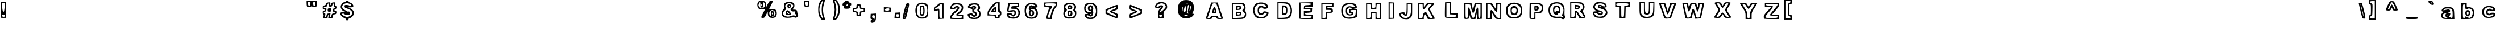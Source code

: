 SplineFontDB: 3.0
FontName: arial-black-hollow
FullName: arial-black-hollow
FamilyName: Arial-Hollow
Weight: Black
Copyright: 
Version: 
ItalicAngle: 0
UnderlinePosition: 0
UnderlineWidth: 0
Ascent: 800
Descent: 200
InvalidEm: 0
LayerCount: 2
Layer: 0 0 "Back" 1
Layer: 1 0 "Fore" 0
XUID: [1021 575 -53711584 14727247]
OS2Version: 0
OS2_WeightWidthSlopeOnly: 0
OS2_UseTypoMetrics: 0
CreationTime: 1530566282
ModificationTime: 1530753198
PfmFamily: 17
TTFWeight: 700
TTFWidth: 5
LineGap: 90
VLineGap: 90
Panose: 2 0 8 3 0 0 0 0 0 0
OS2TypoAscent: 0
OS2TypoAOffset: 1
OS2TypoDescent: 0
OS2TypoDOffset: 1
OS2TypoLinegap: 90
OS2WinAscent: 0
OS2WinAOffset: 1
OS2WinDescent: 0
OS2WinDOffset: 1
HheadAscent: 0
HheadAOffset: 1
HheadDescent: 0
HheadDOffset: 1
OS2Vendor: 'PfEd'
Lookup: 258 0 0 "Pairwise Positioning (kerning) in Latin lookup 0" { "Pairwise Positioning (kerning) in Latin lookup 0-1" [150,15,0] } ['    ' ('DFLT' <'dflt' > 'latn' <'dflt' > ) ]
MarkAttachClasses: 1
DEI: 91125
Encoding: Original
UnicodeInterp: none
NameList: AGL For New Fonts
DisplaySize: -48
AntiAlias: 1
FitToEm: 0
WinInfo: 0 10 7
BeginPrivate: 0
EndPrivate
BeginChars: 92 91

StartChar: y
Encoding: 1 121 0
Width: 640
HStem: -167 53<135.358 290.922> 373 36<117.315 200.039 412.559 469.153>
VStem: 76 59<-110.602 -50> 199 50<-9.19849 72.4682> 470 72<316.768 398>
LayerCount: 2
Fore
SplineSet
110 -153 m 0
 90 -141 76 -109 76 -75 c 0
 76 -25 83 -17 131 -17 c 0
 162 -17 191 -12 198 -6 c 0
 199 -5 199 -4 199 -3 c 0
 199 16 171 97 133 189 c 0
 91 290 57 382 57 393 c 0
 57 404 83 409 125 409 c 0
 135 409 146 409 157 408 c 0
 256 402 258 401 279 324 c 0
 290 286 298 266 307 266 c 0
 317 266 326 293 338 348 c 0
 351 409 355 412 447 412 c 0
 499 412 542 403 542 393 c 0
 542 354 365 -106 340 -131 c 0
 318 -153 248 -167 189 -167 c 0
 156 -167 126 -163 110 -153 c 0
282 -100 m 0
 314 -79 340 -22 415 187 c 0
 453 291 470 337 470 357 c 0
 470 367 465 370 456 370 c 0
 452 370 447 370 441 369 c 0
 408 364 392 339 368 256 c 0
 346 181 326 143 305 143 c 0
 285 143 264 181 242 255 c 0
 212 355 199 373 161 373 c 2
 116 373 l 1
 184 212 l 2
 227 108 249 46 249 6 c 0
 249 -30 230 -48 193 -62 c 0
 161 -74 135 -91 135 -100 c 0
 135 -110 165 -114 198 -114 c 0
 231 -114 268 -110 282 -100 c 0
EndSplineSet
Validated: 1
EndChar

StartChar: braceleft
Encoding: 2 123 1
Width: 640
HStem: -80 72<192.019 333.518> 771 49<219.812 328.832>
VStem: -6 74<331.244 439.137> 92 48<527.368 675.065> 189 96<330.418 435.639> 334 49<-2.28417 57.5021 675.98 765.797>
LayerCount: 2
Fore
SplineSet
189 -65 m 0
 124 -42 92 23 92 130 c 0
 92 208 79 242 43 265 c 0
 9 286 -6 322 -6 386 c 0
 -6 452 8 484 43 503 c 0
 80 523 92 554 92 634 c 0
 92 768 145 820 282 820 c 2
 383 820 l 1
 383 725 l 2
 383 667 370 625 349 617 c 0
 321 606 289 493 285 393 c 0
 285 388 285 384 285 379 c 0
 285 281 322 137 350 137 c 0
 373 137 383 104 383 28 c 0
 383 -69 382 -80 326 -80 c 0
 320 -80 312 -80 304 -80 c 0
 261 -79 209 -72 189 -65 c 0
334 16 m 0
 334 29 312 62 286 89 c 0
 259 116 237 170 237 211 c 0
 237 251 224 306 207 333 c 0
 195 352 189 366 189 381 c 0
 189 396 195 410 207 429 c 0
 224 456 237 504 237 537 c 0
 237 622 261 673 301 673 c 0
 319 673 334 695 334 722 c 0
 334 755 318 771 286 771 c 0
 206 771 140 684 140 579 c 0
 140 525 125 472 104 454 c 0
 80 434 68 405 68 380 c 0
 68 355 79 333 101 325 c 0
 121 317 138 260 145 174 c 0
 152 92 171 27 191 14 c 0
 213 -1 248 -8 278 -8 c 0
 309 -8 334 0 334 16 c 0
EndSplineSet
Validated: 1
EndChar

StartChar: braceright
Encoding: 3 125 2
Width: 640
HStem: -84 73<146.741 273.066> 764 54<143.109 250.469>
VStem: 67 75<-2.76746 68.5246 673.88 763.796> 171 113<341.365 426.68> 312 73<31.9307 260.979> 410 48<334.565 419.537>
LayerCount: 2
Fore
SplineSet
86 -68 m 0
 73 -55 67 -30 67 -1 c 0
 67 52 88 117 119 138 c 0
 162 167 170 198 171 345 c 0
 171 354 171 363 171 372 c 0
 171 550 152 623 104 623 c 0
 80 623 70 652 70 720 c 2
 70 818 l 1
 174 818 l 2
 319 818 363 778 379 633 c 0
 386 567 407 504 425 493 c 0
 447 480 458 432 458 384 c 0
 458 333 446 282 422 273 c 0
 397 263 385 224 385 147 c 0
 385 6 307 -84 184 -84 c 0
 139 -84 95 -77 86 -68 c 0
283 18 m 0
 299 34 312 100 312 164 c 0
 312 255 323 288 361 312 c 0
 388 328 410 356 410 373 c 0
 410 390 388 425 361 452 c 0
 330 483 312 534 312 592 c 0
 312 706 293 736 209 757 c 0
 191 762 178 764 168 764 c 0
 147 764 142 753 142 725 c 0
 142 698 159 670 179 663 c 0
 202 654 215 617 215 564 c 0
 215 518 233 462 256 439 c 0
 274 420 284 409 284 395 c 0
 284 380 274 362 256 330 c 0
 233 293 215 224 215 177 c 0
 215 124 202 87 179 78 c 0
 159 70 142 47 142 26 c 0
 142 2 171 -11 204 -11 c 0
 232 -11 264 -1 283 18 c 0
EndSplineSet
Validated: 1
EndChar

StartChar: bar
Encoding: 4 124 3
Width: 640
HStem: 0 49<69.049 86.951> 828 49<69.049 86.951>
VStem: 5 49<224.065 653.218> 102 73<200.784 676.442>
LayerCount: 2
Fore
SplineSet
5 439 m 1
 5 877 l 1
 90 877 l 1
 175 877 l 1
 175 439 l 1
 175 0 l 1
 90 0 l 1
 5 0 l 1
 5 439 l 1
102 439 m 0
 102 682 93 828 78 828 c 0
 63 828 54 682 54 439 c 0
 54 195 63 49 78 49 c 0
 93 49 102 195 102 439 c 0
EndSplineSet
Validated: 1
EndChar

StartChar: s
Encoding: 5 115 4
Width: 640
HStem: -22 58<184.725 428.762> 124 52<129.316 190.436> 283 118<264.891 416.387> 459 56<218.018 441.297>
VStem: 45 83<78.2931 145> 69 55<293.586 395.054> 468 108<376 428.086> 528 62<113.368 210.509>
LayerCount: 2
Fore
SplineSet
109 29 m 0xf1
 74 57 45 101 45 126 c 0xf9
 45 164 63 174 136 176 c 0
 171 177 191 181 191 185 c 0
 191 187 187 189 178 191 c 0
 96 211 69 249 69 346 c 0
 69 470 134 515 314 515 c 0
 416 515 467 502 515 464 c 0
 556 431 576 407 576 385 c 0xf6
 576 367 563 349 537 329 c 0
 521 317 513 308 513 303 c 0
 513 299 517 296 525 296 c 0
 562 295 590 230 590 166 c 0
 590 143 586 119 578 99 c 0
 543 14 462 -22 302 -22 c 0
 208 -22 155 -8 109 29 c 0xf1
484 90 m 0
 513 116 528 142 528 165 c 0xf9
 528 214 463 256 339 283 c 0
 251 302 227 318 227 356 c 0
 227 392 237 401 304 401 c 0
 318 401 335 401 355 400 c 0
 366 400 377 399 386 399 c 0
 440 399 468 407 468 417 c 0
 468 428 441 441 385 454 c 0
 371 457 355 459 339 459 c 0
 255 459 149 421 133 379 c 0
 127 365 124 352 124 340 c 0xf6
 124 284 192 251 368 211 c 0
 412 201 434 175 434 148 c 0
 434 118 405 86 351 80 c 0
 344 79 338 79 331 79 c 0
 299 79 268 86 256 98 c 0
 238 116 201 124 172 124 c 0
 148 124 128 119 128 107 c 0
 128 105 129 102 131 99 c 0
 156 58 229 36 304 36 c 0
 373 36 444 54 484 90 c 0
EndSplineSet
Validated: 1
EndChar

StartChar: t
Encoding: 6 116 5
Width: 640
Flags: H
HStem: -23.8229 54.671<307.122 458.678> 318 73<432.075 470.141> 464 49<156 219 432.01 469.662> 596.876 86.1239<309.996 401>
VStem: 134.493 47.5067<394.614 460.588> 377 48<176.74 312.52 519.736 596.864> 467.8 70.2232<-2 95.9933> 474 48<397.15 457.331>
LayerCount: 2
Fore
SplineSet
247 13 m 0xfe
 227 33 203 110 193 184 c 0
 184 258 167 324 155 332 c 0
 141 340 134 384 134 427 c 0
 134 471 142 513 156 513 c 0
 169 513 186 535 195 562 c 0
 211 613 323 683 388 683 c 0
 414 683 425 659 425 598 c 0
 425 529 434 513 474 513 c 0
 514 513 522 496 522 415 c 0
 522 334 514 318 474 318 c 0xfd
 436 318 425 301 425 245 c 0
 425 189 436 172 471 172 c 0
 502 172 521 148 531 96 c 0
 536 74 538 51 538 32 c 0
 538 16 536 4 533 -2 c 0
 523 -17 479 -24 428 -24 c 0
 356 -24 270 -10 247 13 c 0xfe
467 65 m 0
 468 67 468 68 468 70 c 0xfe
 468 84 450 99 426 105 c 0
 384 116 377 138 377 255 c 0
 377 375 382 391 425 391 c 0
 452 391 474 407 474 427 c 0
 474 448 452 464 425 464 c 0
 388 464 377 480 377 537 c 0
 377 580 375 597 360 597 c 0
 351 597 337 591 316 581 c 0
 283 566 255 533 255 509 c 0
 255 484 239 464 219 464 c 0
 199 464 182 447 182 427 c 0
 182 407 199 391 219 391 c 0
 247 391 255 359 255 246 c 0
 255 145 267 90 295 62 c 0
 316 41 354 31 388 31 c 0
 425 31 459 42 467 65 c 0
EndSplineSet
Validated: 1
EndChar

StartChar: u
Encoding: 7 117 6
Width: 640
HStem: -23.3779 45.4092<403.141 485.093> 460.622 48.7324<93.0041 171.445 383.074 485.887>
VStem: 10.3838 72.8428<96.6125 454.822> 180.35 72.8418<175.831 455.555> 321.072 53.5225<197.232 454.727> 328.252 240.589<350.893 509.354> 495.998 72.8428<28.6661 454.582>
LayerCount: 2
Fore
SplineSet
57.05078125 23.9326171875 m 6xf2
 17.9287109375 63.19140625 10.3837890625 106.219726562 10.3837890625 290.059570312 c 6
 10.3837890625 509.354492188 l 5
 131.788085938 509.354492188 l 5
 253.19140625 509.354492188 l 5
 253.19140625 336.760742188 l 6
 253.19140625 209.5625 261.173828125 166.813476562 283.541992188 174.231445312 c 4
 302.7578125 180.602539062 316.526367188 243.921875 321.072265625 346.825195312 c 6xfa
 328.251953125 509.354492188 l 5
 448.545898438 509.354492188 l 5
 568.840820312 509.354492188 l 5xf4
 568.840820312 242.749023438 l 5
 568.840820312 -23.85546875 l 5
 336.279296875 -23.3779296875 l 6
 139.637695312 -22.9736328125 96.509765625 -15.6669921875 57.05078125 23.931640625 c 6
 57.05078125 23.9326171875 l 6xf2
277.471679688 58.580078125 m 4
 356.603515625 103.974609375 398.875976562 103.974609375 398.875976562 58.580078125 c 4
 398.875976562 38.2744140625 420.458007812 22.03125 447.436523438 22.03125 c 4
 492.401367188 22.03125 495.998046875 38.2744140625 495.998046875 241.326171875 c 4
 495.998046875 458.998046875 495.548828125 460.622070312 435.296875 460.622070312 c 4
 376.971679688 460.622070312 374.594726562 454.612304688 374.594726562 307.115234375 c 4
 374.594726562 148.791015625 348.997070312 95.1298828125 273.469726562 95.1298828125 c 4
 211.069335938 95.1298828125 180.349609375 170.965820312 180.349609375 325.005859375 c 4
 180.349609375 444.377929688 174.532226562 460.622070312 131.788085938 460.622070312 c 4
 87.740234375 460.622070312 83.2265625 444.377929688 83.2265625 285.88671875 c 4
 83.2265625 157.485351562 93.8818359375 99.3330078125 123.41015625 66.5908203125 c 4
 171.18359375 13.6162109375 196.771484375 12.28515625 277.471679688 58.580078125 c 4
EndSplineSet
Validated: 524321
EndChar

StartChar: v
Encoding: 8 118 7
Width: 640
Flags: W
HStem: -25.3379 49.1455<245.446 336.9> 461.986 48.7324<68.331 174.006 421.798 504.445>
LayerCount: 2
Fore
SplineSet
166.416015625 29.4873046875 m 0
 154.787109375 59.6396484375 111.352539062 169.573242188 69.89453125 273.783203125 c 0
 28.435546875 377.993164062 -5.484375 473.934570312 -5.484375 486.987304688 c 0
 -5.484375 500.040039062 48.81640625 510.71875 115.184570312 510.71875 c 2
 235.853515625 510.71875 l 1
 267.848632812 400.603515625 l 1
 299.84375 290.489257812 l 1
 329.19140625 400.603515625 l 1
 358.540039062 510.71875 l 1
 480.036132812 510.71875 l 2
 546.859375 510.71875 601.58203125 502.495117188 601.640625 492.444335938 c 0
 601.690429688 482.393554688 556.791992188 361.780273438 501.846679688 224.416015625 c 2
 401.946289062 -25.337890625 l 1
 294.752929688 -25.337890625 l 2
 206.041015625 -25.337890625 183.9140625 -15.884765625 166.416015625 29.4873046875 c 0
435.796875 243.103515625 m 0
 524.290039062 460.223632812 524.56640625 461.986328125 470.12890625 461.986328125 c 0
 423.741210938 461.986328125 408.981445312 439.364257812 374.745117188 315.7890625 c 0
 348.376953125 220.61328125 321.602539062 169.591796875 298.024414062 169.591796875 c 0
 274.446289062 169.591796875 247.671875 220.61328125 221.303710938 315.7890625 c 0
 186.6640625 440.818359375 172.637695312 461.986328125 124.432617188 461.986328125 c 2
 68.0654296875 461.986328125 l 1
 113.783203125 346.247070312 l 2
 240.659179688 25.041015625 241.586914062 23.38671875 294.590820312 23.8076171875 c 0
 337.133789062 24.1474609375 362.803710938 64.0107421875 435.796875 243.103515625 c 0
EndSplineSet
Validated: 524321
EndChar

StartChar: w
Encoding: 9 119 8
Width: 640
HStem: -16.6777 48.7324<97.9515 185.337> 470.646 48.7324<264.858 355.633>
LayerCount: 2
Fore
SplineSet
-2.9951171875 86.87890625 m 4
 -23.79296875 143.834960938 -62.93359375 250.741210938 -89.9736328125 324.44921875 c 4
 -160.4453125 516.546875 -158.139648438 523.282226562 -24.87109375 514.622070312 c 4
 88.17578125 507.276367188 89.697265625 506.041015625 115.069335938 400.986328125 c 6
 140.720703125 294.776367188 l 5
 170.651367188 407.078125 l 6
 200.563476562 519.309570312 200.6484375 519.37890625 308.963867188 519.37890625 c 4
 415.329101562 519.37890625 417.916992188 517.465820312 448.072265625 416.461914062 c 6
 478.798828125 313.544921875 l 5
 505.748046875 410.37109375 l 6
 531.754882812 503.811523438 536.655273438 507.455078125 645.9609375 514.622070312 c 4
 784.893554688 523.732421875 784.901367188 523.66796875 677.07421875 223.895507812 c 6
 594.923828125 -4.494140625 l 5
 484.108398438 -11.869140625 l 5
 373.293945312 -19.2431640625 l 5
 344.4375 85.595703125 l 5
 315.581054688 190.435546875 l 5
 280.431640625 86.87890625 l 6
 246.329101562 -13.5966796875 242.15234375 -16.677734375 140.05078125 -16.677734375 c 4
 38.3681640625 -16.677734375 33.544921875 -13.185546875 -2.9951171875 86.87890625 c 4
234.454101562 167.52734375 m 4
 289.58203125 343.028320312 344.200195312 340.309570312 392.323242188 159.668945312 c 4
 420.39453125 54.298828125 435.721679688 32.0546875 480.256835938 32.0546875 c 4
 534.2265625 32.0546875 538.333007812 40.4140625 680.729492188 440.188476562 c 4
 687.083984375 458.028320312 671.46875 470.646484375 643.036132812 470.646484375 c 4
 604.084960938 470.646484375 587.768554688 442.991210938 560.450195312 330.666992188 c 4
 513.244140625 136.569335938 464.532226562 134.275390625 407.452148438 323.462890625 c 4
 370.80859375 444.915039062 353.776367188 470.646484375 310.03125 470.646484375 c 4
 266.326171875 470.646484375 249.274414062 444.978515625 212.909179688 324.44921875 c 4
 188.395507812 243.202148438 154.7421875 178.251953125 137.158203125 178.251953125 c 4
 119.755859375 178.251953125 93.51953125 224.852539062 78.85546875 281.80859375 c 4
 64.19140625 338.764648438 46.64453125 404.552734375 39.8623046875 428.005859375 c 4
 33.080078125 451.458007812 6.8837890625 470.646484375 -18.3515625 470.646484375 c 4
 -61.111328125 470.646484375 -59.0615234375 455.71875 11.7587890625 251.350585938 c 4
 75.6162109375 67.0732421875 96.0673828125 32.0546875 139.826171875 32.0546875 c 4
 181.724609375 32.0546875 200.21484375 58.52734375 234.454101562 167.52734375 c 4
EndSplineSet
Validated: 524321
EndChar

StartChar: x
Encoding: 10 120 9
Width: 885
Flags: W
HStem: 16 48<246.731 329.71 577.051 696.08> 503 49<233.429 355.438 574.539 673.967>
VStem: 162 83.9914<39.5 113.938> 284 69.589<244.646 336.96>
LayerCount: 2
Fore
SplineSet
162 54 m 0
 162 74 189 132 223 181 c 0
 256 230 284 280 284 291 c 0
 284 302 256 351 223 400 c 0
 185.553272958 455.337941073 165.245247058 490.940408104 165.245247058 513.650261366 c 0
 165.245247058 545.521594633 205.243361227 552 294 552 c 0
 406 552 428 544 442 501 c 2
 458 450 l 1
 494 501 l 2
 521 541 555 552 649 552 c 0
 718 552 769 541 769 526 c 0
 769 511 738 454 699 397 c 2
 629 295 l 1
 698 198 l 2
 744.378595234 132.628265766 768.515825667 89.4978963326 768.515825667 61.714834854 c 0
 768.515825667 26.5977278268 729.953368487 16 649 16 c 0
 555 16 522 27 493 67 c 2
 457 119 l 1
 425 67 l 2
 400 26 369 16 278 16 c 0
 189 16 162 25 162 54 c 0
381 138 m 0
 409 178 448 211 467 211 c 0
 485 211 518 178 538 138 c 0
 565 86 594 64 637 64 c 2
 698 64 l 1
 636 155 l 2
 597.268326515 213.097510227 578.260952195 253.936258685 578.260952195 295.009211595 c 0
 578.260952195 332.409462703 594.021064548 370.003906255 625 421 c 2
 676 503 l 1
 626 503 l 2
 599 503 558 476 536 442 c 0
 514 409 483 381 466 381 c 0
 449 381 417 409 395 442 c 0
 370 480 333 503 294 503 c 2
 233 503 l 1
 294 422 l 2
 334.042916098 369.511312682 353.589035433 331.370383098 353.589035433 293.633942301 c 0
 353.589035433 261.632789259 339.532770731 229.92251756 312 190 c 0
 266.592309965 124.15884945 245.991352774 92.4672272296 245.991352774 77.3705914844 c 0
 245.991352774 65.8697311074 257.947402397 64 280 64 c 0
 307 64 352 97 381 138 c 0
EndSplineSet
Validated: 524289
EndChar

StartChar: z
Encoding: 11 122 10
Width: 989
VWidth: 25141
Flags: W
HStem: -9 49<249.675 650.418> 113 49<506.291 650.156> 357 49<271.573 369.722> 479 43<273.055 628.519> 509 20G<194 443>
VStem: 168 75<51.4716 131.542> 194 73<415.475 467.146> 632 67<413.718 466.367> 656 48<52.1094 101.431>
LayerCount: 2
Fore
SplineSet
186 8 m 0xf080
 174 20 168 37 168 56 c 0xf480
 168 106 204 176 270 248 c 2
 371 357 l 1
 283 357 l 2
 198 357 194 360 194 443 c 2
 194 529 l 1xea
 443 522 l 2
 674 516 693 512 699 465 c 0
 699 463 699 461 699 459 c 0xf3
 699 427 662 360 606 288 c 2
 506 162 l 1
 605 162 l 2
 702 162 704 160 704 77 c 2
 704 -9 l 1
 453 -9 l 2
 315 -9 195 -1 186 8 c 0xf080
656 77 m 0
 656 104 626 113 534 113 c 0
 455 113 417 121 417 150 c 0
 417 178 452 225 522 303 c 0
 582 370 632 437 632 452 c 0
 632 469 566 479 449 479 c 0
 304 479 267 471 267 442 c 0xf3
 267 416 294 406 364 406 c 0
 426 406 457 398 457 373 c 0
 457 348 422 304 352 235 c 0
 292 176 243 108 243 84 c 0
 243 45 267 40 449 40 c 0
 617 40 656 47 656 77 c 0
EndSplineSet
Validated: 1
EndChar

StartChar: asciitilde
Encoding: 12 126 11
Width: 765
VWidth: 25256
Flags: W
HStem: 267.709 51.2908<394.019 512.352> 322.877 61.591<180.378 323.851> 412 61.2283<407.298 540.879> 476.376 55.8903<199.163 316.795> 490.753 20G<586.903 612.685>
VStem: 85 51.3049<333.263 424.402> 568.295 74.7047<358.811 404.115>
LayerCount: 2
Fore
SplineSet
85 367 m 0xee
 85 435 99 479 127 500 c 0
 155.355555556 521.511111111 200.680987654 532.266666667 249.889042524 532.266666667 c 0xf6
 301.33382716 532.266666667 357.022222222 520.511111111 402 497 c 0
 433.108695652 481.152173913 456.637996219 473.22826087 477.845545328 473.22826087 c 0
 492.769376181 473.22826087 506.543478261 477.152173913 521 485 c 0
 552.820865588 501.99523503 577.58095583 510.752898822 596.22589355 510.752898822 c 0
 629.143177315 510.752898822 643 483.455932921 643 426 c 0
 643 325.364640535 574.135510415 267.708536981 471.904023219 267.708536981 c 0
 427.851597539 267.708536981 377.603513994 278.414249721 324 301 c 0
 288.692958829 315.627202771 265.85178922 322.876644821 245.339316189 322.876644821 c 0
 225.183609034 322.876644821 207.276298575 315.877183531 182 302 c 0
 147.205381274 282.669656263 124.816347222 271.559880684 110.441302563 271.559880684 c 0
 87.6337578829 271.559880684 85 299.526756221 85 367 c 0xee
484 412 m 0
 437 412 365 430 325 451 c 0
 291.742766372 467.876805125 272.036969004 476.376358743 254.019303059 476.376358743 c 0
 235.73859158 476.376358743 219.195662449 467.626818254 192 450 c 0
 154.776414775 425.486907291 136.304937229 407.155828102 136.304937229 395.474479318 c 0
 136.304937229 385.51311135 149.73733734 380.387406322 176.428112309 380.387406322 c 0
 187.387452483 380.387406322 200.582097408 381.251578057 216 383 c 0
 223.463601666 383.995146889 231.532397255 384.467626298 239.978259174 384.467626298 c 0
 282.454700369 384.467626298 334.468454777 372.516985889 367 355 c 0
 413.578448707 329.792839523 429.52792964 318.99931094 446.442071686 318.99931094 c 0
 460.394180317 318.99931094 475.002667713 326.343488986 508 339 c 0
 548.657813771 354.359618536 568.295262662 370.739643133 568.295262662 384.083520228 c 0
 568.295262662 400.27760465 539.37289788 412 484 412 c 0
EndSplineSet
Validated: 524289
EndChar

StartChar: g
Encoding: 13 103 12
Width: 884
VWidth: 18263
Flags: HW
HStem: 40.6357 68.9209<164.317 228.001> 596.886 45.2148<319.978 401.346>
VStem: -72.7881 72.8516<27.8485 82.3087> 412.832 72.8271<138.078 579.106>
LayerCount: 2
Fore
SplineSet
306 -145 m 0
 226.532226562 -125.56640625 172.455078125 -62.0654296875 172.455078125 11.8115234375 c 0
 172.455078125 60.078125 184.662109375 81.1474609375 212.640625 81.1474609375 c 0
 249.310546875 81.1474609375 249.139648438 85.224609375 210.58984375 127.998046875 c 0
 121.185546875 227.119140625 141.473632812 488.349609375 242.791992188 542.744140625 c 0
 264.447265625 554.389648438 383.124023438 564.375 506.537109375 564.9609375 c 2
 730.90234375 566.03515625 l 1
 730.90234375 298.017578125 l 2
 730.90234375 -9.794921875 702.215820312 -93.583984375 582.342773438 -135.502929688 c 0
 504.14453125 -162.87109375 394.525390625 -166.630859375 306 -145 c 0
609.515625 -40.6787109375 m 0
 651.8984375 1.8505859375 658.075195312 40.546875 658.075195312 263.88671875 c 0
 658.075195312 503.486328125 654.999023438 519.74609375 609.515625 519.74609375 c 0
 582.538085938 519.74609375 560.956054688 503.486328125 560.956054688 483.198242188 c 0
 560.956054688 435.688476562 532.953125 437.055664062 442.865234375 488.959960938 c 0
 371.966796875 529.780273438 366.986328125 529.487304688 301.263671875 480.415039062 c 0
 202.850585938 406.977539062 193.182617188 253.046875 281.415039062 164.521484375 c 0
 319.110351562 126.6796875 359.735351562 106.977539062 382.171875 115.595703125 c 0
 402.850585938 123.579101562 446.8203125 136.909179688 479.876953125 145.209960938 c 0
 536.908203125 159.58984375 539.569335938 155.561523438 532.245117188 65.9375 c 0
 525.409179688 -17.75390625 516.595703125 -29.423828125 454.803710938 -36.50390625 c 0
 416.44921875 -40.8984375 373.28515625 -32.6708984375 358.880859375 -18.2177734375 c 0
 326.556640625 14.228515625 245.306640625 16.4501953125 245.306640625 -15.1171875 c 0
 245.306640625 -98.125 532.196289062 -118.291015625 609.515625 -40.6787109375 c 0
342.376953125 239.66796875 m 0
 307.806640625 330.903320312 336.46875 419.84375 406.122070312 437.397460938 c 0
 495.0625 459.78515625 540.301757812 406.879882812 531.805664062 290.375976562 c 0
 525.018554688 197.602539062 519.110351562 190.278320312 445.599609375 183.149414062 c 0
 379.33984375 176.752929688 362.762695312 185.810546875 342.376953125 239.66796875 c 0
475.970703125 312.958984375 m 0
 475.970703125 381.147460938 404.852539062 373.579101562 395.086914062 304.365234375 c 0
 388.836914062 260.17578125 397.015625 249.311523438 431.512695312 255.9765625 c 0
 456.805664062 260.859375 475.970703125 285.419921875 475.970703125 312.958984375 c 0
474.579101562 54.51171875 m 0
 482.049804688 66.669921875 466.302734375 70.869140625 439.569335938 63.837890625 c 0
 382.879882812 48.9697265625 375.7265625 32.4169921875 425.970703125 32.4169921875 c 0
 445.208984375 32.4169921875 467.083984375 42.353515625 474.579101562 54.51171875 c 0
EndSplineSet
Validated: 524321
EndChar

StartChar: j
Encoding: 14 106 13
Width: 732
VWidth: 25229
Flags: W
HStem: 487.474 97.4609<326.17 425.895>
VStem: 247.637 67.7246<138.291 477.579> 254.668 60.6934<591.944 651.028> 436.772 48.5596<96.7198 462.893 591.944 651.028>
LayerCount: 2
Fore
SplineSet
185.307617188 -178.6640625 m 0xb0
 149.1015625 -168.361328125 143.193359375 -150.709960938 155.278320312 -88.9423828125 c 0
 163.5546875 -46.6328125 186.137695312 -0.1728515625 205.473632812 14.3291015625 c 0
 232.426757812 34.5439453125 242.265625 116.892578125 247.63671875 367.625 c 2xd0
 254.66796875 694.578125 l 1
 370 702 l 1
 485.33203125 709.446289062 l 1
 485.33203125 310.715820312 l 2
 485.33203125 24.3876953125 476.518554688 -100.075195312 454.130859375 -130.8125 c 0
 422.099609375 -174.7578125 267.998046875 -202.19921875 185.307617188 -178.6640625 c 0xb0
405.498046875 -48.5859375 m 0
 423.7109375 -12.2578125 436.186523438 108.274414062 436.40625 249.900390625 c 0
 436.772460938 487.15625 436.674804688 487.473632812 376.0546875 487.473632812 c 0
 315.361328125 487.473632812 315.361328125 487.44921875 315.361328125 244.016601562 c 0
 315.361328125 26.951171875 310.087890625 -2.736328125 266.801757812 -29.8603515625 c 0
 189.7265625 -78.17578125 206.03515625 -125.954101562 296.586914062 -117.140625 c 0
 351.396484375 -111.793945312 384.135742188 -91.1884765625 405.498046875 -48.5859375 c 0
436.772460938 621.482421875 m 0
 436.772460938 644.236328125 413.823242188 658.030273438 376.0546875 658.030273438 c 0
 338.286132812 658.030273438 315.361328125 644.236328125 315.361328125 621.482421875 c 0xb0
 315.361328125 598.752929688 338.286132812 584.934570312 376.0546875 584.934570312 c 0
 413.823242188 584.934570312 436.772460938 598.752929688 436.772460938 621.482421875 c 0
EndSplineSet
Validated: 524321
EndChar

StartChar: p
Encoding: 15 112 14
Width: 921
VWidth: 21603
Flags: W
HStem: -165 48.7061<274.433 350.685> 492.861 46.3135<274.433 354.295>
VStem: 188.613 72.8271<-50.5613 427.144> 358.56 72.8516<-111.384 -4.64615> 516.412 60.6777<210.324 328.542>
LayerCount: 2
Fore
SplineSet
188.61328125 187.465820312 m 1
 188.61328125 539.956054688 l 1
 399.599609375 539.174804688 l 2
 645.131835938 538.247070312 689.614257812 520.180664062 739.1015625 401.333007812 c 0
 822.963867188 199.892578125 717.983398438 5.556640625 525.258789062 5.556640625 c 0
 434.194335938 5.556640625 431.411132812 3.017578125 431.411132812 -79.7216796875 c 2
 431.411132812 -165 l 1
 310 -165 l 1
 188.61328125 -165 l 1
 188.61328125 187.465820312 l 1
358.559570312 -20.2490234375 m 2
 358.559570312 95.0341796875 386.586914062 117.470703125 481.2890625 78.0908203125 c 0
 540.786132812 53.3837890625 562.514648438 55.0439453125 613.002929688 88.2470703125 c 0
 726.430664062 162.83203125 724.2578125 385.756835938 609.365234375 461.293945312 c 0
 550.576171875 499.94140625 542.373046875 499.94140625 474.990234375 461.098632812 c 0
 386.5625 410.1953125 358.559570312 409.047851562 358.559570312 456.313476562 c 0
 358.559570312 476.625976562 336.977539062 492.861328125 310 492.861328125 c 0
 264.028320312 492.861328125 261.440429688 476.625976562 261.440429688 188.295898438 c 0
 261.440429688 -100.034179688 264.028320312 -116.293945312 310 -116.293945312 c 0
 350.356445312 -116.293945312 358.559570312 -100.034179688 358.559570312 -20.2490234375 c 2
407.143554688 176.11328125 m 0
 348.793945312 234.658203125 345.498046875 292.739257812 396.376953125 365.615234375 c 0
 471.889648438 473.818359375 577.08984375 417.885742188 577.08984375 269.5703125 c 0
 577.08984375 203.798828125 563.80859375 170.693359375 530.141601562 152.602539062 c 0
 467.470703125 118.959960938 463.295898438 119.765625 407.143554688 176.11328125 c 0
516.412109375 271.586914062 m 0
 516.412109375 338.359375 462.359375 366.020507812 440.997070312 310.161132812 c 0
 420.904296875 257.59765625 448.858398438 192.119140625 486.08984375 204.5703125 c 0
 502.764648438 210.161132812 516.412109375 240.3125 516.412109375 271.586914062 c 0
EndSplineSet
Validated: 524321
EndChar

StartChar: q
Encoding: 16 113 15
Width: 856
VWidth: 24913
Flags: W
HStem: 505.452 36.5479<544.156 620.37>
VStem: 464.336 48.5596<-98.5046 29.8307> 634.282 60.7178<-103.703 423.961>
LayerCount: 2
Fore
SplineSet
464.3359375 -155.094726562 m 1
 464.3359375 -93.1728515625 464.3359375 -31.25 464.3359375 30.671875 c 1
 361.137695312 22.4443359375 l 2
 274.907226562 15.5595703125 247.978515625 24.861328125 197.24609375 79.0361328125 c 0
 146.391601562 133.357421875 136.528320312 167.68359375 136.528320312 290.2421875 c 0
 136.528320312 419.63671875 144.267578125 443.245117188 203.227539062 494.1484375 c 0
 263.5546875 546.223632812 290.288085938 551.252929688 482.475585938 546.858398438 c 2
 695 542 l 1
 695 314.583007812 695 87.166015625 695 -140.250976562 c 1
 618.112304688 -145.19921875 541.223632812 -150.146484375 464.3359375 -155.094726562 c 1
585.72265625 505.452148438 m 0
 558.745117188 505.452148438 537.163085938 489.216796875 537.163085938 468.904296875 c 0
 537.163085938 422.688476562 514.873046875 422.95703125 420.390625 470.247070312 c 0
 363.06640625 498.93359375 332.841796875 501.765625 295.805664062 481.868164062 c 0
 179.692382812 419.514648438 159.74609375 224.104492188 259.306640625 124.202148438 c 0
 321.098632812 62.1904296875 324.98046875 61.873046875 470.390625 107.844726562 c 0
 506.669921875 119.319335938 512.895507812 104.79296875 512.895507812 8.796875 c 0
 512.895507812 -94.9384765625 517.607421875 -103.703125 573.588867188 -103.703125 c 2
 634.282226562 -103.703125 l 1
 634.282226562 200.88671875 l 2
 634.282226562 489.216796875 631.694335938 505.452148438 585.72265625 505.452148438 c 0
327.32421875 202.766601562 m 0
 255.791015625 312.336914062 358.256835938 480.452148438 458.256835938 417.5859375 c 0
 519.194335938 379.280273438 529.594726562 212.483398438 473.588867188 171.39453125 c 0
 410.112304688 124.8125 373.02734375 132.771484375 327.32421875 202.766601562 c 0
452.958984375 264.241210938 m 0
 471.049804688 321.443359375 434.2578125 373.591796875 393.608398438 348.396484375 c 0
 364.458007812 330.305664062 357.98828125 254.817382812 383.403320312 229.3046875 c 0
 412.504882812 200.10546875 436.479492188 212.141601562 452.958984375 264.241210938 c 0
EndSplineSet
Validated: 524321
EndChar

StartChar: e
Encoding: 17 101 16
Width: 813
VWidth: 18358
Flags: HW
HStem: 515 20G<334.093 470.25>
VStem: 293.102 218.53<299.856 397.3>
LayerCount: 2
Fore
SplineSet
222.935546875 31.5576171875 m 0
 144.078125 77.28515625 100.743164062 163.076171875 99.7177734375 275.478515625 c 0
 99.0341796875 350.307617188 115.5625 386.049804688 181.407226562 452.138671875 c 0
 253.916992188 524.916992188 279.185546875 535 389 535 c 0
 551.5 535 646.006835938 484.8046875 680.381835938 380.3125 c 0
 715.196289062 274.453125 689.122070312 110.805664062 628.721679688 55.947265625 c 0
 567.002929688 -0.107421875 304.747070312 -15.87890625 222.935546875 31.5576171875 c 0
507.994140625 74.404296875 m 0
 550.059570312 89.1259765625 584.458984375 111.049804688 584.458984375 123.159179688 c 0
 584.458984375 153.090820312 493.8828125 151.11328125 475.206054688 120.766601562 c 0
 454.454101562 87.0751953125 357.579101562 90.17578125 322.227539062 125.649414062 c 0
 306.211914062 141.713867188 293.1015625 180.092773438 293.1015625 210.927734375 c 0
 293.1015625 264.052734375 301.890625 266.958007812 463.072265625 266.958007812 c 0
 655.30859375 266.958007812 673.716796875 289.8828125 574.424804688 405.703125 c 0
 494.883789062 498.500976562 327.76953125 503.090820312 234.361328125 415.004882812 c 0
 151.817382812 337.197265625 147.959960938 199.6484375 226.329101562 128.115234375 c 0
 317.857421875 44.5458984375 385.6796875 31.630859375 507.994140625 74.404296875 c 0
293.1015625 335.1953125 m 0
 293.1015625 393.764648438 339.830078125 437.514648438 402.354492188 437.514648438 c 0
 464.903320312 437.514648438 511.631835938 393.764648438 511.631835938 335.1953125 c 0
 511.631835938 299.453125 491.392578125 291.323242188 402.354492188 291.323242188 c 0
 313.340820312 291.323242188 293.1015625 299.453125 293.1015625 335.1953125 c 0
432.212890625 354.775390625 m 0
 424.131835938 362.880859375 403.208984375 363.735351562 385.6796875 356.704101562 c 0
 366.294921875 348.916015625 372.056640625 343.154296875 400.328125 341.982421875 c 0
 425.938476562 340.932617188 440.26953125 346.669921875 432.212890625 354.775390625 c 0
EndSplineSet
Validated: 524321
EndChar

StartChar: f
Encoding: 18 102 17
Width: 669
VWidth: 24994
Flags: HW
HStem: 0 21G<97 212.332> 0 21G<97 212.332> 489.99 170.581<245.682 342.239>
VStem: 24.1729 72.8271<417.354 489.637> 97 230.664<14.8682 164.054> 97 48.5596<56.9508 338.377 542.71 579.838> 266.971 68.042<56.814 319.026>
LayerCount: 2
Fore
SplineSet
212.33203125 176.733398438 m 4xa4
 212.33203125 304.736328125 203.4453125 349.462890625 175.90625 360.05859375 c 4
 153.0546875 368.872070312 139.504882812 406.127929688 139.504882812 460.131835938 c 4xb0
 139.504882812 520.361328125 150.41796875 546.166992188 175.90625 546.166992188 c 4
 195.950195312 546.166992188 212.33203125 566.40625 212.33203125 591.137695312 c 4
 212.33203125 676.123046875 293.09375 720.1171875 434.280273438 712.01171875 c 4
 578.15234375 703.759765625 572.146484375 716.11328125 538.943359375 497.436523438 c 4
 529.788085938 437.133789062 507.766601562 376.049804688 489.993164062 361.669921875 c 4
 470.828125 346.166992188 454.71484375 271.875 450.344726562 178.930664062 c 6xa6
 442.99609375 22.314453125 l 5xa8
 327.6640625 14.8681640625 l 5
 212.33203125 7.4462890625 l 5
 212.33203125 176.733398438 l 4xa4
382.302734375 231.689453125 m 4x26
 382.302734375 384.057617188 388.064453125 406.0546875 430.862304688 417.28515625 c 4
 457.571289062 424.291992188 479.421875 445.190429688 479.421875 463.745117188 c 4
 479.421875 482.275390625 457.571289062 497.436523438 430.862304688 497.436523438 c 4
 361.013671875 497.436523438 370.706054688 567.333984375 444.4609375 595.458984375 c 4
 518.118164062 623.559570312 501.467773438 668.017578125 417.288085938 668.017578125 c 4
 351.370117188 668.017578125 260.891601562 590.478515625 260.891601562 533.984375 c 4x26
 260.891601562 513.891601562 249.978515625 497.436523438 236.624023438 497.436523438 c 4
 223.26953125 497.436523438 212.33203125 481.005859375 212.33203125 460.888671875 c 4x30
 212.33203125 440.795898438 223.26953125 424.340820312 236.624023438 424.340820312 c 4
 250.637695312 424.340820312 260.891601562 347.192382812 260.891601562 241.6015625 c 4
 260.891601562 62.9150390625 262.258789062 58.8623046875 321.609375 58.8623046875 c 4
 380.642578125 58.8623046875 382.302734375 63.57421875 382.302734375 231.689453125 c 4x26
EndSplineSet
Validated: 524321
EndChar

StartChar: h
Encoding: 19 104 18
Width: 889
VWidth: 25126
Flags: W
HStem: 2.38379 48.7305<243.844 318.956 532.793 634.036> 660.27 48.7305<243.844 319.803>
VStem: 158 72.8516<116.832 594.537> 327.971 72.8516<56.0621 303.129 528.841 655.088> 468.693 48.5596<63.1638 318.338> 475.871 240.601<2.38379 162.765> 643.62 72.8516<56.8114 420.619>
LayerCount: 2
Fore
SplineSet
158 2.3837890625 m 1xf8
 158 237.922851562 158 473.4609375 158 709 c 1
 238.940429688 709 319.881835938 709 400.822265625 709 c 1
 400.822265625 647.96484375 400.822265625 586.9296875 400.822265625 525.89453125 c 1
 506.608398438 534.341796875 l 2
 598.014648438 541.641601562 619.474609375 533.755859375 664.420898438 476.407226562 c 0
 708.1953125 420.572265625 716.471679688 377.65234375 716.471679688 206.192382812 c 2xfa
 716.471679688 2.3837890625 l 1
 636.271484375 2.3837890625 556.071289062 2.3837890625 475.87109375 2.3837890625 c 1xf4
 468.693359375 166.836914062 l 2
 464.73828125 257.315429688 450.578125 331.314453125 437.223632812 331.314453125 c 0
 423.869140625 331.314453125 409.733398438 257.315429688 405.778320312 166.836914062 c 2
 398.600585938 2.3837890625 l 1
 318.400390625 2.3837890625 238.200195312 2.3837890625 158 2.3837890625 c 1xf8
450.724609375 388.467773438 m 0
 506.120117188 380.606445312 510.563476562 369.107421875 517.252929688 215.567382812 c 0
 524.088867188 59.1708984375 527.360351562 51.1142578125 584.025390625 51.1142578125 c 0
 641.984375 51.1142578125 643.620117188 56.119140625 643.620117188 233.291992188 c 0
 643.620117188 399.209960938 638.37109375 418.936523438 584.7578125 454.166015625 c 0
 530.973632812 489.541992188 519.450195312 489.517578125 450.504882812 453.750976562 c 0
 351.603515625 402.408203125 327.970703125 421.377929688 327.970703125 552.041992188 c 0
 327.970703125 644.009765625 320.670898438 660.26953125 279.411132812 660.26953125 c 0
 233.439453125 660.26953125 230.8515625 644.009765625 230.8515625 355.6796875 c 0
 230.8515625 67.349609375 233.439453125 51.1142578125 279.411132812 51.1142578125 c 0
 321.8671875 51.1142578125 327.970703125 67.349609375 327.970703125 180.459960938 c 0
 327.970703125 333.731445312 367.252929688 400.284179688 450.724609375 388.467773438 c 0
EndSplineSet
Validated: 524321
EndChar

StartChar: i
Encoding: 20 105 19
Width: 644
VWidth: 25169
Flags: W
HStem: 17.5664 48.7305<256.973 357.999> 504.896 97.4609<256.823 357.999>
VStem: 179.018 67.7002<165.04 498.853 609.366 668.45> 368.104 48.584<72.3386 498.853 609.366 668.45>
LayerCount: 2
Fore
SplineSet
184.315429688 49.7685546875 m 0
 177.552734375 67.46875 175.16015625 223.71875 179.017578125 396.985351562 c 2
 186 712 l 1
 301.33203125 719.421875 l 1
 416.688476562 726.868164062 l 1
 416.688476562 372.205078125 l 1
 416.688476562 17.56640625 l 1
 306.654296875 17.56640625 l 2
 237.85546875 17.56640625 192.005859375 29.626953125 184.315429688 49.7685546875 c 0
368.104492188 285.583984375 m 0
 368.104492188 503.259765625 367.665039062 504.895507812 307.411132812 504.895507812 c 0
 247.157226562 504.895507812 246.717773438 503.259765625 246.717773438 285.583984375 c 0
 246.717773438 67.9326171875 247.157226562 66.296875 307.411132812 66.296875 c 0
 367.665039062 66.296875 368.104492188 67.9326171875 368.104492188 285.583984375 c 0
368.104492188 638.904296875 m 0
 368.104492188 661.658203125 345.1796875 675.452148438 307.411132812 675.452148438 c 0
 269.642578125 675.452148438 246.717773438 661.658203125 246.717773438 638.904296875 c 0
 246.717773438 616.174804688 269.642578125 602.356445312 307.411132812 602.356445312 c 0
 345.1796875 602.356445312 368.104492188 616.174804688 368.104492188 638.904296875 c 0
EndSplineSet
Validated: 524321
EndChar

StartChar: k
Encoding: 21 107 20
Width: 1021
VWidth: 24742
Flags: W
HStem: -13.6562 48.7305<304.823 383.799 617.804 722.958> 132.535 97.4609<468.531 507.122> 644.229 48.7305<304.823 379.537>
VStem: 219.003 72.8271<100.807 578.512> 388.949 72.8516<41.1206 132.306 464.504 638.952>
LayerCount: 2
Fore
SplineSet
219.002929688 -13.65625 m 1
 219.002929688 221.8828125 219.002929688 457.420898438 219.002929688 692.959960938 c 1
 299.935546875 692.959960938 380.868164062 692.959960938 461.80078125 692.959960938 c 1
 461.80078125 567.349609375 l 2
 461.80078125 447.208007812 463.729492188 443.497070312 506.209960938 482.071289062 c 0
 559.75 530.704101562 801.717773438 539.737304688 801.717773438 493.106445312 c 0
 801.717773438 476.993164062 769.735351562 430.38671875 730.599609375 389.541992188 c 2
 659.481445312 315.274414062 l 1
 743.124023438 173.453125 l 2
 789.120117188 95.4501953125 820.467773438 21.4267578125 812.801757812 8.9755859375 c 0
 805.135742188 -3.4755859375 746.200195312 -13.65625 681.844726562 -13.65625 c 0
 574.69140625 -13.65625 562.264648438 -7.4794921875 534.65234375 59.439453125 c 0
 518.05078125 99.6494140625 494.857421875 132.53515625 483.138671875 132.53515625 c 0
 471.395507812 132.53515625 461.80078125 99.6494140625 461.80078125 59.439453125 c 0
 461.80078125 -12.044921875 459.090820312 -13.65625 340.389648438 -13.65625 c 2
 219.002929688 -13.65625 l 1
495.907226562 229.99609375 m 0
 513.143554688 229.99609375 546.981445312 186.1484375 571.053710938 132.53515625 c 0
 604.745117188 57.6083984375 628.5 35.07421875 673.885742188 35.07421875 c 0
 706.356445312 35.07421875 729.232421875 43.3017578125 724.69140625 53.3359375 c 0
 720.174804688 63.39453125 685.653320312 130.459960938 648.006835938 202.383789062 c 2
 579.525390625 333.12109375 l 1
 624.244140625 379.971679688 668.962890625 426.822265625 713.680664062 473.672851562 c 1
 654.525390625 473.892578125 l 2
 617.3671875 474.0390625 571.786132812 445.328125 532.064453125 396.841796875 c 0
 436.21484375 279.849609375 388.94921875 313.028320312 388.94921875 497.28125 c 0
 388.94921875 627.994140625 383.578125 644.229492188 340.389648438 644.229492188 c 0
 294.41796875 644.229492188 291.830078125 627.994140625 291.830078125 339.6640625 c 0
 291.830078125 51.333984375 294.41796875 35.07421875 340.389648438 35.07421875 c 0
 370.736328125 35.07421875 388.94921875 51.333984375 388.94921875 78.384765625 c 0
 388.94921875 135.025390625 455.94140625 229.99609375 495.907226562 229.99609375 c 0
EndSplineSet
Validated: 524321
EndChar

StartChar: l
Encoding: 22 108 21
Width: 645
VWidth: 25250
Flags: W
HStem: 0 48.7305<273.852 395.238> 657.886 48.7305<273.852 395.238>
VStem: 201 72.8516<48.7305 657.886> 395.238 48.584<48.7305 657.886>
LayerCount: 2
Fore
SplineSet
201 0 m 1
 201 235.5390625 201 471.077148438 201 706.616210938 c 1
 281.940429688 706.616210938 362.881835938 706.616210938 443.822265625 706.616210938 c 1
 443.822265625 471.077148438 443.822265625 235.5390625 443.822265625 0 c 1
 362.881835938 0 281.940429688 0 201 0 c 1
395.23828125 48.73046875 m 1
 395.23828125 251.782226562 395.23828125 454.833984375 395.23828125 657.885742188 c 1
 354.776367188 657.885742188 314.313476562 657.885742188 273.8515625 657.885742188 c 1
 273.8515625 454.833984375 273.8515625 251.782226562 273.8515625 48.73046875 c 1
 314.313476562 48.73046875 354.776367188 48.73046875 395.23828125 48.73046875 c 1
EndSplineSet
Validated: 524289
EndChar

StartChar: m
Encoding: 23 109 22
Width: 1162
VWidth: 24915
Flags: HW
HStem: 0 48.7305<242.739 320.365 847.306 952.072> 487.305 46.0693<242.739 324.681>
VStem: 159 240.576<0 160.381> 159 72.8271<55.364 480.671> 329.288 77.4658<54.095 311.782> 469.718 53.4912<54.0597 313.626> 476.92 228.394<11.9513 158.531> 644.596 67.8955<54.7152 326.961> 766.007 72.8516<54.6579 333.325> 960.245 48.5596<54.2286 362.078>
LayerCount: 2
Fore
SplineSet
159 533.374023438 m 1xd0c0
 538.760742188 531.298828125 l 2
 1016.08007812 528.662109375 1008.8046875 533.49609375 1008.8046875 219.287109375 c 2
 1008.8046875 0 l 1
 927.872070312 0 846.939453125 0 766.006835938 0 c 1
 766.006835938 170.556640625 l 2
 766.006835938 388.989257812 721.963867188 393.994140625 712.491210938 176.635742188 c 2xd1c0
 705.313476562 12.1826171875 l 1
 629.193359375 7.248046875 553.0625 2.32421875 476.919921875 -2.587890625 c 1xc2c0
 469.717773438 163.18359375 l 2
 460.391601562 377.221679688 416.080078125 378.125 406.75390625 164.453125 c 2xccc0
 399.576171875 0 l 1
 159 0 l 1xe0c0
 159 533.374023438 l 1xd0c0
400.9921875 401.782226562 m 0
 497.427734375 432.495117188 523.208984375 393.45703125 523.208984375 216.674804688 c 0
 523.208984375 53.759765625 525.015625 48.73046875 583.90234375 48.73046875 c 0
 642.447265625 48.73046875 644.595703125 54.3701171875 644.595703125 207.6171875 c 0
 644.595703125 352.978515625 649.72265625 368.872070312 704.581054688 393.9453125 c 0
 802.45703125 438.696289062 838.858398438 387.231445312 838.858398438 204.125976562 c 0
 838.858398438 54.6142578125 841.153320312 48.73046875 899.551757812 48.73046875 c 0
 956.729492188 48.73046875 960.245117188 56.2744140625 960.245117188 179.1015625 c 0
 960.245117188 432.958984375 883.487304688 524.340820312 734.9765625 447.265625 c 0
 669.05859375 413.061523438 655.923828125 413.549804688 583.169921875 452.880859375 c 0
 508.365234375 493.286132812 499.698242188 493.432617188 441.348632812 455.078125 c 0
 364.46875 404.516601562 328.946289062 403.149414062 328.946289062 450.756835938 c 0
 328.946289062 471.069335938 307.364257812 487.3046875 280.38671875 487.3046875 c 0
 235.440429688 487.3046875 231.827148438 471.069335938 231.827148438 268.017578125 c 0
 231.827148438 64.9658203125 235.440429688 48.73046875 280.38671875 48.73046875 c 0
 322.0859375 48.73046875 328.995117188 65.087890625 329.288085938 164.453125 c 0xddc0
 329.727539062 319.091796875 349.795898438 385.473632812 400.9921875 401.782226562 c 0
EndSplineSet
Validated: 524321
EndChar

StartChar: n
Encoding: 24 110 23
Width: 1160
VWidth: 25098
Flags: W
HStem: -0.0244141 48.7305<408.739 486.365 698.227 800.953> 487.305 45.4102<408.739 490.681>
VStem: 325 240.576<0 160.381> 325 72.8271<55.3438 480.671> 495.288 77.4658<54.0711 315.911> 635.669 53.54<54.0597 313.626> 642.847 240.601<-0.0244141 160.38> 810.596 72.8516<54.2551 416.369>
LayerCount: 2
Fore
SplineSet
325 533.203125 m 1xd0
 555.37109375 532.71484375 l 2
 773.315429688 532.275390625 788.403320312 528.881835938 834.619140625 469.946289062 c 0
 874.70703125 418.798828125 883.447265625 371.118164062 883.447265625 203.80859375 c 2xd1
 883.447265625 -0.0244140625 l 1
 803.247070312 -0.0244140625 723.046875 -0.0244140625 642.846679688 -0.0244140625 c 1xc2
 635.668945312 164.453125 l 2
 631.73828125 254.931640625 617.578125 328.930664062 604.223632812 328.930664062 c 0
 590.869140625 328.930664062 576.708984375 254.931640625 572.75390625 164.453125 c 2xcc
 565.576171875 0 l 1
 485.383789062 0 405.192382812 0 325 0 c 1xe0
 325 177.734375 325 355.46875 325 533.203125 c 1xd0
566.9921875 401.782226562 m 0
 663.427734375 432.495117188 689.208984375 393.45703125 689.208984375 216.674804688 c 0
 689.208984375 53.759765625 691.015625 48.73046875 749.90234375 48.73046875 c 0
 809.228515625 48.73046875 810.595703125 52.8076171875 810.595703125 230.908203125 c 0
 810.595703125 397.631835938 805.517578125 416.430664062 750.78125 452.416992188 c 0
 695.971679688 488.452148438 684.448242188 488.500976562 613.500976562 452.978515625 c 0
 517.236328125 404.78515625 494.946289062 404.370117188 494.946289062 450.756835938 c 0
 494.946289062 471.069335938 473.364257812 487.3046875 446.38671875 487.3046875 c 0
 401.440429688 487.3046875 397.827148438 471.069335938 397.827148438 268.017578125 c 0
 397.827148438 64.9658203125 401.440429688 48.7060546875 446.38671875 48.7060546875 c 0
 488.0859375 48.7060546875 494.995117188 65.0634765625 495.288085938 164.453125 c 0xdd
 495.727539062 319.091796875 515.795898438 385.473632812 566.9921875 401.782226562 c 0
EndSplineSet
Validated: 524321
EndChar

StartChar: o
Encoding: 25 111 24
Width: 824
VWidth: 25099
Flags: W
HStem: 0 21G<355.611 474.385> 0 21G<355.611 474.385> 474.023 62.0361<307.07 515.795>
LayerCount: 2
Fore
SplineSet
195.784179688 85.9375 m 0xa0
 116.365234375 165.625 111.067382812 180.200195312 122.981445312 286.157226562 c 0
 141.731445312 453.247070312 240.095703125 536.059570312 419.807617188 536.059570312 c 0
 532.234375 536.059570312 564.75390625 525.146484375 631.892578125 464.916992188 c 0
 702.961914062 401.147460938 710.994140625 380.590820312 709.333984375 266.333007812 c 0
 707.698242188 154.931640625 697.712890625 130.126953125 630.037109375 69.43359375 c 0
 564.485351562 10.6689453125 531.770507812 0 417 0 c 0
 294.221679688 0 273.323242188 8.10546875 195.784179688 85.9375 c 0xa0
569.905273438 110.302734375 m 0
 678.254882812 181.54296875 673.34765625 357.739257812 560.9453125 431.640625 c 0
 525.49609375 454.956054688 453.474609375 474.0234375 400.935546875 474.0234375 c 0
 231.282226562 474.0234375 131.965820312 287.670898438 228.157226562 149.877929688 c 0
 301.375 44.9951171875 445.247070312 28.3447265625 569.905273438 110.302734375 c 0
336.04296875 144.921875 m 0
 291.90234375 172.94921875 289.875976562 323.315429688 332.942382812 375.390625 c 0
 370.881835938 421.264648438 458.772460938 426.318359375 499.934570312 384.985351562 c 0
 537.629882812 347.16796875 537.629882812 188.891601562 499.934570312 151.07421875 c 0
 465.486328125 116.50390625 385.530273438 113.500976562 336.04296875 144.921875 c 0
480.134765625 266.6015625 m 0
 479.036132812 307.8125 431.672851562 346.215820312 397.981445312 333.251953125 c 0
 351.790039062 315.478515625 346.907226562 241.284179688 389.143554688 198.901367188 c 0
 412.99609375 174.975585938 425.471679688 177.44140625 449.836914062 210.864257812 c 0
 466.70703125 234.033203125 480.354492188 259.106445312 480.134765625 266.6015625 c 0
EndSplineSet
Validated: 524321
EndChar

StartChar: r
Encoding: 26 114 25
Width: 975
VWidth: 25000
Flags: W
HStem: 0 48.7305<279.753 358.715> 341.113 48.7305<466.71 516.577> 487.329 46.2891<279.753 361.706>
VStem: 196 72.8516<55.364 480.691> 366.117 72.7051<53.8301 287.107>
LayerCount: 2
Fore
SplineSet
196 0 m 1
 196 178.133138021 196 356.266276042 196 534.399414062 c 1
 402.396484375 533.618164062 l 2
 624.076171875 532.8125 629.056640625 529.19921875 593.485351562 395.947265625 c 0
 583.744140625 359.448242188 560.35546875 341.11328125 523.563476562 341.11328125 c 0
 455.204101562 341.11328125 438.822265625 300.68359375 438.822265625 132.006835938 c 2
 438.822265625 0 l 1
 357.881510417 -0 276.940755208 0 196 0 c 1
366.1171875 127.9296875 m 0
 366.361328125 269.677734375 411.72265625 389.84375 464.994140625 389.84375 c 0
 491.5078125 389.84375 519.657226562 406.787109375 527.567382812 427.465820312 c 0
 549.61328125 485.107421875 517.118164062 499.829101562 467.411132812 454.6875 c 0
 411.991210938 404.345703125 365.970703125 402.563476562 365.970703125 450.78125 c 0
 365.970703125 471.069335938 344.388671875 487.329101562 317.411132812 487.329101562 c 0
 272.440429688 487.329101562 268.8515625 471.069335938 268.8515625 268.017578125 c 0
 268.8515625 64.9658203125 272.440429688 48.73046875 317.411132812 48.73046875 c 0
 355.985351562 48.73046875 365.995117188 65.0146484375 366.1171875 127.9296875 c 0
EndSplineSet
Validated: 524321
EndChar

StartChar: bracketleft
Encoding: 27 91 26
Width: 25233
VWidth: 26374
HStem: -37 48.7549<72.8271 262.164> 109.216 48.7305<229.312 261.345> 645.275 48.7305<229.312 261.855> 791.467 48.7305<72.8271 262.164>
VStem: 0 72.8271<11.7549 791.467> 169.946 48.5596<188.068 615.144> 267.09 72.8271<19.6124 102.053 701.168 783.601>
LayerCount: 2
Fore
SplineSet
0 -37 m 5
 0 255.399414062 0 547.797851562 0 840.197265625 c 5
 113.305664062 840.197265625 226.611328125 840.197265625 339.916992188 840.197265625 c 5
 339.916992188 742.736328125 l 6
 339.916992188 655.016601562 333.837890625 645.275390625 279.223632812 645.275390625 c 4
 218.505859375 645.275390625 218.505859375 645.275390625 218.505859375 401.598632812 c 4
 218.505859375 157.946289062 218.505859375 157.946289062 279.223632812 157.946289062 c 4
 333.837890625 157.946289062 339.916992188 148.205078125 339.916992188 60.4853515625 c 6
 339.916992188 -37 l 5
 226.611328125 -37 113.305664062 -37 0 -37 c 5
267.08984375 60.4853515625 m 4
 267.08984375 92.9560546875 250.87890625 109.215820312 218.505859375 109.215820312 c 4
 172.65625 109.215820312 169.946289062 125.451171875 169.946289062 401.598632812 c 4
 169.946289062 677.74609375 172.65625 694.005859375 218.505859375 694.005859375 c 4
 250.87890625 694.005859375 267.08984375 710.241210938 267.08984375 742.736328125 c 4
 267.08984375 783.336914062 250.87890625 791.466796875 169.946289062 791.466796875 c 6
 72.8271484375 791.466796875 l 5
 72.8271484375 531.5625 72.8271484375 271.659179688 72.8271484375 11.7548828125 c 5
 169.946289062 11.7548828125 l 6
 250.87890625 11.7548828125 267.08984375 19.8603515625 267.08984375 60.4853515625 c 4
EndSplineSet
Validated: 524289
EndChar

StartChar: bracketright
Encoding: 28 93 27
Width: 556
VWidth: 25327
Flags: W
HStem: -55 194.922<57.8399 143.896> -55 48.7305<103.329 317.09> 773.442 48.7305<107.783 317.09>
VStem: 50 48.5596<1.8032 81.6173> 147.144 67.5537<150.628 609.331> 317.09 48.5596<-6.26953 773.442>
LayerCount: 2
Fore
SplineSet
50 42.4609375 m 2x7c
 50 123.686523438 58.10546875 139.921875 98.5595703125 139.921875 c 0xbc
 143.896484375 139.921875 147.143554688 156.157226562 147.143554688 383.57421875 c 0
 147.143554688 610.991210938 143.896484375 627.250976562 98.5595703125 627.250976562 c 0
 58.10546875 627.250976562 50 643.486328125 50 724.711914062 c 2
 50 822.172851562 l 1
 155.216796875 822.172851562 260.432617188 822.172851562 365.649414062 822.172851562 c 1
 365.649414062 529.782226562 365.649414062 237.390625 365.649414062 -55 c 1
 260.432617188 -55 155.216796875 -55 50 -55 c 1
 50 42.4609375 l 2x7c
317.08984375 -6.26953125 m 1x7c
 317.08984375 253.634765625 317.08984375 513.538085938 317.08984375 773.442382812 c 1
 207.836914062 773.442382812 l 2
 82.6904296875 773.442382812 54.58984375 715.922851562 160.083007812 675.6640625 c 0
 221.459960938 652.250976562 221.557617188 651.73828125 214.697265625 377.788085938 c 0
 208.10546875 114.165039062 205.688476562 103.056640625 153.198242188 95.5859375 c 0
 118.090820312 90.5810546875 98.5595703125 71.0009765625 98.5595703125 40.751953125 c 0
 98.5595703125 1.25 116.064453125 -6.26953125 207.836914062 -6.26953125 c 2
 317.08984375 -6.26953125 l 1x7c
EndSplineSet
Validated: 524321
EndChar

StartChar: underscore
Encoding: 29 95 28
Width: 908
VWidth: 24672
Flags: W
HStem: 0 97.4854<149.304 646.696>
LayerCount: 2
Fore
SplineSet
143.043945312 48.7548828125 m 0
 143.043945312 94.384765625 159.23046875 97.4853515625 398 97.4853515625 c 0
 636.76953125 97.4853515625 652.956054688 94.384765625 652.956054688 48.7548828125 c 0
 652.956054688 3.1005859375 636.76953125 0 398 0 c 0
 159.23046875 0 143.043945312 3.1005859375 143.043945312 48.7548828125 c 0
EndSplineSet
Validated: 524289
EndChar

StartChar: W
Encoding: 30 87 29
Width: 1273
VWidth: 19677
Flags: W
HStem: 645.704 48.7324<218.436 322.341 551.398 683.699 902.659 1014.95>
VStem: 143.596 72.8418<537.751 671.308>
LayerCount: 2
Fore
SplineSet
278.357421875 16.9912109375 m 0
 257.061523438 82.1162109375 143.595703125 620.981445312 143.595703125 656.994140625 c 0
 143.595703125 685.62109375 171.841796875 694.436523438 263.5703125 694.436523438 c 2
 383.544921875 694.436523438 l 1
 398.290039062 625.399414062 413.036132812 556.361328125 427.78125 487.32421875 c 1
 456.374023438 560.421875 l 2
 472.099609375 600.626953125 489.762695312 647.227539062 495.625 663.978515625 c 0
 502.196289062 682.759765625 552.010742188 694.436523438 625.565429688 694.436523438 c 2
 744.848632812 694.436523438 l 1
 774.950195312 578.697265625 l 2
 806.75 456.430664062 810.526367188 457.970703125 834.708007812 603.063476562 c 0
 849.9140625 694.299804688 850.118164062 694.436523438 970.240234375 694.436523438 c 0
 1115.48242188 694.436523438 1113.76269531 707.859375 1021.75390625 292.393554688 c 2
 957 0 l 1
 873.3984375 -4.8623046875 789.795898438 -9.7236328125 706.194335938 -14.5859375 c 1
 667.702148438 118.288085938 l 2
 646.53125 191.369140625 628.153320312 265.921875 626.862304688 283.9609375 c 0
 625.5703125 302.000976562 605.944335938 245.489257812 583.248046875 158.379882812 c 2
 541.982421875 0 l 1
 415.359375 -7.375 l 2
 327.528320312 -12.490234375 285.557617188 -5.025390625 278.357421875 16.9912109375 c 0
502.249023438 127.922851562 m 0
 516.774414062 178.177734375 540.77734375 265.895507812 555.58984375 322.852539062 c 0
 604.56640625 511.182617188 659.334960938 446.083007812 740.08203125 103.555664062 c 0
 752.78125 49.6875 769.553710938 36.548828125 825.625976562 36.548828125 c 0
 878.08203125 36.548828125 898.458007812 50.140625 907.817382812 91.373046875 c 0
 957.067382812 308.337890625 1017.70214844 600.6328125 1017.70214844 621.080078125 c 0
 1017.70214844 634.623046875 990.385742188 645.704101562 957 645.704101562 c 0
 912.99609375 645.704101562 896.297851562 632.62890625 896.297851562 598.170898438 c 0
 896.297851562 490.625976562 842.26171875 304.577148438 811.026367188 304.577148438 c 0
 791.974609375 304.577148438 761.959960938 363.01953125 739.071289062 444.682617188 c 0
 717.47265625 521.741210938 695.1875 598.494140625 689.548828125 615.24609375 c 0
 683.909179688 631.998046875 651.293945312 645.704101562 617.069335938 645.704101562 c 0
 582.845703125 645.704101562 550.471679688 631.998046875 545.127929688 615.24609375 c 0
 539.784179688 598.494140625 517.96875 521.741210938 496.650390625 444.682617188 c 0
 442.987304688 250.716796875 398.638671875 260.6328125 360.438476562 475.140625 c 0
 333.033203125 629.033203125 324.51171875 645.704101562 273.250976562 645.704101562 c 0
 242.00390625 645.704101562 216.4375 636.212890625 216.4375 624.612304688 c 0
 216.4375 613.01171875 243.75390625 482.086914062 277.139648438 333.668945312 c 0
 310.525390625 185.25 337.841796875 57.681640625 337.841796875 50.1826171875 c 0
 337.841796875 42.6845703125 368.890625 36.548828125 406.83984375 36.548828125 c 0
 465.690429688 36.548828125 479.723632812 49.9892578125 502.249023438 127.922851562 c 0
EndSplineSet
Validated: 524321
EndChar

StartChar: X
Encoding: 31 88 30
Width: 1307
VWidth: 25204
Flags: W
HStem: 16.4678 48.7324<370.189 473.962 794.111 901.296> 479.425 21G<624.459 643.365> 674.354 48.7324<383.151 497.577 779.674 884.222>
LayerCount: 2
Fore
SplineSet
258.62109375 40.01171875 m 0
 258.62109375 52.9609375 302.326171875 131.4140625 355.743164062 214.352539062 c 0
 409.161132812 297.291015625 452.866210938 374.846679688 452.866210938 386.69921875 c 0
 452.866210938 398.551757812 414.624023438 465.235351562 367.883789062 534.885742188 c 0
 252.288085938 707.138671875 256.201171875 723.086914062 414.060546875 723.086914062 c 0
 534.75 723.086914062 549.086914062 716.958984375 593.654296875 646.322265625 c 2
 642.086914062 569.55859375 l 1
 681.64453125 646.322265625 l 2
 718.708007812 718.249023438 729.580078125 723.086914062 854.122070312 723.086914062 c 0
 934.55078125 723.086914062 987.04296875 712.509765625 987.04296875 696.301757812 c 0
 987.04296875 681.5703125 947.873046875 605.833984375 900 528 c 0
 803.377929688 370.909179688 802.873046875 375.203125 942.075195312 170.45703125 c 0
 980.161132812 114.4375 1011.32324219 56.8720703125 1011.32324219 42.53515625 c 0
 1011.32324219 27.033203125 954.513671875 16.4677734375 871.16015625 16.4677734375 c 0
 735.272460938 16.4677734375 729.569335938 19.12890625 684.168945312 103.73046875 c 2
 637.338867188 190.993164062 l 1
 587.59375 103.96875 l 2
 539.663085938 20.1171875 532.758789062 16.9365234375 398.234375 16.7060546875 c 0
 321.447265625 16.5810546875 258.62109375 27.0625 258.62109375 40.01171875 c 0
537.848632812 162.665039062 m 0
 571.5703125 216.270507812 615.275390625 260.12890625 634.971679688 260.12890625 c 0
 654.668945312 260.12890625 698.374023438 216.270507812 732.094726562 162.665039062 c 0
 777.09375 91.1318359375 809.641601562 65.2001953125 854.426757812 65.2001953125 c 0
 913.508789062 65.2001953125 914.307617188 67.3271484375 879.553710938 132.20703125 c 0
 859.8125 169.060546875 821.361328125 232.108398438 794.107421875 272.3125 c 0
 728.537109375 369.041015625 731.180664062 398.48828125 817.077148438 528.157226562 c 0
 904.553710938 660.2109375 906.161132812 674.354492188 833.688476562 674.354492188 c 0
 793.37109375 674.354492188 762.010742188 646.772460938 722.872070312 576.889648438 c 0
 692.849609375 523.284179688 652.817382812 479.424804688 633.912109375 479.424804688 c 0
 615.005859375 479.424804688 577.241210938 523.284179688 549.989257812 576.889648438 c 0
 512.299804688 651.02734375 486.030273438 674.354492188 440.232421875 674.354492188 c 0
 407.118164062 674.354492188 380.024414062 669.252929688 380.024414062 663.017578125 c 0
 380.024414062 656.782226562 412.803710938 599.811523438 452.866210938 536.416992188 c 0
 538.875 400.318359375 541.573242188 369.287109375 475.8359375 272.3125 c 0
 448.58203125 232.108398438 410.131835938 169.060546875 390.390625 132.20703125 c 0
 355.63671875 67.328125 356.434570312 65.2001953125 415.517578125 65.2001953125 c 0
 460.302734375 65.2001953125 492.850585938 91.1318359375 537.848632812 162.665039062 c 0
EndSplineSet
Validated: 524321
EndChar

StartChar: Y
Encoding: 32 89 31
Width: 998
VWidth: 25198
Flags: W
HStem: 0 48.7324<425.06 530.028> 438.592 21G<468.797 486.291> 657.888 48.7324<194.467 315.211 639.877 760.621>
VStem: 344 72.8428<54.198 307.973> 538.246 72.8418<54.198 307.973>
LayerCount: 2
Fore
SplineSet
344 147.297851562 m 6
 344 283.73828125 335.051757812 307.903320312 222.596679688 475.140625 c 4
 155.82421875 574.44140625 101.193359375 667.146484375 101.193359375 681.153320312 c 4
 101.193359375 695.796875 158.296875 706.620117188 235.555664062 706.620117188 c 4
 363.375 706.620117188 372.360351562 702.466796875 420.059570312 621.337890625 c 4
 447.63671875 574.432617188 473.504882812 536.056640625 477.543945312 536.056640625 c 4
 481.583007812 536.056640625 507.451171875 574.432617188 535.028320312 621.337890625 c 4
 582.727539062 702.466796875 591.712890625 706.620117188 719.532226562 706.620117188 c 4
 796.791015625 706.620117188 853.895507812 695.796875 853.895507812 681.153320312 c 4
 853.895507812 667.146484375 799.263671875 574.44140625 732.491210938 475.140625 c 4
 620.037109375 307.903320312 611.087890625 283.73828125 611.087890625 147.297851562 c 6
 611.087890625 0 l 5
 522.05859375 0 433.029296875 0 344 0 c 5
 344 147.297851562 l 6
538.24609375 177.090820312 m 4
 538.24609375 270.555664062 553.516601562 328.512695312 594.422851562 390.294921875 c 4
 625.319335938 436.959960938 675.37890625 516.258789062 705.666015625 566.514648438 c 6
 760.733398438 657.887695312 l 5
 699.07421875 657.887695312 l 6
 651.670898438 657.887695312 622.611328125 632.537109375 573.383789062 548.239257812 c 4
 538.166015625 487.93359375 495.038085938 438.591796875 477.543945312 438.591796875 c 4
 460.05078125 438.591796875 416.922851562 487.93359375 381.705078125 548.239257812 c 4
 332.4765625 632.537109375 303.416992188 657.887695312 256.013671875 657.887695312 c 6
 194.35546875 657.887695312 l 5
 249.422851562 566.514648438 l 6
 279.708984375 516.258789062 329.768554688 436.959960938 360.666015625 390.294921875 c 4
 401.571289062 328.512695312 416.842773438 270.555664062 416.842773438 177.090820312 c 4
 416.842773438 56.419921875 420.477539062 48.732421875 477.543945312 48.732421875 c 4
 534.610351562 48.732421875 538.24609375 56.419921875 538.24609375 177.090820312 c 4
EndSplineSet
Validated: 524289
EndChar

StartChar: Z
Encoding: 33 90 32
Width: 1044
VWidth: 25169
Flags: W
HStem: 0 48.7324<290.926 696.899> 146.197 48.7314<507.147 745.457> 511.689 73.0986<245.692 463.696> 657.887 48.7324<283.11 709.574>
VStem: 144.14 72.8418<61.0186 140.117> 192.701 48.5615<595.277 644.723> 751.158 72.8418<61.0449 136.34>
LayerCount: 2
Fore
SplineSet
144.139648438 103.89453125 m 0xfa
 144.139648438 158.889648438 181.328125 213.95703125 305.948242188 343.495117188 c 2
 467.756835938 511.689453125 l 1
 376.071289062 511.689453125 284.38671875 511.689453125 192.701171875 511.689453125 c 1
 192.701171875 576.666015625 192.701171875 641.642578125 192.701171875 706.619140625 c 1xf6
 496.97265625 706.619140625 l 2
 745.23828125 706.619140625 803.8203125 699.881835938 815.240234375 670.015625 c 0
 841.596679688 601.090820312 801.170898438 523.749023438 652.883789062 359.401367188 c 2
 504.485351562 194.928710938 l 1
 610.990234375 194.928710938 717.495117188 194.928710938 824 194.928710938 c 1
 824 129.952148438 824 64.9765625 824 0 c 1
 500.2578125 0 l 2
 322.198242188 0 169.23046875 7.3095703125 160.327148438 16.244140625 c 0
 151.423828125 25.177734375 144.139648438 64.62109375 144.139648438 103.89453125 c 0xfa
751.158203125 97.46484375 m 0
 751.158203125 141.555664062 734.970703125 146.197265625 581.193359375 146.197265625 c 0
 468.626953125 146.197265625 411.228515625 155.724609375 411.228515625 174.408203125 c 0
 411.228515625 189.923828125 487.711914062 287.622070312 581.193359375 391.515625 c 0
 674.673828125 495.408203125 751.158203125 597.84375 751.158203125 619.149414062 c 0
 751.158203125 652.095703125 713.044921875 657.88671875 496.2109375 657.88671875 c 0
 285.77734375 657.88671875 241.262695312 651.505859375 241.262695312 621.337890625 c 0xf6
 241.262695312 592.889648438 273.721679688 584.788085938 387.708984375 584.788085938 c 0
 597.251953125 584.788085938 597.490234375 550.138671875 389.486328125 326.626953125 c 0
 294.608398438 224.674804688 216.981445312 120.44140625 216.981445312 94.99609375 c 0xfa
 216.981445312 52.3583984375 237.918945312 48.732421875 484.069335938 48.732421875 c 0
 734.970703125 48.732421875 751.157226562 51.685546875 751.158203125 97.46484375 c 0
EndSplineSet
Validated: 524321
EndChar

StartChar: backslash
Encoding: 34 92 33
Width: 415
VWidth: 25245
Flags: W
HStem: 686.62 20G<90.438 144.72>
LayerCount: 2
Fore
SplineSet
117.829101562 322.852539062 m 0
 74.6611328125 500.420898438 39.560546875 659.41015625 39.8271484375 676.162109375 c 0
 40.1025390625 693.35546875 70.7265625 706.620117188 110.149414062 706.620117188 c 0
 179.291015625 706.620117188 180.740234375 703.596679688 255.833984375 402.682617188 c 0
 351.103515625 20.9189453125 351.52734375 0 264 0 c 0
 197.297851562 0 195.1796875 4.6787109375 117.829101562 322.852539062 c 0
196.044921875 375.575195312 m 0
 158.513671875 529.999023438 123.28515625 651.80859375 117.758789062 646.263671875 c 0
 112.233398438 640.717773438 138.418945312 509.833984375 175.950195312 355.41015625 c 0
 213.481445312 200.987304688 248.709960938 79.177734375 254.236328125 84.72265625 c 0
 259.76171875 90.2685546875 233.576171875 221.15234375 196.044921875 375.575195312 c 0
EndSplineSet
Validated: 524321
EndChar

StartChar: a
Encoding: 35 97 34
Width: 808
VWidth: 24899
Flags: W
HStem: 0 21G<317.451 670> 0 21G<317.451 670>
VStem: 592.448 69.124<50.8294 399.892>
LayerCount: 2
Fore
SplineSet
131.109375 264.849609375 m 0xa0
 189.198242188 323.141601562 191.658203125 337.948242188 143.249023438 337.948242188 c 0
 84.369140625 337.948242188 101.484375 427.657226562 170.805664062 482.376953125 c 0
 258.821289062 551.853515625 512.25390625 554.201171875 595.825195312 486.314453125 c 0
 646.994140625 444.747070312 654.05078125 416.15234375 661.572265625 219.875 c 2
 670 0 l 1
 423.251953125 0 l 2
 211.650390625 0 169.8125 6.71484375 129.526367188 47.1435546875 c 0
 68.890625 107.999023438 69.58203125 203.099609375 131.109375 264.849609375 c 0xa0
343.571289062 92.57421875 m 0
 285.948242188 94.0537109375 276.798828125 104.30078125 276.798828125 167.384765625 c 0
 276.798828125 208.59375 290.041992188 241.323242188 307.150390625 242.407226562 c 0
 326.450195312 243.631835938 327.788085938 248.358398438 310.828125 255.390625 c 0
 296.158203125 261.473632812 255.184570312 255.396484375 219.775390625 241.88671875 c 0
 135.701171875 209.809570312 129.625976562 103.110351562 210.02734375 70.6796875 c 0
 277.48828125 43.46875 300.178710938 43.3544921875 361.78125 69.919921875 c 0
 404.814453125 88.4765625 402.740234375 91.056640625 343.571289062 92.57421875 c 0
592.448242188 211.459960938 m 0
 592.448242188 433.452148438 564.760742188 468.8828125 389.916015625 470.6171875 c 0
 287.912109375 471.627929688 243.599609375 460.678710938 210.942382812 426.38671875 c 0
 168.885742188 382.227539062 169.80078125 381.326171875 240.377929688 397.405273438 c 0
 421.495117188 438.666992188 437.918945312 438.919921875 469.331054688 400.939453125 c 0
 508.465820312 353.6171875 471.345703125 297.634765625 390.370117188 281.814453125 c 0
 355.555664062 275.012695312 365.348632812 270.353515625 419.047851562 268.16796875 c 0
 495.357421875 265.0625 499.528320312 260.549804688 484.022460938 197.842773438 c 0
 474.91015625 160.989257812 456.360351562 126.853515625 442.796875 121.986328125 c 0
 415.7890625 112.294921875 513.283203125 51.78515625 562.09765625 47.943359375 c 0
 583.641601562 46.248046875 592.448242188 93.705078125 592.448242188 211.459960938 c 0
410.172851562 191.47265625 m 0
 418.678710938 205.284179688 408.935546875 209.369140625 387.325195312 201.048828125 c 0
 345.260742188 184.849609375 337.563476562 167.384765625 372.489257812 167.384765625 c 0
 385.057617188 167.384765625 402.01171875 178.224609375 410.172851562 191.47265625 c 0
EndSplineSet
Validated: 524321
EndChar

StartChar: b
Encoding: 36 98 35
Width: 930
VWidth: 25153
Flags: W
HStem: 0.785156 46.2832<255.837 335.701> 656.223 48.7373<255.837 332.152>
VStem: 170 72.8428<112.792 590.499> 339.966 72.8418<543.089 651.267> 497.79 60.7021<206.932 327.811>
LayerCount: 2
Fore
SplineSet
170 704.959960938 m 1
 250.935546875 704.959960938 331.872070312 704.959960938 412.807617188 704.959960938 c 1
 412.807617188 619.678710938 l 2
 412.807617188 536.923828125 415.587890625 534.396484375 506.657226562 534.396484375 c 0
 699.37109375 534.396484375 804.36328125 340.0625 720.48828125 138.612304688 c 0
 671.001953125 19.7587890625 626.516601562 1.69921875 380.993164062 0.78515625 c 2
 170 0 l 1
 170 234.987304688 170 469.971679688 170 704.959960938 c 1
456.375 78.8291015625 m 0
 523.7734375 40.0107421875 531.979492188 40 590.750976562 78.62890625 c 0
 662.9140625 126.077148438 698.784179688 263.57421875 664.513671875 361.36328125 c 0
 634.857421875 445.986328125 528.692382812 497.439453125 459.936523438 460.512695312 c 0
 378.68359375 416.884765625 339.965820312 448.341796875 339.965820312 557.993164062 c 0
 339.965820312 639.978515625 331.935546875 656.22265625 291.404296875 656.22265625 c 0
 245.43359375 656.22265625 242.842773438 639.978515625 242.842773438 351.645507812 c 0
 242.842773438 63.3125 245.43359375 47.068359375 291.404296875 47.068359375 c 0
 318.384765625 47.068359375 339.965820312 63.3125 339.965820312 83.6171875 c 0
 339.965820312 130.907226562 367.954101562 129.754882812 456.375 78.8291015625 c 0
374.271484375 180.909179688 m 0
 298.569335938 296.8515625 397.7734375 448.436523438 509.930664062 388.19921875 c 0
 545.29296875 369.208984375 558.4921875 337.181640625 558.4921875 270.384765625 c 0
 558.4921875 118.068359375 449.77734375 65.2666015625 374.271484375 180.909179688 c 0
497.790039062 266.368164062 m 0
 497.790039062 297.638671875 484.139648438 327.790039062 467.454101562 333.372070312 c 0
 430.229492188 345.822265625 402.267578125 280.348632812 422.364257812 227.79296875 c 0
 443.724609375 171.93359375 497.790039062 199.584960938 497.790039062 266.368164062 c 0
EndSplineSet
Validated: 524321
EndChar

StartChar: c
Encoding: 37 99 36
Width: 896
VWidth: 25002
Flags: W
VStem: 165 581.875<332.605 454.819>
LayerCount: 2
Fore
SplineSet
288.21484375 52.8388671875 m 0
 212.92578125 96.5 166.078125 183.247070312 165 281 c 0
 163.08203125 454.819335938 274.209960938 556.266601562 466.530273438 556.266601562 c 0
 637.374023438 556.266601562 746.875 485.352539062 746.875 374.71484375 c 0
 746.875 332.60546875 583.548828125 308.032226562 529.364257812 341.989257812 c 0
 437.711914062 399.4296875 357.573242188 286.59375 440.794921875 217.282226562 c 0
 466.920898438 195.5234375 483.483398438 197.961914062 513.384765625 227.967773438 c 0
 538.63671875 253.30859375 583.913085938 264.206054688 643.4296875 259.266601562 c 0
 720.848632812 252.841796875 735.834960938 242.23046875 741.956054688 189.501953125 c 0
 753.5234375 89.849609375 672.000976562 35.8017578125 496.624023438 26.857421875 c 0
 400.076171875 21.93359375 325.471679688 31.234375 288.21484375 52.8388671875 c 0
674.033203125 165.1640625 m 0
 674.033203125 197.771484375 584.713867188 198.788085938 564.76953125 166.40625 c 0
 547.314453125 138.060546875 432.161132812 134.440429688 390.66015625 160.931640625 c 0
 338.075195312 194.5 326.110351562 308.912109375 368.409179688 373.696289062 c 0
 409.439453125 436.538085938 534.232421875 459.653320312 564.76953125 410.068359375 c 0
 589.217773438 370.374023438 674.560546875 380.341796875 658.984375 421.072265625 c 0
 640.178710938 470.25390625 490.592773438 515.499023438 411.7265625 495.860351562 c 0
 152.651367188 431.346679688 194.17578125 82.787109375 462.358398438 70.865234375 c 0
 486.15625 69.810546875 543.51953125 84.8291015625 589.833007812 104.247070312 c 0
 636.143554688 123.666992188 674.033203125 151.079101562 674.033203125 165.1640625 c 0
EndSplineSet
Validated: 524321
EndChar

StartChar: d
Encoding: 38 100 37
Width: 986
VWidth: 25262
Flags: W
HStem: 0 36.5498<597.168 673.385>
VStem: 517.333 48.5615<511.339 640.511> 687.298 60.7021<118.048 645.705>
LayerCount: 2
Fore
SplineSet
247.520507812 51.642578125 m 0
 200.071289062 102.329101562 189.54296875 139.407226562 189.54296875 255.845703125 c 0
 189.54296875 374.064453125 199.806640625 409.079101562 250.245117188 462.961914062 c 0
 300.974609375 517.153320312 327.90234375 526.455078125 414.139648438 519.573242188 c 2
 517.333007812 511.338867188 l 1
 517.333007812 573.26171875 517.333007812 635.184570312 517.333007812 697.107421875 c 1
 594.221679688 692.15625 671.111328125 687.205078125 748 682.25390625 c 1
 748 454.8359375 748 227.41796875 748 0 c 1
 526.749023438 -5.14453125 l 2
 317.954101562 -9.9990234375 302.234375 -6.8017578125 247.520507812 51.642578125 c 0
590.174804688 73.0986328125 m 0
 590.174804688 52.7939453125 611.7578125 36.5498046875 638.736328125 36.5498046875 c 0
 684.709960938 36.5498046875 687.297851562 52.7939453125 687.297851562 341.126953125 c 2
 687.297851562 645.705078125 l 1
 626.595703125 645.705078125 l 2
 570.614257812 645.705078125 565.89453125 636.959960938 565.89453125 533.21484375 c 0
 565.89453125 411.415039062 576.201171875 415.950195312 415.51171875 467.033203125 c 0
 390.833007812 474.87890625 349.5703125 455.19921875 312.318359375 417.815429688 c 0
 226.999023438 332.1953125 225.830078125 180.666015625 309.84375 96.357421875 c 0
 378.4921875 27.4658203125 416.302734375 22.1982421875 482.340820312 72.32421875 c 0
 543.553710938 118.784179688 590.174804688 119.119140625 590.174804688 73.0986328125 c 0
385.166015625 163.801757812 m 0
 335.338867188 235.19140625 337.470703125 286.911132812 393.079101562 355.826171875 c 0
 433.420898438 405.822265625 446.249023438 409.061523438 502.341796875 383.4140625 c 0
 554.75390625 359.44921875 565.89453125 338.03125 565.89453125 261.241210938 c 0
 565.89453125 111.635742188 461.038085938 55.1015625 385.166015625 163.801757812 c 0
505.328125 207.331054688 m 0
 525.126953125 239.48046875 496.470703125 328.943359375 466.375 328.943359375 c 0
 434.227539062 328.943359375 411.998046875 263.739257812 428.9921875 219.295898438 c 0
 445.041992188 177.325195312 483.16796875 171.349609375 505.328125 207.331054688 c 0
EndSplineSet
Validated: 524321
EndChar

StartChar: asciicircum
Encoding: 39 94 38
Width: 1008
VWidth: 25268
Flags: W
HStem: 359.774 48.7324<347.73 404.251 643.775 682.822> 725.268 48.7324<494.174 543.998>
LayerCount: 2
Fore
SplineSet
258.252929688 382.668945312 m 0
 250.498046875 395.26171875 285.028320312 488.461914062 334.986328125 589.782226562 c 0
 424.501953125 771.32421875 427.174804688 774 519 774 c 0
 611.454101562 774 612.833007812 772.564453125 695.78125 589.903320312 c 0
 741.760742188 488.650390625 779.381835938 395.450195312 779.381835938 382.791015625 c 0
 779.381835938 370.131835938 732.323242188 359.774414062 674.806640625 359.774414062 c 0
 582.982421875 359.774414062 567.177734375 367.9453125 545.186523438 426.78125 c 2
 520.141601562 493.7890625 l 1
 488.0390625 426.78125 l 2
 461.403320312 371.180664062 440.313476562 359.774414062 364.145507812 359.774414062 c 0
 313.66015625 359.774414062 266.0078125 370.077148438 258.252929688 382.668945312 c 0
445.016601562 510.541015625 m 0
 463.657226562 566.659179688 492.067382812 616.975585938 508.151367188 622.35546875 c 0
 524.327148438 627.766601562 559.419921875 582.170898438 586.682617188 520.322265625 c 0
 613.791992188 458.82421875 651.747070312 408.506835938 671.028320312 408.506835938 c 0
 697.19921875 408.506835938 686.357421875 448.658203125 628.260742188 566.887695312 c 0
 585.456054688 653.997070312 536.544921875 725.267578125 519.573242188 725.267578125 c 0
 502.600585938 725.267578125 455.77734375 659.791992188 415.520507812 579.764648438 c 0
 331.46484375 412.6640625 330.5234375 408.506835938 376.7265625 408.506835938 c 0
 395.646484375 408.506835938 426.375976562 454.421875 445.016601562 510.541015625 c 0
EndSplineSet
Validated: 524321
EndChar

StartChar: grave
Encoding: 40 96 39
Width: 710
VWidth: 25182
Flags: W
HStem: 724.424 73.0957<261.051 374.695>
LayerCount: 2
Fore
SplineSet
280.985351562 658.994140625 m 0
 200.541015625 744.907226562 211.72265625 797.51953125 310.379882812 797.51953125 c 0
 394.876953125 797.51953125 471 722.885742188 471 640 c 0
 471 580.649414062 342.2890625 593.515625 280.985351562 658.994140625 c 0
382.645507812 687.875976562 m 0
 374.955078125 707.993164062 357.572265625 724.423828125 344.022460938 724.423828125 c 0
 329.813476562 724.423828125 332.157226562 708.9453125 349.588867188 687.875976562 c 0
 366.21484375 667.783203125 383.59765625 651.328125 388.211914062 651.328125 c 0
 392.850585938 651.328125 390.3359375 667.783203125 382.645507812 687.875976562 c 0
EndSplineSet
Validated: 524321
EndChar

StartChar: Q
Encoding: 41 81 40
Width: 823
VWidth: 25959
Flags: W
HStem: 692.32 20G<293.418 541.478>
VStem: 52 67.627<217.712 487.949> 253.172 315.649<283.854 466.788>
LayerCount: 2
Fore
SplineSet
606.00390625 -13.7294921875 m 0
 579.709960938 1.5537109375 501.0234375 11.4169921875 431.150390625 8.169921875 c 0
 184.348632812 -3.3046875 52 119.15625 52 359 c 0
 52 590.4453125 175.828125 712.3203125 411.008789062 712.3203125 c 0
 671.946289062 712.3203125 775.73046875 590.93359375 757.56640625 306.973632812 c 0
 751.21875 207.974609375 756.663085938 119.3515625 769.87109375 106.094726562 c 0
 782.859375 93.033203125 786.448242188 54.1416015625 777.830078125 19.6689453125 c 0
 760.569335938 -49.3251953125 690.549804688 -62.9482421875 606.00390625 -13.7294921875 c 0
714.5 45.6455078125 m 0
 714.5 54.21484375 696.189453125 74.673828125 673.77734375 91.12890625 c 0
 635.764648438 119.034179688 635.935546875 127.115234375 676.51171875 212.930664062 c 0
 793.455078125 460.220703125 582.932617188 719.3515625 327.512695312 642.544921875 c 0
 183.34765625 599.209960938 119.626953125 512.466796875 119.626953125 359.610351562 c 0
 119.626953125 264.56640625 132.541992188 215.567382812 168.186523438 175.455078125 c 0
 243.650390625 90.54296875 363.279296875 49.7470703125 483.689453125 67.8623046875 c 0
 544.504882812 77.017578125 607.541992188 72.6962890625 633.420898438 57.6083984375 c 0
 684.788085938 27.6279296875 714.5 23.2578125 714.5 45.6455078125 c 0
293.357421875 196.451171875 m 0
 266.990234375 225.69921875 253.171875 283.853515625 253.171875 365.640625 c 0
 253.171875 466.788085938 263.328125 497.403320312 307.126953125 528.189453125 c 0
 336.814453125 549.0390625 383.567382812 566.104492188 411.008789062 566.104492188 c 0
 438.450195312 566.104492188 485.178710938 549.0390625 514.866210938 528.189453125 c 0
 559.397460938 496.890625 568.821289062 467.056640625 568.821289062 357.6328125 c 0
 568.821289062 241.2265625 562.864257812 224.991210938 520.26171875 224.991210938 c 0
 493.284179688 224.991210938 471.702148438 208.755859375 471.702148438 188.443359375 c 0
 471.702148438 135.806640625 342.8203125 141.592773438 293.357421875 196.451171875 c 0
455.784179688 313.39453125 m 0
 527.732421875 295.279296875 537.3515625 322.891601562 496.580078125 430.508789062 c 0
 441.84375 574.991210938 273.240234375 464.053710938 312.009765625 309.073242188 c 0
 327.146484375 248.526367188 330.90625 246.768554688 359.861328125 286.514648438 c 0
 382.737304688 317.88671875 408.860351562 325.2109375 455.784179688 313.39453125 c 0
EndSplineSet
Validated: 524321
EndChar

StartChar: K
Encoding: 42 75 41
Width: 1100
Flags: W
HStem: 0 48.7549<199.56 339.173 639.195 778.905> 414.233 21G<365.673 384.557> 657.91 48.7305<199.56 337.92 597.121 763.901>
VStem: 151 48.5596<48.7549 657.91> 346.068 47.7539<54.9386 172.653 524.777 651.582> 588.061 72.8516<381.442 464.751> 782.299 97.1191<17.0532 66.5806>
LayerCount: 2
Fore
SplineSet
151 0 m 1
 151 235.546875 151 471.09375 151 706.640625 c 1
 231.940429688 706.640625 312.881835938 706.640625 393.822265625 706.640625 c 1
 394.424804688 645.719726562 395.026367188 584.797851562 395.62890625 523.876953125 c 1
 473.631835938 615.258789062 l 2
 548.314453125 702.758789062 558.080078125 706.640625 703.392578125 706.640625 c 0
 886.424804688 706.640625 894.823242188 682.299804688 758.03125 548.2421875 c 0
 704.61328125 495.8984375 660.912109375 442.993164062 660.912109375 430.6640625 c 0
 660.912109375 418.310546875 710.08203125 326.953125 770.165039062 227.612304688 c 0
 830.248046875 128.295898438 879.41796875 36.4501953125 879.41796875 23.5107421875 c 0
 879.41796875 10.595703125 810.594726562 0 726.439453125 0 c 2
 573.4609375 0 l 1
 519.26171875 111.962890625 l 2
 474.022460938 205.395507812 459.154296875 219.018554688 429.442382812 194.262695312 c 0
 409.837890625 177.954101562 393.822265625 127.563476562 393.822265625 82.2998046875 c 2
 393.822265625 0 l 1
 312.881835938 0 231.940429688 0 151 0 c 1
346.068359375 127.9296875 m 0
 346.922851562 212.5 416.209960938 316.772460938 471.556640625 316.772460938 c 0
 490.013671875 316.772460938 534.569335938 256.469726562 570.604492188 182.763671875 c 0
 628.368164062 64.55078125 644.701171875 48.7548828125 709.203125 48.7548828125 c 0
 749.413085938 48.7548828125 782.298828125 54.0283203125 782.298828125 60.498046875 c 0
 782.298828125 66.9677734375 738.59765625 143.920898438 685.1796875 231.494140625 c 0
 631.76171875 319.067382812 588.060546875 409.252929688 588.060546875 431.909179688 c 0
 588.060546875 454.565429688 628.514648438 514.672851562 677.977539062 565.502929688 c 2
 767.870117188 657.91015625 l 1
 683.568359375 657.91015625 l 2
 611.375976562 657.91015625 585.399414062 640.356445312 503.075195312 536.059570312 c 0
 450.194335938 469.067382812 393.041015625 414.233398438 376.073242188 414.233398438 c 0
 355.272460938 414.233398438 345.23828125 453.833007812 345.23828125 536.059570312 c 0
 345.23828125 655.200195312 343.626953125 657.91015625 272.411132812 657.91015625 c 2
 199.559570312 657.91015625 l 1
 199.559570312 454.858398438 199.559570312 251.806640625 199.559570312 48.7548828125 c 1
 272.411132812 48.7548828125 l 2
 338.231445312 48.7548828125 345.3359375 56.3720703125 346.068359375 127.9296875 c 0
EndSplineSet
Validated: 524321
EndChar

StartChar: L
Encoding: 43 76 42
Width: 934
Flags: HW
HStem: 23.5664 48.7305<425.968 838.823>
VStem: 340.188 67.5293<170.417 681.452> 551.688 50.2686<470.74 681.452> 565.53 36.4258<242.878 384.89> 844.778 72.8271<83.1444 158.644>
LayerCount: 2
Fore
SplineSet
227.768554688 54.0322265625 m 0xd8
 221.103515625 71.48828125 218.7109375 227.73828125 222.470703125 401.249023438 c 2
 229.282226562 716.703125 l 1
 314.268554688 721.618164062 399.25390625 726.533203125 484.23828125 731.44921875 c 1
 484.23828125 241.581054688 l 1
 799.887695312 241.581054688 l 1
 799.887695312 22.26953125 l 1
 519.907226562 22.26953125 l 2
 312.241210938 22.26953125 236.77734375 30.47265625 227.768554688 54.0322265625 c 0xd8
727.060546875 118.534179688 m 0
 727.060546875 159.28125 707.1875 167.069335938 587.436523438 173.34375 c 2
 447.8125 180.66796875 l 1xd8
 443.209960938 347.17578125 438.595703125 513.671875 433.969726562 680.155273438 c 1xe8
 290 680.155273438 l 1
 290 477.103515625 290 274.051757812 290 71 c 1
 508.530273438 71 l 2
 708.994140625 71 727.060546875 74.9306640625 727.060546875 118.534179688 c 0
EndSplineSet
Validated: 524321
EndChar

StartChar: M
Encoding: 44 77 43
Width: 1000
VWidth: 25246
Flags: W
HStem: 1.54199 511.694<338.311 532.915> 659.428 36.5723<675.287 861.284> 662.235 40.8691<205.718 301.073>
VStem: 138.188 67.5293<147.978 662.235> 713.457 50.708<65.0527 306.132> 861.284 60.7178<131.781 659.428>
LayerCount: 2
Fore
SplineSet
144.0234375 31.888671875 m 2xdc
 137.041015625 50.1259765625 134.428710938 207.010742188 138.188476562 380.521484375 c 2
 145 696 l 1xdc
 305.375976562 703.104492188 l 1xbc
 465.727539062 710.233398438 l 1
 497.880859375 558.133789062 l 1
 530.05859375 406.05859375 l 1
 568.315429688 551.029296875 l 1
 606.596679688 696 l 1
 764.287109375 696 l 1
 922.001953125 696 l 1
 922.001953125 354.862304688 l 1
 922.001953125 13.724609375 l 1
 818.803710938 6.25390625 l 1
 715.60546875 -1.2412109375 l 1
 713.45703125 152.4453125 l 1
 711.30859375 306.131835938 l 1
 675.37109375 153.836914062 l 1
 639.409179688 1.5419921875 l 1
 532.915039062 1.5419921875 l 2
 429.326171875 1.5419921875 425.932617188 4.0322265625 408.037109375 92.923828125 c 2
 389.62890625 184.305664062 l 1
 376.591796875 99.02734375 l 2
 364.262695312 18.4853515625 357.768554688 13.3095703125 260.112304688 6.2294921875 c 0
 189.750976562 1.126953125 152.641601562 9.330078125 144.0234375 31.888671875 c 2xdc
302.836914062 281.766601562 m 0
 302.836914062 468.55859375 309.672851562 513.236328125 338.310546875 513.236328125 c 0
 373.100585938 513.236328125 383.305664062 485.453125 454.66796875 196.48828125 c 0
 479.619140625 95.4384765625 499.614257812 60.7216796875 535.942382812 55.3505859375 c 0
 578.032226562 49.125 591.215820312 77.689453125 639.995117188 280.741210938 c 0
 677.71484375 437.723632812 706.962890625 513.236328125 730.009765625 513.236328125 c 0
 756.962890625 513.236328125 764.165039062 464.45703125 764.165039062 281.766601562 c 0
 764.165039062 66.5322265625 767.583007812 50.2724609375 812.724609375 50.2724609375 c 0
 858.696289062 50.2724609375 861.284179688 66.5322265625 861.284179688 354.862304688 c 2
 861.284179688 659.427734375 l 1
 765.092773438 659.427734375 l 2xdc
 674.321289062 659.427734375 667.583007812 654.30078125 645.341796875 568.0703125 c 0
 632.353515625 517.801757812 609.672851562 430.08203125 594.90234375 373.1484375 c 0
 553.911132812 215.067382812 509.135742188 242.606445312 456.23046875 458.426757812 c 2
 409.94140625 647.245117188 l 1
 307.817382812 654.740234375 l 1
 205.717773438 662.235351562 l 1xbc
 205.717773438 356.25390625 l 2
 205.717773438 66.5322265625 208.28125 50.2724609375 254.27734375 50.2724609375 c 0
 299.418945312 50.2724609375 302.836914062 66.5322265625 302.836914062 281.766601562 c 0
EndSplineSet
Validated: 524321
EndChar

StartChar: N
Encoding: 45 78 44
Width: 888
VWidth: 25070
Flags: W
HStem: 0 48.999<168.701 281.098 598.09 727.148> 657.886 48.7305<168.701 297.76 614.731 727.148>
VStem: 120.142 48.5596<48.7305 657.886> 727.148 48.5596<48.7305 657.886>
LayerCount: 2
Fore
SplineSet
120.141601562 353.3203125 m 1
 120.141601562 706.616210938 l 1
 239.013671875 706.616210938 l 2
 355.834960938 706.616210938 359.27734375 704.443359375 439.331054688 578.90625 c 2
 520.776367188 451.196289062 l 1
 528.100585938 578.90625 l 1
 535.44921875 706.616210938 l 1
 655.56640625 706.616210938 l 1
 775.708007812 706.616210938 l 1
 775.708007812 353.3203125 l 1
 775.708007812 0 l 1
 656.8359375 0 l 2
 540.014648438 0 536.572265625 2.197265625 456.518554688 127.709960938 c 2
 375.073242188 255.444335938 l 1
 367.749023438 127.709960938 l 1
 360.400390625 0 l 1
 240.258789062 0 l 1
 120.141601562 0 l 1
 120.141601562 353.3203125 l 1
290.087890625 219.311523438 m 0
 290.087890625 449.145507812 336.645507812 449.145507812 484.350585938 219.311523438 c 0
 575.854492188 76.904296875 604.467773438 49.21875 660.375976562 48.9990234375 c 2
 727.1484375 48.73046875 l 1
 727.1484375 353.3203125 l 1
 727.1484375 657.885742188 l 1
 666.455078125 657.885742188 l 2
 607.470703125 657.885742188 605.737304688 653.02734375 605.737304688 487.329101562 c 0
 605.737304688 257.495117188 559.1796875 257.495117188 411.499023438 487.329101562 c 0
 319.995117188 629.736328125 291.381835938 657.421875 235.473632812 657.641601562 c 2
 168.701171875 657.885742188 l 1
 168.701171875 353.3203125 l 1
 168.701171875 48.73046875 l 1
 229.39453125 48.73046875 l 2
 288.354492188 48.73046875 290.087890625 53.61328125 290.087890625 219.311523438 c 0
EndSplineSet
Validated: 524321
EndChar

StartChar: O
Encoding: 46 79 45
Width: 939
VWidth: 25129
Flags: W
HStem: 478.192 85.2783<371.927 507.387>
LayerCount: 2
Fore
SplineSet
123.55859375 155.389648438 m 0
 72.5087890625 254.461914062 71.80078125 456.903320312 122.19140625 554.657226562 c 0
 226.634765625 757.342773438 655.78515625 761.883789062 759.081054688 561.395507812 c 0
 805.223632812 471.869140625 804.393554688 239.227539062 757.616210938 148.431640625 c 0
 737.352539062 109.125 688.719726562 60.3212890625 649.559570312 40.0087890625 c 0
 558.788085938 -7.0859375 317.650390625 -6.4267578125 230.223632812 41.1806640625 c 0
 193.67578125 61.078125 145.677734375 112.469726562 123.55859375 155.389648438 c 0
660.912109375 150.702148438 m 1
 723.924804688 213.495117188 733.739257812 241.034179688 733.739257812 354.852539062 c 0
 733.739257812 460.174804688 722.118164062 498.846679688 675.536132812 548.602539062 c 0
 548.119140625 684.7109375 337.108398438 685.223632812 210.252929688 549.725585938 c 0
 162.669921875 498.895507812 151 460.736328125 151 356 c 0
 151 245.379882812 161.668945312 214.374023438 221.1171875 152.09375 c 0
 301.09765625 68.3291015625 353.514648438 51.849609375 490.94140625 67.2548828125 c 0
 556.590820312 74.603515625 611.64453125 101.629882812 660.912109375 150.702148438 c 1
324.73046875 193.79296875 m 0
 298.36328125 223.041015625 284.544921875 281.219726562 284.544921875 362.982421875 c 0
 284.544921875 464.129882812 294.701171875 494.745117188 338.524414062 525.53125 c 0
 368.1875 546.405273438 414.940429688 563.470703125 442.381835938 563.470703125 c 0
 469.823242188 563.470703125 516.551757812 546.405273438 546.239257812 525.53125 c 0
 618.260742188 474.896484375 624.608398438 252.044921875 555.78515625 189.569335938 c 0
 496.849609375 136.029296875 374.803710938 138.275390625 324.73046875 193.79296875 c 0
530.1015625 289.349609375 m 0
 570.04296875 393.036132812 530.4921875 478.192382812 442.381835938 478.192382812 c 0
 386.327148438 478.192382812 365.6484375 463.788085938 347.557617188 412.15234375 c 0
 292.870117188 256.09765625 471.092773438 136.17578125 530.1015625 289.349609375 c 0
EndSplineSet
Validated: 524321
EndChar

StartChar: P
Encoding: 47 80 46
Width: 938
VWidth: 25062
Flags: W
HStem: 7.26953 48.7305<236.546 372.36> 250.946 48.7305<428.238 587.142> 372.772 219.287<386.934 542.911> 665.155 36.5479<234 578.019>
VStem: 166.471 67.5293<154.117 665.155> 379.679 48.5596<61.5789 250.946 454.853 513.251>
LayerCount: 2
Fore
SplineSet
171.768554688 39.0078125 m 0
 165.103515625 56.48828125 162.7109375 212.73828125 166.470703125 386.249023438 c 2
 173.306640625 701.703125 l 1
 405.704101562 708.63671875 l 2
 611.392578125 714.764648438 645.596679688 709.637695312 703.140625 664.227539062 c 0
 758.096679688 620.84375 768.1796875 594.0859375 768.1796875 491.717773438 c 0
 768.1796875 326.947265625 695.71875 250.946289062 538.614257812 250.946289062 c 2
 428.23828125 250.946289062 l 1
 428.23828125 169.720703125 428.23828125 88.4951171875 428.23828125 7.26953125 c 1
 306.0703125 7.26953125 l 2
 228.091796875 7.26953125 179.532226562 18.744140625 171.768554688 39.0078125 c 0
379.678710938 177.826171875 m 2
 379.678710938 299.676757812 l 1
 465.884765625 299.676757812 l 2
 648.84375 299.676757812 759.9765625 422.870117188 698.721679688 557.806640625 c 0
 663.052734375 636.37109375 580.313476562 665.155273438 390.25 665.155273438 c 2
 234 665.155273438 l 1
 234 462.103515625 234 259.051757812 234 56 c 1
 306.8515625 56 l 2
 378.067382812 56 379.678710938 58.7099609375 379.678710938 177.826171875 c 2
379.678710938 482.416015625 m 0
 379.678710938 582.147460938 385.000976562 592.059570312 438.39453125 592.059570312 c 0
 542.911132812 592.059570312 573.94140625 566.961914062 573.94140625 482.416015625 c 0
 573.94140625 397.845703125 542.911132812 372.772460938 438.39453125 372.772460938 c 0
 385.000976562 372.772460938 379.678710938 382.684570312 379.678710938 482.416015625 c 0
470.743164062 514.325195312 m 0
 444.15625 519.452148438 428.23828125 507.513671875 428.23828125 482.416015625 c 0
 428.23828125 440.008789062 500.015625 439.715820312 508.438476562 482.07421875 c 0
 511.075195312 495.306640625 494.107421875 509.80859375 470.743164062 514.325195312 c 0
EndSplineSet
Validated: 524321
EndChar

StartChar: R
Encoding: 48 82 47
Width: 1065
VWidth: 24883
Flags: W
HStem: 22.1143 48.7305<230 367.919 646.304 781.246> 680 48.7305<230 632.923>
VStem: 181.416 48.584<70.8447 680> 375.679 48.5596<462.3 526.806>
LayerCount: 2
Fore
SplineSet
181.416015625 728.73046875 m 1
 437.470703125 728.73046875 l 2
 676.97265625 728.73046875 697.3828125 724.873046875 753.120117188 668.940429688 c 0
 825.727539062 596.088867188 832.685546875 466.474609375 768.28125 386.665039062 c 0
 724.775390625 332.734375 725.263671875 328.950195312 792.109375 207.294921875 c 0
 888.59375 31.7578125 884.931640625 22.1142578125 721.674804688 22.1875 c 2
 582.05078125 22.236328125 l 1
 533.5 115.604492188 484.940429688 208.963867188 436.372070312 302.314453125 c 1
 431.521484375 208.915039062 426.670898438 115.514648438 421.821289062 22.1142578125 c 1
 341.686523438 22.1142578125 261.55078125 22.1142578125 181.416015625 22.1142578125 c 1
 181.416015625 257.653320312 181.416015625 493.19140625 181.416015625 728.73046875 c 1
434.052734375 338.88671875 m 0
 479.51171875 338.88671875 509.150390625 309.174804688 567.817382812 204.877929688 c 0
 632.24609375 90.2783203125 653.461914062 70.8447265625 714.106445312 70.8447265625 c 2
 785.029296875 70.8447265625 l 1
 723.969726562 180.512695312 l 2
 690.375976562 240.815429688 652.900390625 290.15625 640.693359375 290.15625 c 0
 595.234375 290.15625 620.600585938 359.028320312 680.561523438 398.45703125 c 0
 731.5625 432.001953125 741.303710938 455.219726562 735.200195312 528.6328125 c 0
 725.288085938 647.309570312 658.393554688 679.194335938 418.159179688 679.658203125 c 2
 230 680 l 1
 230 476.948242188 230 273.896484375 230 70.8447265625 c 1
 302.827148438 70.8447265625 l 2
 374.946289062 70.8447265625 375.678710938 72.2119140625 375.678710938 204.877929688 c 0
 375.678710938 330.146484375 379.487304688 338.88671875 434.052734375 338.88671875 c 0
375.678710938 409.174804688 m 1
 375.678710938 476.020507812 375.678710938 542.866210938 375.678710938 609.711914062 c 1
 476.38671875 602.216796875 l 2
 593.012695312 593.549804688 647.016601562 536.103515625 603.754882812 466.81640625 c 0
 586.958007812 439.936523438 539.86328125 421.381835938 476.38671875 416.669921875 c 2
 375.678710938 409.174804688 l 1
507.221679688 475.5078125 m 0
 566.352539062 498.26171875 552.75390625 533.80859375 484.931640625 533.80859375 c 0
 447.163085938 533.80859375 424.23828125 520.014648438 424.23828125 497.260742188 c 0
 424.23828125 457.9296875 446.479492188 452.094726562 507.221679688 475.5078125 c 0
EndSplineSet
Validated: 524321
EndChar

StartChar: S
Encoding: 49 83 48
Width: 870
VWidth: 24904
Flags: W
VStem: 326.854 60.6934<514.97 559.915>
LayerCount: 2
Fore
SplineSet
104.80859375 279.823242188 m 0
 113.255859375 301.91796875 149.33984375 316.810546875 194.408203125 316.810546875 c 2
 269.872070312 316.810546875 l 1
 195.189453125 379.896484375 l 2
 94.994140625 464.491210938 94.6279296875 562.66015625 194.139648438 662.513671875 c 0
 264.57421875 733.192382812 275.243164062 736.024414062 437.059570312 726.844726562 c 0
 622.704101562 716.322265625 695.995117188 671.668945312 708.51953125 561.390625 c 0
 714.134765625 511.952148438 702.513671875 498.841796875 642.50390625 486.952148438 c 0
 573.387695312 473.255859375 572.459960938 471.571289062 624.559570312 453.846679688 c 0
 699.608398438 428.333984375 758.788085938 306.922851562 739.37890625 218.2265625 c 0
 730.8828125 179.359375 691.087890625 119.862304688 651 86 c 0
 589.842773438 34.3642578125 553.905273438 24.57421875 428.172851562 25.404296875 c 0
 345.750976562 25.94140625 249.754882812 41.9326171875 214.8671875 60.9755859375 c 0
 144.701171875 99.2568359375 82.8115234375 222.303710938 104.80859375 279.823242188 c 0
454.002929688 439.759765625 m 0
 345.384765625 471.9375 326.854492188 486.146484375 326.854492188 537.220703125 c 0
 326.854492188 586.219726562 340.404296875 598.353515625 401.756835938 604.359375 c 0
 447.362304688 608.827148438 488.915039062 596.913085938 507.93359375 573.915039062 c 0
 525.12109375 553.114257812 565.55078125 536.122070312 597.77734375 536.122070312 c 0
 648.021484375 536.122070312 652.806640625 542.762695312 631.395507812 582.899414062 c 0
 551.732421875 732.2890625 193.309570312 684.071289062 193.309570312 523.939453125 c 0
 193.309570312 450.306640625 260.350585938 396.25390625 405.272460938 353.065429688 c 0
 536.620117188 313.9296875 572.557617188 268.690429688 532.298828125 193.2265625 c 0
 498.631835938 130.067382812 375.731445312 131.092773438 321.21484375 194.984375 c 0
 280.614257812 242.591796875 169.041992188 263.563476562 169.041992188 223.59765625 c 0
 169.041992188 192.127929688 273.0703125 103.7734375 326.854492188 89.564453125 c 0
 426.268554688 63.294921875 568.529296875 97.083984375 624.291015625 160.243164062 c 0
 731.6640625 281.776367188 675.365234375 374.208007812 454.002929688 439.759765625 c 0
484.69140625 243.71484375 m 0
 484.69140625 257.118164062 481.883789062 268.080078125 478.44140625 268.080078125 c 0
 475.0234375 268.080078125 435.423828125 278.67578125 390.453125 291.615234375 c 0
 310.228515625 314.7109375 309.49609375 314.247070312 351.87890625 267.25 c 0
 397.044921875 217.201171875 484.69140625 201.649414062 484.69140625 243.71484375 c 0
448.265625 536.122070312 m 0
 440.013671875 549.525390625 422.97265625 560.487304688 410.399414062 560.487304688 c 0
 397.850585938 560.487304688 387.547851562 549.525390625 387.547851562 536.122070312 c 0
 387.547851562 522.71875 404.588867188 511.756835938 425.4140625 511.756835938 c 0
 446.239257812 511.756835938 456.517578125 522.71875 448.265625 536.122070312 c 0
EndSplineSet
Validated: 524321
EndChar

StartChar: T
Encoding: 50 84 49
Width: 1179
VWidth: 24846
Flags: W
HStem: 496.704 73.0986<264.425 401.412> 667.268 48.7324<313.82 738.329>
VStem: 211 48.5615<577.744 654.955> 405.245 72.8428<64.2777 496.397> 604.714 69.3799<266.557 496.704> 793.737 72.8418<579.413 655.113>
LayerCount: 2
Fore
SplineSet
405.245117188 6.8330078125 m 1
 405.245117188 170.123046875 405.245117188 333.4140625 405.245117188 496.704101562 c 1
 340.497070312 496.704101562 275.748046875 496.704101562 211 496.704101562 c 1
 211 569.802734375 211 642.901367188 211 716 c 1
 429.526367188 716 648.052734375 716 866.579101562 716 c 1
 866.579101562 642.901367188 866.579101562 569.802734375 866.579101562 496.704101562 c 1
 802.416992188 496.704101562 738.255859375 496.704101562 674.09375 496.704101562 c 1
 669.4609375 338.323242188 664.828125 179.942382812 660.193359375 21.5634765625 c 1
 575.2109375 16.6533203125 490.227539062 11.7431640625 405.245117188 6.8330078125 c 1
604.713867188 307.866210938 m 2
 611.631835938 557.619140625 l 1
 702.684570312 565.181640625 l 2
 774.016601562 571.106445312 793.737304688 582.981445312 793.737304688 620.005859375 c 0
 793.737304688 663.913085938 774.78125 667.267578125 526.649414062 667.267578125 c 0
 275.749023438 667.267578125 259.561523438 664.313476562 259.561523438 618.53515625 c 0
 259.561523438 578.147460938 275.749023438 569.802734375 354.088867188 569.802734375 c 0
 471.517578125 569.802734375 478.087890625 554.198242188 478.087890625 275.415039062 c 0
 478.087890625 60.6923828125 478.79296875 58.1123046875 537.942382812 58.1123046875 c 0
 597.213867188 58.1123046875 597.859375 60.5302734375 604.713867188 307.866210938 c 2
EndSplineSet
Validated: 524289
EndChar

StartChar: U
Encoding: 51 85 50
Width: 916
VWidth: 25052
Flags: W
HStem: 667.268 48.7324<148.289 298.66 567.508 716.121>
VStem: 104.42 43.8691<476.264 667.268> 104.955 51.7471<225.224 628.71> 298.66 48.5674<299.495 667.268> 517.192 43.3662<304.293 667.268> 707.707 52.293<244.96 628.452> 716.121 43.8789<475.119 667.268>
LayerCount: 2
Fore
SplineSet
104.955078125 441.879882812 m 2xbc
 104.419921875 716 l 1
 185.35546875 716 266.291992188 716 347.227539062 716 c 1
 347.227539062 510.879882812 l 2
 347.227539062 267.186523438 358.826171875 228.67578125 432.209960938 228.67578125 c 0
 505.595703125 228.67578125 517.192382812 267.186523438 517.192382812 510.879882812 c 2
 517.192382812 716 l 1
 598.127929688 716 679.064453125 716 760 716 c 1xda
 760 461.30078125 l 2
 760 178.861328125 739.630859375 109.697265625 638.850585938 49.9560546875 c 0
 560.067382812 3.2529296875 313.989257812 -4.2939453125 237.963867188 37.6611328125 c 0
 122.396484375 101.436523438 105.5234375 152.71484375 104.955078125 441.879882812 c 2xbc
636.224609375 142.088867188 m 0
 693.6953125 199.725585938 700.0390625 225.838867188 707.70703125 436.302734375 c 2xbc
 716.12109375 667.267578125 l 1
 666.583007812 667.267578125 617.045898438 667.267578125 567.5078125 667.267578125 c 1
 560.55859375 430.227539062 l 2
 553.721679688 197.0078125 552.548828125 192.815429688 487.813476562 170.024414062 c 0
 443.205078125 154.318359375 402.161132812 155.940429688 360.33984375 175.0625 c 0
 300.575195312 202.389648438 298.66015625 210.461914062 298.66015625 435.265625 c 2
 298.66015625 667.267578125 l 1
 248.536132812 667.267578125 198.413085938 667.267578125 148.2890625 667.267578125 c 1xda
 156.702148438 437.706054688 l 2xb8
 164.09375 236.0625 172.127929688 200.662109375 222.765625 146.609375 c 0
 324.088867188 38.455078125 530.640625 36.1962890625 636.224609375 142.088867188 c 0
EndSplineSet
Validated: 524321
EndChar

StartChar: V
Encoding: 52 86 51
Width: 930
VWidth: 25212
Flags: W
HStem: 641.673 48.7324<115.09 242.104>
LayerCount: 2
Fore
SplineSet
261.71484375 37.3896484375 m 0
 145.181640625 350.643554688 40.0341796875 649.717773438 40.0341796875 667.93359375 c 0
 40.0341796875 680.29296875 99.5556640625 690.405273438 172.30078125 690.405273438 c 2
 304.567382812 690.405273438 l 1
 343.376953125 564.513671875 382.185546875 438.622070312 420.994140625 312.729492188 c 1
 458.374023438 438.622070312 495.75390625 564.513671875 533.134765625 690.405273438 c 1
 662.936523438 690.405273438 l 2
 751.213867188 690.405273438 792.362304688 680.662109375 791.56640625 659.947265625 c 0
 790.93359375 643.196289062 738.2890625 486.947265625 674.603515625 312.729492188 c 2
 558.811523438 -4.03125 l 1
 420.688476562 -11.3427734375 l 2
 295.515625 -17.96875 280.610351562 -13.400390625 261.71484375 37.3896484375 c 0
520.700195312 99.5244140625 m 0
 533.9453125 136.37890625 583.965820312 274.145507812 631.857421875 405.674804688 c 2
 718.932617188 644.81640625 l 1
 653.739257812 637.153320312 l 2
 594.193359375 630.153320312 582.591796875 609.971679688 519.755859375 404.102539062 c 0
 478.298828125 268.271484375 438.206054688 178.71484375 418.859375 178.71484375 c 0
 399.270507812 178.71484375 360.192382812 268.970703125 318.633789062 410.194335938 c 0
 253.529296875 631.431640625 247.498046875 641.672851562 182.306640625 641.672851562 c 2
 114.099609375 641.672851562 l 1
 188.923828125 440.651367188 l 2
 230.077148438 330.08984375 279.998046875 193.030273438 299.857421875 136.07421875 c 0
 332.517578125 42.4150390625 343.645507812 32.517578125 416.29296875 32.517578125 c 0
 481.89453125 32.517578125 501.033203125 44.7998046875 520.700195312 99.5244140625 c 0
EndSplineSet
Validated: 524321
EndChar

StartChar: at
Encoding: 53 64 52
Width: 1185
VWidth: 22077
Flags: W
HStem: 703.668 124.26<558.651 643.653>
VStem: 775.655 133.345<375.922 547.068>
LayerCount: 2
Fore
SplineSet
394 40 m 4
 266.005859375 103.30859375 208.759765625 206.002929688 199.572265625 388.791015625 c 4
 185.990234375 659.024414062 325.952148438 827.927734375 563.46484375 827.927734375 c 4
 791.79296875 827.927734375 909 712.215820312 909 486.80078125 c 4
 909 397.622070312 894.140625 330.369140625 864.584960938 285.779296875 c 4
 823.8671875 224.349609375 823.575195312 218.772460938 861.073242188 218.772460938 c 4
 943.173828125 218.772460938 891.250976562 115.314453125 779.446289062 56.126953125 c 4
 653.940429688 -10.3134765625 508.061523438 -16.4169921875 394 40 c 4
643.650390625 145.673828125 m 4
 679.643554688 161.1953125 660.791992188 166.961914062 570.80859375 167.954101562 c 4
 483.926757812 168.912109375 459.76171875 162.577148438 485.825195312 145.673828125 c 4
 529.450195312 117.3828125 578.04296875 117.3828125 643.650390625 145.673828125 c 4
655.749023438 413.483398438 m 4
 686.370117188 575.51171875 686.37890625 615.419921875 655.799804688 596.44921875 c 4
 642.4453125 588.166015625 631.518554688 533.409179688 631.518554688 474.765625 c 4
 631.518554688 416.123046875 621.139648438 340.747070312 608.454101562 307.264648438 c 4
 592.078125 264.040039062 593.837890625 242.940429688 614.524414062 234.502929688 c 4
 669.248046875 212.182617188 686.046875 218.747070312 658.731445312 251.77734375 c 4
 639.189453125 275.396484375 638.34375 321.381835938 655.749023438 413.483398438 c 4
558.243164062 387.755859375 m 4
 587.989257812 498.612304688 569.272460938 574.698242188 521.951171875 535.287109375 c 4
 460.485351562 484.095703125 451.049804688 243.060546875 511.991210938 280.857421875 c 4
 523.583007812 288.046875 544.396484375 336.150390625 558.243164062 387.755859375 c 4
418.845703125 444.137695312 m 4
 423.610351562 494.380859375 419.715820312 527.275390625 410.193359375 517.236328125 c 4
 390.962890625 496.963867188 380.370117188 403.334960938 388.83203125 328.420898438 c 4
 395.380859375 270.4375 406.40625 312.946289062 418.845703125 444.137695312 c 4
775.655273438 497.548828125 m 4
 773.86328125 612.709960938 745.44140625 562.565429688 721.225585938 401.518554688 c 4
 707.803710938 312.260742188 709.543945312 308.037109375 741.8828125 351.352539062 c 4
 761.303710938 377.366210938 776.501953125 443.155273438 775.655273438 497.548828125 c 4
643.650390625 681.73046875 m 4
 652.594726562 696.254882812 626.203125 705.116210938 578.311523438 703.66796875 c 4
 502.771484375 701.384765625 501.596679688 700.072265625 558.66796875 681.73046875 c 4
 592.053710938 671.000976562 621.456054688 661.12890625 624.006835938 659.79296875 c 4
 626.557617188 658.458007812 635.396484375 668.329101562 643.650390625 681.73046875 c 4
EndSplineSet
Validated: 524321
EndChar

StartChar: question
Encoding: 54 63 53
Width: 1090
VWidth: 24801
Flags: W
HStem: 24 48.7324<487.674 598.852>
VStem: 434 48.5615<78.7288 164.201> 603.965 69.6768<78.7288 164.201> 773.93 58.2744<479.475 578.172>
LayerCount: 2
Fore
SplineSet
434 181.533203125 m 2
 434 323.310546875 441.608398438 347.760742188 510.073242188 426.012695312 c 0
 551.9140625 473.834960938 580.115234375 519.014648438 572.7421875 526.413085938 c 0
 565.370117188 533.811523438 546.936523438 516.609375 531.778320312 488.188476562 c 0
 508.5078125 444.552734375 490.254882812 439.000976562 414.477539062 452.506835938 c 0
 291.953125 474.345703125 275.770507812 495.205078125 312.4375 584.037109375 c 0
 356.8984375 691.75390625 425.61328125 730.620117188 571.592773438 730.620117188 c 0
 740.298828125 730.620117188 832.204101562 657.39453125 832.204101562 522.977539062 c 0
 832.204101562 448.248046875 816.81640625 417.958984375 750.721679688 362.586914062 c 0
 674.8125 298.991210938 669.541015625 285.079101562 673.641601562 159.162109375 c 2
 678.04296875 24 l 1
 596.6953125 24 515.34765625 24 434 24 c 1
 434 181.533203125 l 2
603.96484375 121.465820312 m 0
 603.96484375 157.202148438 587.77734375 170.197265625 543.263671875 170.197265625 c 0
 498.749023438 170.197265625 482.561523438 157.202148438 482.561523438 121.465820312 c 0
 482.561523438 85.7275390625 498.749023438 72.732421875 543.263671875 72.732421875 c 0
 587.77734375 72.732421875 603.96484375 85.7275390625 603.96484375 121.465820312 c 0
586.216796875 234.913085938 m 0
 569.77734375 241.586914062 536.999023438 241.993164062 513.374023438 235.815429688 c 0
 489.75 229.637695312 503.200195312 224.176757812 543.263671875 223.6796875 c 0
 583.326171875 223.184570312 602.655273438 228.23828125 586.216796875 234.913085938 c 0
674.883789062 390.434570312 m 0
 729.359375 444.55859375 773.9296875 502.424804688 773.9296875 519.02734375 c 0
 773.9296875 573.920898438 703.2265625 651.700195312 638.5078125 668 c 0
 524.983398438 696.59375 361.158203125 612.190429688 361.158203125 525.109375 c 0
 361.158203125 493.963867188 460.874023438 514.119140625 473.78125 547.874023438 c 0
 482.404296875 570.424804688 519.309570312 584.422851562 570.141601562 584.422851562 c 0
 640.0546875 584.422851562 652.526367188 575.891601562 652.526367188 528.06640625 c 0
 652.526367188 497.0703125 619.747070312 440.194335938 579.684570312 401.676757812 c 0
 539.62109375 363.158203125 506.841796875 322.73046875 506.841796875 311.8359375 c 0
 506.841796875 263.857421875 583.637695312 299.77734375 674.883789062 390.434570312 c 0
EndSplineSet
Validated: 524321
EndChar

StartChar: A
Encoding: 55 65 54
Width: 1191
VWidth: 24981
Flags: HW
HStem: 8.5625 48.7324<107.866 226.554 575.059 707.928> 106.027 48.7324<320.799 488.561> 252.225 48.7324<385.934 413.905> 500.253 20G<391.524 418.362> 666.45 36.5498<331.894 484.4>
LayerCount: 2
Fore
SplineSet
258.521484375 30.4580078125 m 0
 258.646484375 47.2099609375 312.221679688 203.458007812 377.5703125 377.676757812 c 2
 496.384765625 694.4375 l 1
 589.086914062 694.4375 681.790039062 694.4375 774.4921875 694.4375 c 1
 891.696289062 377.676757812 l 2
 956.158203125 203.458007812 1009.37011719 47.2099609375 1009.9453125 30.4580078125 c 0
 1010.65722656 9.701171875 968.979492188 0 879.083007812 0 c 0
 768.5 0 744.68359375 7.87890625 731.76171875 48.732421875 c 0
 720.188476562 85.328125 695.024414062 97.46484375 630.729492188 97.46484375 c 0
 565.530273438 97.46484375 542.08203125 85.8427734375 532.411132812 48.732421875 c 0
 521.696289062 7.61328125 499.291992188 0 389 0 c 0
 300.493164062 0 258.36328125 9.8349609375 258.521484375 30.4580078125 c 0
469.779296875 97.46484375 m 0
 480.69140625 139.340820312 502.8984375 146.197265625 627.603515625 146.197265625 c 0
 752.309570312 146.197265625 774.516601562 139.340820312 785.428710938 97.46484375 c 0
 794.400390625 63.0361328125 818.547851562 48.732421875 867.702148438 48.732421875 c 2
 937.276367188 48.732421875 l 1
 850.4609375 286.302734375 l 2
 802.712890625 416.966796875 752.671875 554.026367188 739.258789062 590.880859375 c 0
 719.37109375 645.522460938 700.065429688 657.887695312 634.639648438 657.887695312 c 0
 569.212890625 657.887695312 549.907226562 645.522460938 530.01953125 590.880859375 c 0
 516.607421875 554.026367188 466.565429688 416.966796875 418.817382812 286.302734375 c 2
 332.001953125 48.732421875 l 1
 394.541015625 48.732421875 l 2
 436.66015625 48.732421875 461.2265625 64.64453125 469.779296875 97.46484375 c 0
539.390625 264.986328125 m 0
 517.653320312 300.28125 600.252929688 511.690429688 635.780273438 511.690429688 c 0
 653.928710938 511.690429688 680.15625 470.572265625 694.064453125 420.317382812 c 0
 736.883789062 265.590820312 729.684570312 243.662109375 636.072265625 243.662109375 c 0
 590.120117188 243.662109375 546.61328125 253.2578125 539.390625 264.986328125 c 0
646.779296875 341.126953125 m 0
 646.779296875 367.9296875 642.590820312 389.859375 637.470703125 389.859375 c 0
 628.640625 389.859375 594.345703125 292.39453125 624.772460938 292.39453125 c 0
 636.875976562 292.39453125 646.779296875 314.32421875 646.779296875 341.126953125 c 0
EndSplineSet
Validated: 524321
EndChar

StartChar: B
Encoding: 56 66 55
Width: 1061
VWidth: 25011
Flags: W
HStem: 0 53.4199<324.606 670.423> 0 42.7715<248.562 394.462> 511.69 72.7256<447.911 548.491> 657.887 48.7324<248.562 648.78>
VStem: 200 48.5615<42.7715 657.887> 394.246 48.5615<199.961 262.996 440.186 502.75> 565.721 59.1924<210.615 252.342>
LayerCount: 2
Fore
SplineSet
200 0 m 5x7e
 200 235.540039062 200 471.079101562 200 706.619140625 c 5
 450.71484375 706.619140625 l 6
 681.390625 706.619140625 705.650390625 702.111328125 754.224609375 650.225585938 c 4
 810.704101562 589.892578125 826.671875 443.694335938 781.708007812 398.573242188 c 4
 764.149414062 380.951171875 767.8671875 363.623046875 793.848632812 341.983398438 c 4
 816.982421875 322.716796875 831.298828125 270.693359375 831.298828125 205.897460938 c 4
 831.298828125 121.598632812 818.736328125 91.0859375 767.322265625 50.5009765625 c 4
 711.9453125 6.7880859375 669.518554688 0 451.672851562 0 c 6xbe
 200 0 l 5x7e
737.59375 120.015625 m 4
 797.9375 194.799804688 794.505859375 235.043945312 722.036132812 302.443359375 c 4
 648.799804688 370.5546875 648.25 376.728515625 709.895507812 438.590820312 c 4
 772.76171875 501.678710938 771.107421875 525.576171875 698.858398438 598.079101562 c 4
 645.458007812 651.666992188 618.944335938 657.88671875 443.911132812 657.88671875 c 6
 248.561523438 657.88671875 l 5
 248.561523438 452.848632812 248.561523438 247.809570312 248.561523438 42.771484375 c 5x7e
 470.505859375 53.419921875 l 6
 665.71484375 62.7861328125 697.887695312 70.8076171875 737.59375 120.015625 c 4
394.24609375 143.52734375 m 5
 394.24609375 202.162109375 394.24609375 260.795898438 394.24609375 319.430664062 c 5
 509.579101562 312.00390625 l 6
 619.895507812 304.900390625 624.913085938 301.397460938 624.913085938 231.478515625 c 4
 624.913085938 161.559570312 619.895507812 158.056640625 509.579101562 150.953125 c 6
 394.24609375 143.52734375 l 5
565.720703125 231.478515625 m 4
 565.720703125 244.879882812 538.065429688 259.314453125 504.263671875 263.5546875 c 4
 460.463867188 269.049804688 442.807617188 259.833984375 442.807617188 231.478515625 c 4
 442.807617188 203.123046875 460.463867188 193.907226562 504.263671875 199.40234375 c 4
 538.065429688 203.642578125 565.720703125 218.077148438 565.720703125 231.478515625 c 4
394.24609375 485.922851562 m 6
 394.24609375 581.295898438 397.033203125 584.775390625 473.158203125 584.416015625 c 4
 583.075195312 583.895507812 618.033203125 555.018554688 608.646484375 472.497070312 c 4
 601.37109375 408.538085938 591.118164062 401.3515625 497.439453125 394.549804688 c 6
 394.24609375 387.056640625 l 5
 394.24609375 485.922851562 l 6
525.6640625 453.327148438 m 4
 575.083007812 472.358398438 551.00390625 511.690429688 489.935546875 511.690429688 c 4
 464.014648438 511.690429688 442.807617188 495.243164062 442.807617188 475.140625 c 4
 442.807617188 435.83984375 465.047851562 429.985351562 525.6640625 453.327148438 c 4
EndSplineSet
Validated: 524321
EndChar

StartChar: C
Encoding: 57 67 56
Width: 918
VWidth: 22135
Flags: W
VStem: 92.8682 655.419<432.568 604.758>
LayerCount: 2
Fore
SplineSet
243 40 m 0
 143.389648438 95.46875 93.0419921875 201.260742188 92.8681640625 355.463867188 c 0
 92.5859375 604.7578125 195.8828125 713.655273438 432.638671875 713.655273438 c 0
 623.61328125 713.655273438 748.287109375 628.901367188 748.287109375 499.075195312 c 0
 748.287109375 432.568359375 557.091796875 399.51953125 514.051757812 458.586914062 c 0
 470.58203125 518.245117188 377.065429688 494.07421875 349.87109375 416.151367188 c 0
 300.010742188 273.280273438 432.952148438 161.151367188 514.197265625 277.552734375 c 0
 544.71484375 321.276367188 564.709960938 326.270507812 650.80859375 311.672851562 c 0
 706.28125 302.268554688 757.162109375 280.208007812 763.875 262.651367188 c 0
 783.671875 210.880859375 704.579101562 83.904296875 627.678710938 43.9970703125 c 0
 541.455078125 -0.748046875 320.298828125 -3.0458984375 243 40 c 0
548.81640625 81.95703125 m 0
 589.991210938 96.361328125 641.178710938 134.947265625 662.56640625 167.704101562 c 0
 699.567382812 224.374023438 698.762695312 228.275390625 645.958007812 248.196289062 c 0
 604.543945312 263.8203125 584.828125 259.065429688 568.256835938 229.45703125 c 0
 520.0625 143.346679688 405.723632812 126.020507812 331.357421875 193.55859375 c 0
 272.41015625 247.092773438 269.693359375 459.19921875 327.138671875 522.8984375 c 0
 376.60546875 577.750976562 476.311523438 580.366210938 549.765625 528.735351562 c 0
 612.578125 484.584960938 681.364257812 499.259765625 661.017578125 552.470703125 c 0
 653.532226562 572.044921875 609.315429688 606.200195312 562.7578125 628.37109375 c 0
 397.380859375 707.124023438 190.013671875 612.870117188 152.603515625 441.9453125 c 0
 97.880859375 191.915039062 310.616210938 -1.3720703125 548.81640625 81.95703125 c 0
EndSplineSet
Validated: 524321
EndChar

StartChar: D
Encoding: 58 68 57
Width: 1047
VWidth: 25265
Flags: W
HStem: 0 53.2998<280.562 434.523> 8.375 44.9248<280.562 614.618> 660.024 51.1611<280.562 640.559>
VStem: 232 48.5615<53.2998 662.455> 426.245 242.808<193.958 512.477> 426.245 48.5615<207.182 507.007>
LayerCount: 2
Fore
SplineSet
232 0 m 1xb0
 232 237.061523438 232 474.124023438 232 711.185546875 c 1
 462.283203125 711.185546875 l 2
 679.768554688 711.185546875 696.763671875 707.423828125 768.068359375 643.48828125 c 0
 904.408203125 521.240234375 911.181640625 212.157226562 780.399414062 80.8154296875 c 0
 721.495117188 21.658203125 698.041015625 16.107421875 474.303710938 8.375 c 2x70
 232 0 l 1xb0
748.446289062 561.100585938 m 0
 691.217773438 638.022460938 631.069335938 656.84375 432.315429688 660.024414062 c 2
 280.561523438 662.455078125 l 1
 280.561523438 459.403320312 280.561523438 256.3515625 280.561523438 53.2998046875 c 1
 427.025390625 53.2998046875 l 2xb0
 507.580078125 53.2998046875 610.655273438 68.8828125 656.079101562 87.9296875 c 0
 814.963867188 154.548828125 864.004882812 405.77734375 748.446289062 561.100585938 c 0
426.245117188 150.763671875 m 1x34
 426.245117188 288.838867188 426.245117188 426.9140625 426.245117188 564.989257812 c 1x34
 509.493164062 564.989257812 l 2
 626.79296875 564.989257812 669.052734375 512.4765625 669.052734375 366.716796875 c 0x38
 669.052734375 193.958007812 639.7421875 150.763671875 522.513671875 150.763671875 c 2
 426.245117188 150.763671875 l 1x34
591.178710938 236.053710938 m 0
 595.087890625 239.428710938 604.512695312 280.69140625 612.123046875 327.748046875 c 0
 622.90234375 394.412109375 614.630859375 424.672851562 574.663085938 464.78125 c 0
 492.70703125 547.025390625 474.806640625 527.567382812 474.806640625 356.234375 c 0
 474.806640625 201.536132812 476.624023438 196.772460938 529.438476562 213.064453125 c 0
 559.486328125 222.333007812 587.268554688 232.677734375 591.178710938 236.053710938 c 0
EndSplineSet
Validated: 524321
EndChar

StartChar: E
Encoding: 59 69 58
Width: 896
VWidth: 25117
Flags: W
HStem: 0 48.7324<228.656 655.396> 146.197 48.7324<396.409 677.737> 272.957 68.1699<405.805 630.463> 280.212 182.746<549.156 696.05> 414.226 48.7324<392.87 630.433> 511.69 68.1699<395.197 645.424> 657.888 36.5498<197.824 332.317> 688.12 20G<632.854 732>
VStem: 130.292 67.5322<146.837 657.888> 343.509 48.5615<206.34 255.459> 659.158 72.8418<597.358 645.517> 683.438 48.5615<60.3291 136.34>
LayerCount: 2
Fore
SplineSet
135.599609375 31.7470703125 m 4xe4d0
 128.922851562 49.20703125 126.536132812 205.455078125 130.291992188 378.96484375 c 6
 137.122070312 694.4375 l 5xe6d0
 335.415039062 698.998046875 533.708007812 703.55859375 732 708.120117188 c 5
 732 642.643554688 732 577.166992188 732 511.690429688 c 5
 562.03515625 511.690429688 l 6
 464.912109375 511.690429688 392.0703125 501.248046875 392.0703125 487.32421875 c 4
 392.0703125 473.556640625 461.35546875 462.958007812 551.361328125 462.958007812 c 6xd5d0
 710.65234375 462.958007812 l 5xccd0
 705.627929688 402.041992188 700.603515625 341.126953125 695.579101562 280.211914062 c 5xd4d0
 543.82421875 272.95703125 l 6
 430.654296875 267.547851562 392.0703125 256.706054688 392.0703125 230.31640625 c 4
 392.0703125 202.749023438 429.625 194.9296875 562.03515625 194.9296875 c 6
 732 194.9296875 l 5
 732 129.953125 732 64.9765625 732 0 c 5
 439.872070312 0 l 6
 222.241210938 0 144.64453125 8.0966796875 135.599609375 31.7470703125 c 4xe4d0
683.438476562 97.46484375 m 4
 683.438476562 141.555664062 667.252929688 146.197265625 513.473632812 146.197265625 c 6
 343.508789062 146.197265625 l 5
 343.508789062 211.173828125 343.508789062 276.150390625 343.508789062 341.126953125 c 5
 489.192382812 341.126953125 l 6
 602.50390625 341.126953125 634.876953125 349.249023438 634.876953125 377.676757812 c 4
 634.876953125 406.146484375 602.333984375 414.225585938 487.65625 414.225585938 c 6
 340.431640625 414.225585938 l 5
 348.041992188 493.416015625 l 6
 355.6484375 572.602539062 355.65625 572.606445312 507.403320312 579.860351562 c 4
 620.576171875 585.26953125 659.158203125 596.111328125 659.158203125 622.500976562 c 4xeee0
 659.158203125 650.956054688 613.973632812 657.887695312 428.491210938 657.887695312 c 6
 197.82421875 657.887695312 l 5
 197.82421875 454.8359375 197.82421875 251.784179688 197.82421875 48.732421875 c 5
 440.631835938 48.732421875 l 6
 667.252929688 48.732421875 683.438476562 51.9814453125 683.438476562 97.46484375 c 4
EndSplineSet
Validated: 524321
EndChar

StartChar: F
Encoding: 60 70 59
Width: 959
VWidth: 25245
Flags: W
HStem: 0 48.7305<261.56 399.481> 268.018 48.7549<455.822 642.335> 389.868 168.115<407.238 540.448> 389.868 73.0957<456.45 645.069> 511.694 194.922<520.568 601.501 694.104 747.18> 657.886 48.7305<261.56 692.38>
VStem: 213 48.5596<48.7305 657.886> 407.238 48.584<54.4918 268.018 473.73 499.994>
LayerCount: 2
Fore
SplineSet
213 0 m 5xdb
 213 235.5390625 213 471.077148438 213 706.616210938 c 5xd7
 391.059570312 706.616210938 569.120117188 706.616210938 747.1796875 706.616210938 c 5
 747.1796875 641.642578125 747.1796875 576.66796875 747.1796875 511.694335938 c 5
 601.500976562 511.694335938 l 6
 520.568359375 511.694335938 455.822265625 500.854492188 455.822265625 487.329101562 c 4
 455.822265625 473.92578125 510.241210938 462.963867188 576.745117188 462.963867188 c 4
 685.485351562 462.963867188 699.23046875 456.811523438 712.926757812 402.099609375 c 4
 739.513671875 295.727539062 711.6328125 268.017578125 577.965820312 268.017578125 c 6
 455.822265625 268.017578125 l 5
 455.822265625 178.678710938 455.822265625 89.3388671875 455.822265625 0 c 5
 374.881835938 0 293.940429688 0 213 0 c 5xdb
407.23828125 182.739257812 m 6
 407.23828125 316.772460938 l 5
 528.649414062 316.772460938 l 6
 620.373046875 316.772460938 650.060546875 325.68359375 650.060546875 353.3203125 c 4
 650.060546875 380.932617188 620.373046875 389.868164062 528.649414062 389.868164062 c 6
 407.23828125 389.868164062 l 5
 407.23828125 445.90625 407.23828125 501.9453125 407.23828125 557.983398438 c 5xe7
 546.618164062 565.307617188 l 6
 656.579101562 571.069335938 687.70703125 581.616210938 694.103515625 615.258789062 c 4
 701.305664062 653.3203125 678.576171875 657.885742188 481.872070312 657.885742188 c 6
 261.559570312 657.885742188 l 5
 261.559570312 454.833984375 261.559570312 251.782226562 261.559570312 48.73046875 c 5
 334.411132812 48.73046875 l 6
 406.505859375 48.73046875 407.23828125 50.09765625 407.23828125 182.739257812 c 6
EndSplineSet
Validated: 524321
EndChar

StartChar: G
Encoding: 61 71 60
Width: 1078
VWidth: 25163
Flags: W
HStem: 363.391 49.5117<538.064 590.236 757.864 778.616>
VStem: 137.356 68.1152<189.655 463.92> 484.72 48.5596<301.217 352.2>
LayerCount: 2
Fore
SplineSet
137.356445312 340.465820312 m 0
 140.75 565.563476562 269.924804688 680.138671875 520.33984375 680.138671875 c 0
 713.455078125 680.138671875 822.122070312 613.09765625 823.879882812 492.858398438 c 0
 824.465820312 450.79296875 808.03515625 437.51171875 745.73046875 429.748046875 c 0
 668.044921875 420.055664062 668.215820312 419.860351562 757.864257812 416.02734375 c 2
 848.928710938 412.12109375 l 1
 848.928710938 297.619140625 848.928710938 183.1171875 848.928710938 68.615234375 c 1
 745.73046875 21.59375 l 2
 603.860351562 -43.0302734375 376.833984375 -42.17578125 274.905273438 23.3759765625 c 0
 180.813476562 83.8740234375 135.0859375 189.293945312 137.356445312 340.465820312 c 0
771.267578125 235.65625 m 2
 778.616210938 363.390625 l 1
 655.935546875 363.390625 l 2
 565.627929688 363.390625 533.279296875 354.162109375 533.279296875 328.454101562 c 0
 533.279296875 308.483398438 561.794921875 290.221679688 599.83203125 285.802734375 c 0
 680.520507812 276.4765625 704.202148438 198.498046875 640.530273438 151.793945312 c 0
 579.666015625 107.140625 436.6484375 111.73046875 383.42578125 160.045898438 c 0
 324.490234375 213.5859375 321.755859375 425.6953125 379.202148438 489.391601562 c 0
 424.978515625 540.124023438 558.596679688 548.913085938 627.517578125 505.724609375 c 0
 652.2734375 490.221679688 691.848632812 484.97265625 715.45703125 494.0546875 c 0
 756.155273438 509.728515625 756.204101562 513.024414062 716.506835938 557.04296875 c 0
 622.415039062 661.388671875 377.6640625 640.856445312 263.674804688 519.103515625 c 0
 217.21484375 469.469726562 205.471679688 430.578125 205.471679688 326.4765625 c 0
 205.471679688 215.856445312 216.140625 184.850585938 275.588867188 122.5703125 c 0
 314.163085938 82.189453125 368.77734375 44.1279296875 397 38 c 0
 469.36328125 22.27734375 629.202148438 43.419921875 702.200195312 78.380859375 c 0
 754.983398438 103.649414062 764.993164062 126.4765625 771.267578125 235.65625 c 2
581.838867188 192.809570312 m 0
 610.208007812 211.217773438 603.518554688 216.515625 551.4921875 216.80859375 c 0
 489.822265625 217.150390625 484.719726562 224.669921875 484.719726562 314.66015625 c 0
 484.719726562 404.552734375 489.895507812 412.169921875 551.4921875 412.90234375 c 0
 615.432617188 413.634765625 616.262695312 415.172851562 571.12109375 449.450195312 c 0
 509.548828125 496.178710938 494.16796875 494.689453125 436.16015625 436.486328125 c 0
 317.776367188 317.6875 445.364257812 104.30859375 581.838867188 192.809570312 c 0
EndSplineSet
Validated: 524321
EndChar

StartChar: H
Encoding: 62 72 61
Width: 1032
VWidth: 25128
Flags: W
HStem: 0 48.7305<204.969 342.89 625.497 763.416> 268.042 48.7305<399.207 569.178> 426.416 60.9131<405.724 562.661> 657.886 48.7305<204.969 341.545 626.862 763.416>
VStem: 156.409 48.5596<48.7305 657.886> 350.647 48.5596<54.4928 268.042> 569.178 48.5596<54.4928 268.042> 763.416 48.584<48.7305 657.886>
LayerCount: 2
Fore
SplineSet
156.409179688 0 m 1
 156.409179688 235.5390625 156.409179688 471.077148438 156.409179688 706.616210938 c 1
 237.341796875 706.616210938 318.274414062 706.616210938 399.20703125 706.616210938 c 1
 399.20703125 596.97265625 l 2
 399.20703125 487.915039062 399.646484375 487.329101562 484.192382812 487.329101562 c 0
 568.73828125 487.329101562 569.177734375 487.915039062 569.177734375 596.97265625 c 2
 569.177734375 706.616210938 l 1
 650.118164062 706.616210938 731.059570312 706.616210938 812 706.616210938 c 1
 812 471.077148438 812 235.5390625 812 0 c 1
 731.059570312 0 650.118164062 0 569.177734375 0 c 1
 569.177734375 89.34765625 569.177734375 178.694335938 569.177734375 268.041992188 c 1
 512.520507812 268.041992188 455.864257812 268.041992188 399.20703125 268.041992188 c 1
 399.20703125 178.694335938 399.20703125 89.34765625 399.20703125 0 c 1
 318.274414062 0 237.341796875 0 156.409179688 0 c 1
350.647460938 182.763671875 m 2
 350.647460938 316.772460938 l 1
 439.677734375 316.772460938 528.70703125 316.772460938 617.737304688 316.772460938 c 1
 617.737304688 182.763671875 l 2
 617.737304688 50.09765625 618.469726562 48.73046875 690.588867188 48.73046875 c 2
 763.416015625 48.73046875 l 1
 763.416015625 251.782226562 763.416015625 454.833984375 763.416015625 657.885742188 c 1
 691.907226562 657.885742188 l 2
 623.840820312 657.885742188 620.056640625 652.34375 613.000976562 542.163085938 c 2
 605.603515625 426.416015625 l 1
 524.670898438 426.416015625 443.73828125 426.416015625 362.805664062 426.416015625 c 1
 355.408203125 542.163085938 l 2
 348.352539062 652.34375 344.568359375 657.885742188 276.477539062 657.885742188 c 2
 204.96875 657.885742188 l 1
 204.96875 454.833984375 204.96875 251.782226562 204.96875 48.73046875 c 1
 277.8203125 48.73046875 l 2
 349.915039062 48.73046875 350.647460938 50.09765625 350.647460938 182.763671875 c 2
EndSplineSet
Validated: 524289
EndChar

StartChar: I
Encoding: 63 73 62
Width: 521
VWidth: 25163
Flags: W
HStem: 0 21G<120 162.486> 0 21G<120 162.486> 691.719 20G<120 162.492>
VStem: 120 48.5596<51.2695 660.425> 314.238 60.7178<51.2695 660.425>
LayerCount: 2
Fore
SplineSet
120 0 m 1xb8
 120 237.239257812 120 474.479492188 120 711.71875 c 1
 204.984375 706.802734375 289.969726562 701.887695312 374.956054688 696.97265625 c 1
 374.956054688 469.555664062 374.956054688 242.138671875 374.956054688 14.7216796875 c 1
 289.958007812 9.8271484375 204.97265625 4.919921875 120 0 c 1xb8
314.23828125 51.26953125 m 1
 314.23828125 254.321289062 314.23828125 457.373046875 314.23828125 660.424804688 c 1
 265.678710938 660.424804688 217.119140625 660.424804688 168.559570312 660.424804688 c 1
 168.559570312 457.373046875 168.559570312 254.321289062 168.559570312 51.26953125 c 1
 217.119140625 51.26953125 265.678710938 51.26953125 314.23828125 51.26953125 c 1
EndSplineSet
Validated: 524289
EndChar

StartChar: J
Encoding: 64 74 63
Width: 753
VWidth: 25000
Flags: W
HStem: 625.129 48.7305<438.148 583.852>
VStem: 389.149 48.999<271.67 625.129> 583.583 48.7061<236.341 625.129>
LayerCount: 2
Fore
SplineSet
74.5986328125 177.350585938 m 0
 73.890625 247.614257812 81.3369140625 254.62109375 172.42578125 269.245117188 c 0
 280.873046875 286.627929688 316.639648438 274.8359375 316.639648438 221.662109375 c 0
 316.639648438 166.486328125 357.97265625 180.646484375 374.18359375 241.364257812 c 0
 382.240234375 271.515625 388.978515625 381.159179688 389.149414062 485.041015625 c 2
 389.491210938 673.859375 l 1
 470.423828125 673.859375 551.356445312 673.859375 632.2890625 673.859375 c 1
 632.2890625 391.779296875 l 2
 632.2890625 112.482421875 631.60546875 108.991210938 561.317382812 38.4833984375 c 0
 500.35546875 -22.6982421875 472.108398438 -32.634765625 361 -32 c 0
 289.881835938 -31.609375 209.803710938 -18.6943359375 183.094726562 -3.3134765625 c 0
 108.094726562 39.8505859375 75.453125 94.1962890625 74.5986328125 177.350585938 c 0
462.391601562 52.5703125 m 0
 550.013671875 98.029296875 583.412109375 207.16015625 583.583007812 448.46875 c 2
 583.8515625 625.12890625 l 1
 535.284179688 625.12890625 486.715820312 625.12890625 438.1484375 625.12890625 c 1
 438.1484375 398.541992188 l 2
 438.1484375 254.767578125 427.50390625 161.237304688 409.022460938 142.682617188 c 0
 364.80859375 98.322265625 297.279296875 107.6484375 268.202148438 162.189453125 c 0
 242.127929688 211.06640625 160.609375 228.693359375 137.098632812 190.509765625 c 0
 118.641601562 160.553710938 192.420898438 64.5087890625 252.577148438 40.1435546875 c 0
 330.125 8.7392578125 384.11328125 11.98046875 462.391601562 52.5703125 c 0
EndSplineSet
Validated: 524321
EndChar

StartChar: greater
Encoding: 65 62 64
Width: 1098
VWidth: 22134
Flags: W
VStem: 277.653 48.5596<99.113 147.866 458.256 507.539> 762.761 61.2061<263.463 343.925>
LayerCount: 2
Fore
SplineSet
277.653320312 105.517578125 m 0
 277.653320312 210.888671875 278.80078125 212.329101562 400.260742188 258.642578125 c 2
 522.868164062 305.395507812 l 1
 400.260742188 349.633789062 l 2
 278.239257812 393.676757812 277.653320312 394.384765625 277.653320312 501.07421875 c 0
 277.653320312 571.069335938 288.200195312 607.983398438 308 607.397460938 c 0
 324.69921875 606.909179688 447.624023438 559.252929688 581.168945312 501.46484375 c 2
 823.966796875 396.435546875 l 1
 823.966796875 334.619140625 823.966796875 272.802734375 823.966796875 210.986328125 c 1
 581.168945312 105.932617188 l 2
 447.624023438 48.1689453125 324.69921875 0.48828125 308 0 c 0
 288.224609375 -0.5615234375 277.653320312 36.181640625 277.653320312 105.517578125 c 0
762.760742188 303.7109375 m 0
 762.516601562 342.08984375 716.10546875 371.459960938 544.328125 441.967773438 c 0
 359.342773438 517.895507812 326.212890625 525.268554688 326.212890625 490.576171875 c 0
 326.212890625 463.110351562 374.11328125 431.030273438 471.891601562 392.96875 c 0
 552.018554688 361.791992188 617.594726562 321.630859375 617.594726562 303.7109375 c 0
 617.594726562 285.791015625 552.018554688 245.629882812 471.891601562 214.453125 c 0
 373.52734375 176.171875 326.212890625 144.384765625 326.212890625 116.528320312 c 0
 326.212890625 81.4208984375 358.5859375 88.623046875 544.645507812 165.161132812 c 0
 717.497070312 236.23046875 763.029296875 265.13671875 762.760742188 303.7109375 c 0
EndSplineSet
Validated: 524321
EndChar

StartChar: zero
Encoding: 66 48 65
Width: 894
VWidth: 23375
Flags: W
LayerCount: 2
Fore
SplineSet
250.928710938 63.6494140625 m 0
 120.435546875 194.58203125 129.712890625 543.263671875 266.529296875 651.271484375 c 0
 360.791992188 725.661132812 564.844726562 721.071289062 655.884765625 642.506835938 c 0
 721.802734375 585.59765625 724 576.02734375 724 348 c 0
 724 119.948242188 721.802734375 110.377929688 655.884765625 53.4931640625 c 0
 601.661132812 6.69140625 560.401367188 -5.3203125 453.6875 -5.3203125 c 0
 338.916992188 -5.3203125 309.766601562 4.591796875 250.928710938 63.6494140625 c 0
553.638671875 67.62890625 m 0
 667.212890625 110.963867188 720.97265625 329.884765625 660.669921875 503.46875 c 0
 609.180664062 651.735351562 391.211914062 695.094726562 285.694335938 578.078125 c 0
 222.413085938 507.912109375 208.326171875 270.729492188 261.3046875 167.897460938 c 0
 319.190429688 55.568359375 426.001953125 18.9228515625 553.638671875 67.62890625 c 0
376.783203125 145.75390625 m 0
 338.111328125 184.572265625 338.111328125 511.427734375 376.783203125 550.24609375 c 0
 421.387695312 594.997070312 512.940429688 585.036132812 541.041015625 532.350585938 c 0
 554.859375 506.422851562 566.1875 423.463867188 566.1875 348 c 0
 566.1875 272.536132812 554.859375 189.577148438 541.041015625 163.649414062 c 0
 512.940429688 110.963867188 421.387695312 101.002929688 376.783203125 145.75390625 c 0
502.7109375 267.140625 m 0
 519.776367188 352.736328125 499.268554688 499.831054688 467.530273438 519.508789062 c 0
 415.6015625 551.7109375 372.364257812 329.030273438 410.962890625 228.151367188 c 0
 435.669921875 163.551757812 486.353515625 185.084960938 502.7109375 267.140625 c 0
EndSplineSet
Validated: 524321
EndChar

StartChar: one
Encoding: 67 49 66
Width: 638
VWidth: 25074
Flags: W
HStem: 0 21G<268 306.444> 0 21G<268 306.444>
VStem: 73.7617 48.5596<424.066 481.408> 268 48.5596<57.3028 380.177> 437.971 60.6934<51.3916 581.86>
LayerCount: 2
Fore
SplineSet
268 198.852539062 m 2xb8
 268 378.857421875 263.971679688 396.020507812 225.51953125 379.809570312 c 0
 202.130859375 369.946289062 158.4296875 356.54296875 128.375976562 350 c 0
 78.7666015625 339.208984375 73.76171875 347.16796875 73.76171875 436.767578125 c 0
 73.76171875 513.793945312 84.3330078125 538.793945312 121.979492188 550.78125 c 0
 148.493164062 559.228515625 202.9609375 599.0234375 243 639.208984375 c 0
 302.545898438 698.950195312 332.453125 710.888671875 407.233398438 704.6875 c 2
 498.6640625 697.094726562 l 1
 498.6640625 469.677734375 498.6640625 242.260742188 498.6640625 14.84375 c 1
 421.776367188 9.8955078125 344.887695312 4.9482421875 268 0 c 1
 268 198.852539062 l 2xb8
437.970703125 355.95703125 m 2
 437.970703125 638.110351562 434.6015625 660.546875 392.194335938 660.546875 c 0
 367.0234375 660.546875 329.62109375 634.814453125 309.088867188 603.369140625 c 0
 288.556640625 571.923828125 238.141601562 532.202148438 197.028320312 515.13671875 c 0
 155.939453125 498.046875 122.321289062 467.7734375 122.321289062 447.875976562 c 0
 122.321289062 422.802734375 135.3828125 417.1875 164.801757812 429.58984375 c 0
 313.532226562 492.333984375 316.559570312 488.940429688 316.559570312 261.352539062 c 0
 316.559570312 53.6376953125 317.21875 51.3916015625 377.252929688 51.3916015625 c 2
 437.970703125 51.3916015625 l 1
 437.970703125 355.95703125 l 2
EndSplineSet
Validated: 524321
EndChar

StartChar: two
Encoding: 68 50 67
Width: 840
VWidth: 24998
Flags: W
HStem: 0 194.946<484.94 712> 0 48.7793<218.156 647.009> 146.24 49.0479<487.201 658.421>
VStem: 129.261 72.8271<26.8921 114.754> 663.44 48.5596<60.4481 137.277>
LayerCount: 2
Fore
SplineSet
348.474609375 356.274414062 m 0x58
 468.665039062 448.2421875 502.771484375 511.71875 431.995117188 511.71875 c 0
 411.560546875 511.71875 388.538085938 495.288085938 380.84765625 475.170898438 c 0
 365.002929688 433.740234375 166.19921875 422.705078125 142.053710938 461.9140625 c 0
 118.518554688 500.146484375 193.860351562 651.782226562 251.892578125 682.958984375 c 0
 284.290039062 700.366210938 368.787109375 707.885742188 463.586914062 701.831054688 c 0
 649.109375 689.965820312 712.341796875 636.1328125 711.462890625 490.747070312 c 0
 710.852539062 391.9921875 661.31640625 314.35546875 553.381835938 242.944335938 c 2
 481.3359375 195.288085938 l 1x78
 558.223632812 195.173828125 635.112304688 195.060546875 712 194.946289062 c 1
 712 129.963867188 712 64.982421875 712 0 c 1x98
 420.618164062 0 l 2
 139.44140625 0 129.260742188 1.8310546875 129.260742188 51.953125 c 0
 129.260742188 133.7890625 217.102539062 255.737304688 348.474609375 356.274414062 c 0x58
663.440429688 97.509765625 m 0
 663.440429688 140.33203125 647.25390625 146.240234375 529.895507812 146.240234375 c 0
 362.87890625 146.240234375 358.411132812 177.197265625 507.385742188 302.172851562 c 0
 634.509765625 408.7890625 667.590820312 475.87890625 631.873046875 554.58984375 c 0
 577.4296875 674.462890625 289.294921875 678.41796875 226.208984375 560.15625 c 0
 188.635742188 489.697265625 291.638671875 465.649414062 339.172851562 533.764648438 c 0
 380.603515625 593.115234375 474.231445312 600.903320312 517.493164062 548.583984375 c 0
 566.78515625 488.96484375 526.208984375 404.663085938 399.280273438 303.051757812 c 0
 294.177734375 218.896484375 202.087890625 106.958007812 202.087890625 63.28125 c 0
 202.087890625 55.2978515625 305.896484375 48.779296875 432.776367188 48.779296875 c 0
 647.25390625 48.779296875 663.440429688 52.197265625 663.440429688 97.509765625 c 0
EndSplineSet
Validated: 524321
EndChar

StartChar: three
Encoding: 69 51 68
Width: 783
VWidth: 25245
Flags: W
LayerCount: 2
Fore
SplineSet
172.741210938 -3.6865234375 m 0
 111.876953125 20.9228515625 29.6015625 162.866210938 60.1435546875 190.576171875 c 0
 71.30078125 200.708007812 121.3984375 215.185546875 171.447265625 222.802734375 c 0
 245.2265625 233.984375 267.223632812 227.661132812 287.633789062 189.428710938 c 0
 323.375976562 122.412109375 389.342773438 127.880859375 379.552734375 197.045898438 c 0
 374.572265625 232.275390625 352.282226562 254.663085938 317.174804688 259.66796875 c 0
 273.107421875 265.942382812 262.536132812 283.0078125 262.536132812 347.924804688 c 0
 262.536132812 422.94921875 255.993164062 429.443359375 165.416992188 443.969726562 c 0
 54.3330078125 461.791992188 37.951171875 513.427734375 113.610351562 607.202148438 c 0
 150.329101562 652.709960938 188.341796875 665.234375 313.927734375 673.193359375 c 0
 445.275390625 681.494140625 479.11328125 674.926757812 535.680664062 630.126953125 c 0
 605.895507812 574.560546875 628.502929688 446.118164062 577.16015625 394.604492188 c 0
 559.606445312 376.977539062 563.317382812 359.643554688 589.293945312 338.012695312 c 0
 634.411132812 300.439453125 638.561523438 123.120117188 595.6171875 67.0166015625 c 0
 579.357421875 45.751953125 542.174804688 15.6005859375 513 0 c 0
 451.452148438 -32.8857421875 250.426757812 -35.0830078125 172.741210938 -3.6865234375 c 0
529.625976562 294.067382812 m 0
 478.161132812 326.318359375 464.733398438 397.241210938 505.333984375 422.436523438 c 0
 540.587890625 444.287109375 535.094726562 545.922851562 496.959960938 577.685546875 c 0
 437.70703125 627.026367188 322.790039062 635.107421875 230.504882812 596.411132812 c 0
 139.953125 558.447265625 110.16796875 507.71484375 178.405273438 507.71484375 c 0
 198.913085938 507.71484375 241.881835938 524.951171875 273.913085938 545.99609375 c 0
 319.103515625 575.708007812 343.346679688 578.247070312 382.311523438 557.32421875 c 0
 450.475585938 520.703125 445.51953125 444.287109375 371.7890625 395.825195312 c 0
 295.250976562 345.483398438 294.225585938 312.79296875 369.201171875 312.79296875 c 0
 463.634765625 312.79296875 495.666015625 140.454101562 409.826171875 94.3359375 c 0
 342.711914062 58.30078125 317.614257812 62.5732421875 260.65625 119.750976562 c 0
 210.802734375 169.750976562 141.125 168.432617188 141.125 117.456054688 c 0
 141.125 73.1689453125 293.56640625 19.23828125 383.947265625 31.54296875 c 0
 434.77734375 38.4765625 490.856445312 68.45703125 523.546875 106.201171875 c 0
 591.149414062 184.27734375 593.395507812 254.1015625 529.625976562 294.067382812 c 0
355.114257812 481.8359375 m 0
 361.168945312 500.09765625 352.0625 509.228515625 333.849609375 503.149414062 c 0
 316.3203125 497.290039062 297.204101562 478.100585938 291.369140625 460.498046875 c 0
 285.290039062 442.236328125 294.396484375 433.081054688 312.609375 439.184570312 c 0
 330.138671875 445.043945312 349.254882812 464.233398438 355.114257812 481.8359375 c 0
EndSplineSet
Validated: 524321
EndChar

StartChar: four
Encoding: 70 52 69
Width: 924
VWidth: 24849
Flags: W
HStem: 16.1689 165.585<478.775 522.468 623.859 686.289> 138 43.7539<219.619 467.261> 288.953 43.9766<402.716 468.767> 674.056 48.7324<536.905 608.546>
VStem: 158.289 48.2725<198.368 290.458> 303.684 97.123<299.879 345.362> 619.333 72.8408<71.9864 133.812 338.302 668.007> 716.456 48.5605<192.733 263.003>
LayerCount: 2
Fore
SplineSet
315.82421875 138 m 2x7f
 158 138 l 1
 158.2890625 241.555664062 l 2
 158.546875 333.643554688 176.3125 366.026367188 318.686523438 533.950195312 c 0
 473.428710938 716.462890625 482.366210938 722.788085938 585.483398438 722.788085938 c 2
 692.173828125 722.788085938 l 1
 692.173828125 527.859375 l 2
 692.173828125 370.83203125 699.255859375 332.9296875 728.595703125 332.9296875 c 0
 754.899414062 332.9296875 765.016601562 305.85546875 765.016601562 235.46484375 c 0
 765.016601562 165.073242188 754.899414062 138 728.595703125 138 c 0x7f
 705.93359375 138 692.173828125 114.987304688 692.173828125 77.083984375 c 0
 692.173828125 21.1318359375 683.271484375 16.1689453125 582.911132812 16.1689453125 c 0xbf
 482.55078125 16.1689453125 473.647460938 21.1318359375 473.647460938 77.083984375 c 0
 473.6484375 135.8125 467.983398438 138 315.82421875 138 c 2x7f
619.333007812 125.81640625 m 0
 619.333007812 170.48828125 632.283203125 186.732421875 667.89453125 186.732421875 c 0
 696.141601562 186.732421875 716.456054688 202.9765625 716.456054688 225.5625 c 0
 716.456054688 246.918945312 694.603515625 270.127929688 667.89453125 277.13671875 c 0
 624.513671875 288.520507812 619.333007812 310.373046875 619.333007812 481.96875 c 0
 619.333007812 652.384765625 614.282226562 674.055664062 574.56640625 674.055664062 c 0
 517.19140625 674.055664062 206.561523438 307.09375 206.561523438 239.315429688 c 0
 206.561523438 194.102539062 223.302734375 188.22265625 370.456054688 181.75390625 c 0
 519.374023438 175.208007812 535.059570312 169.5390625 542.109375 119.725585938 c 0
 552.864257812 43.736328125 619.333007812 48.98046875 619.333007812 125.81640625 c 0
303.68359375 308.171875 m 0
 303.68359375 322.826171875 346.719726562 380.9921875 399.319335938 437.428710938 c 0
 510.291992188 556.497070312 554.426757812 542.1328125 542.077148438 390.963867188 c 0
 534.374023438 296.668945312 533.998046875 296.357421875 419.017578125 288.953125 c 0
 347.228515625 284.331054688 303.68359375 291.586914062 303.68359375 308.171875 c 0
473.6484375 372.461914062 m 0
 473.6484375 404.83984375 467.056640625 406.504882812 437.227539062 381.662109375 c 0
 417.196289062 364.978515625 400.806640625 347.188476562 400.806640625 342.12890625 c 0
 400.806640625 337.069335938 417.196289062 332.9296875 437.227539062 332.9296875 c 0
 457.259765625 332.9296875 473.6484375 350.71875 473.6484375 372.461914062 c 0
EndSplineSet
Validated: 524321
EndChar

StartChar: five
Encoding: 71 53 70
Width: 742
VWidth: 24997
Flags: W
HStem: 511.07 48.7207<499.822 570.043> 657.256 48.7441<222.297 570.491>
VStem: 576.39 48.5615<569.595 646.767>
LayerCount: 2
Fore
SplineSet
75.203125 206.29296875 m 0
 94.673828125 257.211914062 298.623046875 257.369140625 318.083007812 206.4921875 c 0
 337.666992188 155.27734375 398.400390625 160.884765625 412.55859375 215.21484375 c 0
 431.772460938 288.94921875 387.903320312 345.314453125 333.8828125 316.301757812 c 0
 278.418945312 286.513671875 163.463867188 284.897460938 118.840820312 313.27734375 c 0
 91.8681640625 330.432617188 91.3935546875 366.306640625 116.102539062 520.016601562 c 2
 146 706 l 1
 305.650390625 706 465.30078125 706 624.951171875 706 c 1
 624.951171875 608.53515625 l 2
 624.951171875 520.04296875 619.19140625 511.0703125 562.38671875 511.0703125 c 2
 499.822265625 511.0703125 l 1
 571.645507812 450.421875 l 2
 654.26171875 380.66015625 677.44921875 295.942382812 645.60546875 180.20703125 c 0
 612.134765625 58.55859375 521.620117188 -0.92578125 372.799804688 0.9248046875 c 0
 304.490234375 1.7744140625 224.65234375 12.1494140625 195.383789062 23.98046875 c 0
 127.479492188 51.4169921875 56.916015625 158.467773438 75.203125 206.29296875 c 0
552.245117188 371.336914062 m 0
 507.704101562 428.161132812 482.044921875 437.959960938 377.784179688 437.959960938 c 0
 276.293945312 437.959960938 258.046875 444.501953125 270.283203125 476.501953125 c 0
 278.389648438 497.700195312 285.021484375 525.112304688 285.021484375 537.416992188 c 0
 285.021484375 549.72265625 350.579101562 559.791015625 430.705078125 559.791015625 c 0
 560.203125 559.791015625 576.389648438 565.205078125 576.389648438 608.5234375 c 0
 576.389648438 652.884765625 560.203125 657.255859375 395.920898438 657.255859375 c 0
 196.541992188 657.255859375 205.958007812 665.415039062 174.952148438 465.775390625 c 2
 158.459960938 359.576171875 l 1
 283.16015625 376.787109375 l 2
 433.172851562 397.4921875 479.266601562 368.624023438 479.266601562 253.969726562 c 0
 479.266601562 169.881835938 427.666992188 96.8330078125 368.26953125 96.8330078125 c 0
 349.19140625 96.8330078125 310.885742188 119.610351562 283.14453125 147.44921875 c 0
 233.297851562 197.470703125 163.618164062 196.1328125 163.618164062 145.154296875 c 0
 163.618164062 101.137695312 316.002929688 46.9296875 404.973632812 59.2958984375 c 0
 450.916015625 65.6826171875 508.012695312 90.4853515625 531.857421875 114.412109375 c 0
 603.633789062 186.44140625 612.232421875 294.806640625 552.245117188 371.336914062 c 0
EndSplineSet
Validated: 524321
EndChar

StartChar: six
Encoding: 72 54 71
Width: 862
VWidth: 25229
Flags: W
LayerCount: 2
Fore
SplineSet
243 21 m 0
 161.224609375 65.6015625 112.174804688 184.365234375 112.174804688 337.76953125 c 0
 112.174804688 584.940429688 210.6171875 691.080078125 439.862304688 691.080078125 c 0
 538.837890625 691.080078125 575.4921875 679.120117188 623.173828125 631.271484375 c 0
 697.11328125 557.071289062 699.21484375 506.149414062 629.09765625 487.748046875 c 2
 575.424804688 473.663085938 l 1
 627.297851562 417.899414062 l 2
 738.561523438 298.29296875 716.163085938 88.73828125 584.83203125 20.5859375 c 0
 497.577148438 -24.6943359375 326.401367188 -24.486328125 243 21 c 0
579.579101562 119.806640625 m 0
 647.65625 197.439453125 649.06640625 275.6953125 583.88671875 358.849609375 c 0
 532.387695312 424.55078125 409.879882812 448.400390625 379.262695312 398.685546875 c 0
 370.739257812 384.845703125 391.32421875 374.319335938 426.912109375 374.319335938 c 0
 546.383789062 374.319335938 573.9140625 165.190429688 462.330078125 105.262695312 c 0
 384.666992188 63.5517578125 294.280273438 133.866210938 294.280273438 235.993164062 c 0
 294.280273438 279.909179688 307.391601562 328.998046875 323.416992188 345.080078125 c 0
 346.079101562 367.821289062 346.079101562 374.319335938 323.416992188 374.319335938 c 0
 275.799804688 374.319335938 290.209960938 509.266601562 342.940429688 557.155273438 c 0
 383.483398438 593.975585938 401.899414062 596.637695312 453.345703125 573.114257812 c 0
 527.643554688 539.142578125 585.6484375 536.620117188 585.6484375 567.358398438 c 0
 585.6484375 602.724609375 427.024414062 646.131835938 359.729492188 629.182617188 c 0
 201.797851562 589.405273438 123.44140625 352.211914062 208.682617188 171.948242188 c 0
 278.84375 23.5732421875 471.447265625 -3.5029296875 579.579101562 119.806640625 c 0
460.298828125 227.274414062 m 0
 468.427734375 283.073242188 423.693359375 333.430664062 386.4921875 310.357421875 c 0
 362.768554688 295.64453125 360.815429688 193.83984375 383.815429688 170.759765625 c 0
 413.413085938 141.057617188 451.879882812 169.479492188 460.298828125 227.274414062 c 0
428.466796875 515.810546875 m 0
 420.990234375 523.3125 401.3984375 515.826171875 384.927734375 499.173828125 c 0
 361.126953125 475.109375 363.915039062 472.310546875 398.520507812 485.533203125 c 0
 422.466796875 494.68359375 435.942382812 508.30859375 428.466796875 515.810546875 c 0
EndSplineSet
Validated: 524321
EndChar

StartChar: seven
Encoding: 73 55 72
Width: 785
VWidth: 24829
Flags: W
HStem: 0 48.7324<303.37 376.195> 487.324 73.0986<175.316 359.775> 688.166 20G<584.026 679.126>
VStem: 630.564 48.5615<557.277 645.794>
LayerCount: 2
Fore
SplineSet
217.79296875 46.1650390625 m 0
 217.79296875 114.532226562 312.490234375 409.844726562 339.856445312 426.81640625 c 0
 393.7578125 460.248046875 356.765625 487.32421875 257.188476562 487.32421875 c 0
 134.194335938 487.32421875 89.4013671875 527.0078125 100.706054688 625.956054688 c 2
 108.529296875 694.436523438 l 1
 298.727539062 699.013671875 488.926757812 703.58984375 679.125976562 708.166015625 c 1
 679.125976562 612.912109375 l 2
 679.125976562 555.874023438 663.75390625 504.854492188 640.811523438 485.74609375 c 0
 579.388671875 434.590820312 485.19140625 228.358398438 468.955078125 109.497070312 c 2
 454 0 l 1
 335.896484375 0 l 2
 236.170898438 0 217.79296875 7.1826171875 217.79296875 46.1650390625 c 0
412.915039062 176.655273438 m 0
 449.329101562 331.9375 510.810546875 459.290039062 579.419921875 521.557617188 c 0
 607.551757812 547.087890625 630.564453125 588.206054688 630.564453125 612.931640625 c 0
 630.564453125 653.473632812 607.920898438 657.887695312 399.8984375 657.887695312 c 0
 185.418945312 657.887695312 169.231445312 654.467773438 169.231445312 609.155273438 c 0
 169.231445312 565.890625 185.418945312 560.422851562 313.482421875 560.422851562 c 0
 392.822265625 560.422851562 464.049804688 550.166992188 471.76953125 537.6328125 c 0
 479.490234375 525.099609375 452.681640625 462.4296875 412.198242188 398.368164062 c 0
 294.8671875 212.70703125 259.495117188 48.732421875 336.775390625 48.732421875 c 0
 372.439453125 48.732421875 389.7265625 77.7763671875 412.915039062 176.655273438 c 0
EndSplineSet
Validated: 524321
EndChar

StartChar: eight
Encoding: 74 56 73
Width: 966
VWidth: 25170
Flags: W
HStem: 641.246 60.916<374.043 598.296>
LayerCount: 2
Fore
SplineSet
209 306 m 0
 232.217773438 353.1484375 235.364257812 392.202148438 219.53515625 436.802734375 c 0
 163.954101562 593.416015625 275.135742188 702.162109375 490.833984375 702.162109375 c 0
 682.095703125 702.162109375 791.854492188 588.141601562 737.838867188 445.567382812 c 0
 720.022460938 398.5390625 719.830078125 369.645507812 737.231445312 352.194335938 c 0
 779.756835938 309.517578125 766.786132812 128.190429688 716.772460938 66.2109375 c 0
 678.817382812 19.1708984375 643.051757812 8.0693359375 504.31640625 0.2666015625 c 0
 362.674804688 -7.701171875 327.706054688 -1.3662109375 272.59375 42.2421875 c 0
 191.340820312 106.525390625 164.860351562 216.368164062 209 306 c 0
589.326171875 71.203125 m 0
 717.0546875 115.88671875 750.499023438 226.782226562 662.794921875 314.796875 c 0
 612.62109375 365.146484375 612.506835938 367.436523438 656.1328125 448.728515625 c 0
 700.0390625 530.546875 699.9296875 532.022460938 645.802734375 586.33984375 c 0
 605.7421875 626.541015625 562.6875 641.24609375 485.05078125 641.24609375 c 0
 320.774414062 641.24609375 216.063476562 515.041992188 313.208007812 434.133789062 c 0
 361.495117188 393.918945312 359.171875 370.610351562 301.067382812 312.302734375 c 0
 153.4921875 164.20703125 360.426757812 -8.8720703125 589.326171875 71.203125 c 0
416.401367188 119.325195312 m 0
 362.537109375 150.809570312 359.501953125 294.3359375 411.783203125 337.876953125 c 0
 438.788085938 360.368164062 468.3984375 362.845703125 514.9765625 346.51171875 c 0
 594.6484375 318.573242188 618.057617188 195.294921875 555.592773438 132.612304688 c 0
 510.418945312 87.2783203125 476.731445312 84.0625 416.401367188 119.325195312 c 0
515.213867188 235.020507812 m 0
 520.2578125 269.413085938 510.134765625 287.936523438 486.295898438 287.936523438 c 0
 438.443359375 287.936523438 418.508789062 253.555664062 437.525390625 203.823242188 c 0
 457.9921875 150.299804688 505.59375 169.415039062 515.213867188 235.020507812 c 0
390.09765625 426.01171875 m 0
 355.631835938 460.599609375 376.012695312 555.37890625 423.389648438 580.823242188 c 0
 523.430664062 634.552734375 635.99609375 528.346679688 567.189453125 445.147460938 c 0
 537.435546875 409.168945312 419.572265625 396.43359375 390.09765625 426.01171875 c 0
519.594726562 508.669921875 m 0
 519.594726562 521.280273438 503.205078125 531.598632812 483.172851562 531.598632812 c 0
 445.625976562 531.598632812 434.934570312 502.846679688 462.280273438 475.40625 c 0
 481.6796875 455.939453125 519.594726562 477.9453125 519.594726562 508.669921875 c 0
EndSplineSet
Validated: 524321
EndChar

StartChar: nine
Encoding: 75 57 74
Width: 861
VWidth: 24846
Flags: W
HStem: 0 21G<347.418 465.758> 0 21G<347.418 465.758> 686.619 20G<320.571 466.818>
LayerCount: 2
Fore
SplineSet
147.7265625 169.456054688 m 0xa0
 147.7265625 209.368164062 163.446289062 219.3671875 226.638671875 219.655273438 c 2
 305.551757812 220.013671875 l 1
 245.330078125 250.591796875 l 2
 160.452148438 293.688476562 119.46875 384.600585938 133.133789062 499.467773438 c 0
 150.157226562 642.5546875 234.685546875 706.619140625 406.45703125 706.619140625 c 0
 527.178710938 706.619140625 549.596679688 698.06640625 623.62890625 623.774414062 c 0
 703.220703125 543.903320312 706.18359375 534.192382812 706.18359375 353.309570312 c 0
 706.18359375 172.42578125 703.220703125 162.71484375 623.62890625 82.8447265625 c 0
 549.2421875 8.1953125 527.515625 0 404 0 c 0
 290.836914062 0 256.526367188 10.4326171875 207.326171875 59.8076171875 c 0
 174.546875 92.7021484375 147.7265625 142.043945312 147.7265625 169.456054688 c 0xa0
563.720703125 112.573242188 m 0
 725.916015625 259.874023438 653.623046875 609.2109375 453.134765625 646.955078125 c 0
 254.9765625 684.259765625 112.048828125 474.395507812 244.849609375 341.126953125 c 0
 295.649414062 290.150390625 425.413085938 274.830078125 451.235351562 316.760742188 c 0
 459.622070312 330.375 440.967773438 341.126953125 408.965820312 341.126953125 c 0
 334.513671875 341.126953125 293.321289062 384.263671875 293.78515625 461.740234375 c 0
 294.247070312 540.962890625 316.465820312 574.036132812 383.22265625 594.934570312 c 0
 482.688476562 626.072265625 572.270507812 484.794921875 512.84765625 390.502929688 c 0
 498.282226562 367.388671875 499.5546875 348.806640625 516.421875 338.346679688 c 0
 557.602539062 312.805664062 516.884765625 150.56640625 461.87109375 121.0234375 c 0
 425.216796875 101.3359375 396.87109375 105.34765625 341.750976562 138.021484375 c 0
 288.499023438 169.58984375 262.487304688 173.641601562 242.412109375 153.49609375 c 0
 222.3359375 133.350585938 233.401367188 116.000976562 284.665039062 87.2392578125 c 0
 367.229492188 40.9169921875 497.87890625 52.7783203125 563.720703125 112.573242188 c 0
457.818359375 214.744140625 m 0
 463.732421875 232.549804688 452.631835938 237.995117188 428.985351562 228.888671875 c 0
 407.8359375 220.745117188 390.534179688 203.376953125 390.534179688 190.291992188 c 0
 390.534179688 158.265625 445.71875 178.3203125 457.818359375 214.744140625 c 0
458.595703125 470.2421875 m 0
 454.55078125 497.639648438 437.590820312 524.568359375 420.904296875 530.083007812 c 0
 384.454101562 542.12890625 355.572265625 477.321289062 374.8828125 426.819335938 c 0
 395.317382812 373.380859375 467.377929688 410.758789062 458.595703125 470.2421875 c 0
EndSplineSet
Validated: 524321
EndChar

StartChar: less
Encoding: 76 60 75
Width: 1004
VWidth: 25232
Flags: W
LayerCount: 2
Fore
SplineSet
451.666992188 109.694335938 m 2
 221 212 l 1
 221 275.55078125 221 339.102539062 221 402.653320312 c 1
 462.909179688 508.498046875 l 2
 595.958007812 566.711914062 718.87890625 608.926757812 736.067382812 602.307617188 c 0
 776.154296875 586.870117188 776.846679688 431.736328125 736.96484375 399.97265625 c 0
 720.271484375 386.677734375 663.384765625 361.807617188 610.549804688 344.708007812 c 2
 514.485351562 313.616210938 l 1
 642.408203125 256.961914062 l 2
 767.19921875 201.693359375 770.14453125 198.057617188 762.752929688 108.424804688 c 0
 757.85546875 49.0654296875 742.282226562 14.9228515625 718.75390625 11.9658203125 c 0
 698.72265625 9.4482421875 578.533203125 53.4267578125 451.666992188 109.694335938 c 2
694.473632812 122.815429688 m 0
 694.473632812 156.426757812 655.794921875 183.092773438 548.790039062 223.250976562 c 0
 468.663085938 253.321289062 403.10546875 291.698242188 403.10546875 308.532226562 c 0
 403.10546875 325.366210938 468.663085938 363.743164062 548.790039062 393.814453125 c 0
 630.015625 424.296875 694.473632812 463.345703125 694.473632812 482.06640625 c 0
 694.473632812 529.76953125 673.602539062 525.494140625 460.083007812 434.05859375 c 0
 205.049804688 324.844726562 206.987304688 293.022460938 475.947265625 173.30859375 c 0
 589.459960938 122.784179688 685.065429688 80.4580078125 688.404296875 79.25 c 0
 691.7421875 78.0400390625 694.473632812 97.646484375 694.473632812 122.815429688 c 0
EndSplineSet
Validated: 524321
EndChar

StartChar: parenleft
Encoding: 77 40 76
Width: 698
VWidth: 24507
Flags: W
VStem: 185.356 303.057
LayerCount: 2
Fore
SplineSet
313 -32 m 4
 216.622070312 78.3076171875 185.8125 179.885742188 185.356445312 388.826171875 c 4
 184.96875 564.05078125 194.575195312 615.37890625 246.883789062 717.76953125 c 4
 302.459960938 826.5546875 318.139648438 839.873046875 398.637695312 846.653320312 c 4
 448.014648438 850.813476562 488.413085938 847.033203125 488.413085938 838.252929688 c 4
 488.413085938 829.473632812 465.103515625 745.272460938 436.610351562 651.139648438 c 4
 378.286132812 458.436523438 383.962890625 243.373046875 451.671875 80.75390625 c 4
 472.71875 30.20703125 484.47265625 -25.4345703125 477.797851562 -42.8955078125 c 4
 460.259765625 -88.75390625 356.600585938 -81.9013671875 313 -32 c 4
375.651367188 698.985351562 m 4
 430.090820312 848.26171875 382.223632812 826.418945312 304.198242188 666.381835938 c 4
 215.061523438 483.549804688 215.0390625 301.034179688 304.198242188 124.595703125 c 4
 381.087890625 -27.6728515625 424.4140625 -41.91796875 372.880859375 102.013671875 c 4
 324.455078125 237.083007812 326.001953125 562.850585938 375.651367188 698.985351562 c 4
EndSplineSet
Validated: 524321
EndChar

StartChar: parenright
Encoding: 78 41 77
Width: 540
VWidth: 25274
Flags: W
HStem: -73 73.0986<212.331 245.417>
VStem: 207.874 72.8428<192.203 587.713>
LayerCount: 2
Fore
SplineSet
135.032226562 -27.3310546875 m 0
 135.032226562 -2.212890625 151.421875 64.9541015625 171.453125 121.9296875 c 0
 191.484375 178.905273438 207.874023438 299.517578125 207.874023438 389.958007812 c 0
 207.874023438 480.3984375 191.484375 601.010742188 171.453125 657.986328125 c 0
 115.677734375 816.630859375 122.391601562 852.916015625 207.532226562 852.916015625 c 0
 297.61328125 852.916015625 386.584960938 729.373046875 426.87890625 548.337890625 c 0
 486.658203125 279.774414062 354.4375 -73 194 -73 c 0
 152.538085938 -73 135.032226562 -59.4423828125 135.032226562 -27.3310546875 c 0
313.823242188 143.250976562 m 0
 395.705078125 326.350585938 397.407226562 480.779296875 319.3984375 648.909179688 c 0
 287.514648438 717.624023438 249.376953125 781.318359375 234.651367188 790.452148438 c 0
 199.689453125 812.13671875 201.104492188 791.768554688 244.560546875 648.022460938 c 0
 264.446289062 582.235351562 280.716796875 466.106445312 280.716796875 389.958007812 c 0
 280.716796875 313.809570312 264.446289062 197.680664062 244.560546875 131.893554688 c 0
 201.607421875 -10.1904296875 202.8359375 0.0986328125 228.840820312 0.0986328125 c 0
 240.37109375 0.0986328125 278.61328125 64.517578125 313.823242188 143.250976562 c 0
EndSplineSet
Validated: 524321
EndChar

StartChar: comma
Encoding: 79 44 78
Width: 697
VWidth: 25040
Flags: W
HStem: -28.1074 49.5078<248.353 316.452>
VStem: 401.435 48.5654<-33.8718 137.984>
LayerCount: 2
Fore
SplineSet
247.477539062 -62.8671875 m 0
 290.153320312 -30.4169921875 290.192382812 -28.8466796875 248.352539062 -28.107421875 c 0
 211.307617188 -27.451171875 205.677734375 -9.435546875 211.931640625 88.4072265625 c 2
 219.333007812 204.146484375 l 1
 296.221679688 209.09765625 373.111328125 214.048828125 450 219 c 1
 450 63.5322265625 l 2
 450 -67.4716796875 441.159179688 -100.272460938 393.8046875 -144.916015625 c 0
 322.044921875 -212.567382812 239.752929688 -213.72265625 218.766601562 -147.374023438 c 0
 207.924804688 -113.09765625 217.161132812 -85.923828125 247.477539062 -62.8671875 c 0
401.434570312 60.6494140625 m 0
 401.434570312 132.493164062 393.543945312 143.231445312 340.733398438 143.231445312 c 0
 292.171875 143.231445312 280.03125 131.048828125 280.03125 82.31640625 c 0
 280.03125 44.4130859375 293.791015625 21.400390625 316.452148438 21.400390625 c 0
 354.51953125 21.400390625 366.060546875 -49.1845703125 334.663085938 -89.9814453125 c 0
 324.647460938 -102.99609375 335.560546875 -93.009765625 358.943359375 -67.7890625 c 0
 382.313476562 -42.568359375 401.434570312 15.228515625 401.434570312 60.6494140625 c 0
EndSplineSet
Validated: 524321
EndChar

StartChar: dollar
Encoding: 80 36 79
Width: 18424
VWidth: 24899
HStem: 147.385 159.619<390.601 520.31> 495 106.779<465 508.075>
VStem: 133.3 267.09<314.89 520.627> 355.747 121.387<-80.821 -38.6182 738.282 782.449>
LayerCount: 2
Fore
SplineSet
351.830078125 -27.615234375 m 2xd0
 351.830078125 -27.615234375 335.643554688 21.115234375 301.390625 21.115234375 c 0
 236.717773438 21.115234375 109.032226562 148.532226562 109.032226562 213.083007812 c 0
 109.032226562 250.338867188 129.979492188 266.525390625 193.822265625 278.537109375 c 0
 240.453125 287.326171875 295.653320312 287.936523438 316.478515625 279.928710938 c 0
 338.231445312 271.5546875 348.045898438 275.583007812 339.525390625 289.42578125 c 0
 331.346679688 302.682617188 308.446289062 313.522460938 288.59765625 313.522460938 c 0
 219.115234375 313.522460938 133.299804688 427.975585938 133.299804688 520.626953125 c 0xe0
 133.299804688 620.48046875 220.750976562 727.731445312 302.171875 727.731445312 c 0
 329.491210938 727.731445312 351.830078125 738.693359375 351.830078125 752.096679688 c 5
 333 789 371.6015625 786 405 786 c 0
 438.374023438 786 477 782.71875 477 771 c 4
 477 759.256835938 509.43636082 716.351679313 548.88671875 708.427734375 c 0
 628.500976562 692.436523438 708.75 591.166992188 686.948242188 534.16015625 c 0
 677.573242188 509.6484375 638.364257812 497.026367188 568.955078125 496.220703125 c 2
 465 495 l 1
 564.8046875 446.391601562 l 2
 661.655273438 399.19921875 720.053710938 319.340820312 719.858398438 234.35546875 c 0
 719.6875 153.59375 625.302734375 33.7451171875 549.9609375 18.6328125 c 0
 500.131835938 8.623046875 477.133789062 -10.3955078125 477.133789062 -41.669921875 c 0
 477.133789062 -74.1650390625 459.604492188 -87.3486328125 416.440429688 -87.3486328125 c 0
 371.93359375 -87.3486328125 355.747070312 -74.3603515625 355.747070312 -38.6181640625 c 2
 351.830078125 -27.615234375 l 2xd0
609.59375 161.49609375 m 0
 698.436523438 278.903320312 610.643554688 381.076171875 345.750976562 468.52734375 c 0
 320.3359375 476.901367188 303.270507812 507.028320312 303.270507812 543.478515625 c 0
 303.270507812 598.141601562 312.669921875 604.147460938 394.310546875 601.779296875 c 0
 444.408203125 600.314453125 498.55859375 588.7421875 514.671875 576.046875 c 0
 545.23828125 551.950195312 594.627929688 569.674804688 594.627929688 604.733398438 c 0
 594.627929688 615.915039062 554.076171875 641.305664062 504.491210938 661.154296875 c 0
 430.565429688 690.744140625 398.875976562 691.891601562 328.44140625 667.575195312 c 0
 162.059570312 610.12890625 153.001953125 457.809570312 311.278320312 378.512695312 c 0
 360.27734375 353.952148438 400.389648438 325.314453125 400.389648438 314.889648438 c 0
 400.389648438 304.440429688 426.415039062 300.900390625 458.250976562 307.00390625 c 0
 527.611328125 320.309570312 555.8828125 282.931640625 536.131835938 204.000976562 c 0
 523.75390625 154.46484375 507.201171875 146.212890625 422.728515625 147.384765625 c 0
 362.010742188 148.21484375 318.846679688 161.740234375 310.936523438 182.39453125 c 0
 294.65234375 224.997070312 174.120117188 228.122070312 187.157226562 185.592773438 c 0
 192.284179688 168.844726562 245.091796875 131.466796875 304.515625 102.536132812 c 0
 403.24609375 54.46484375 419.627929688 52.90234375 495.018554688 84.5185546875 c 0
 540.404296875 103.537109375 591.942382812 138.180664062 609.59375 161.49609375 c 0
EndSplineSet
Validated: 524321
EndChar

StartChar: percent
Encoding: 81 37 80
Width: 1027
VWidth: 25084
Flags: W
HStem: 29.5312 50.293<701.232 748.78> 370.669 414.233<578.208 721.214> 395.034 46.9883<168.777 290.088> 478.57 65.9688<205.211 245.038> 710.089 74.8135<127.724 160.274>
VStem: 31.6875 50.9287<525.27 652.359> 167.602 33.1064<547.346 639.313> 249.292 39.6963<547.346 640.367> 832.957 55.1758<163.942 285.425>
LayerCount: 2
Fore
SplineSet
249.291992188 593.26953125 m 0x9780
 249.291992188 620.076171875 238.354492188 642 225 642 c 0
 211.645507812 642 200.708007812 620.076171875 200.708007812 593.26953125 c 0
 200.708007812 566.462890625 211.645507812 544.5390625 225 544.5390625 c 0
 238.354492188 544.5390625 249.291992188 566.462890625 249.291992188 593.26953125 c 0x9780
202 60 m 0
 202.1953125 76.748046875 245.676757812 170.205078125 298.630859375 267.690429688 c 0
 372.947265625 404.53125 384.299804688 439.248046875 348.435546875 419.985351562 c 0
 322.874023438 406.264648438 263.010742188 395.034179688 215.403320312 395.034179688 c 0
 97.0927734375 395.034179688 31.6875 464.418945312 31.6875 589.956054688 c 0
 31.6875 719.912109375 96.43359375 784.90234375 225.950195312 784.90234375 c 0xaf80
 352.244140625 784.90234375 419.7734375 719.619140625 421.360351562 596.059570312 c 2
 422.532226562 504.677734375 l 1
 494.578125 644.790039062 l 2
 557.908203125 767.885742188 575.4375 784.90234375 639.109375 784.90234375 c 0xc780
 678.953125 784.90234375 711.545898438 773.647460938 711.545898438 759.926757812 c 0
 711.545898438 746.181640625 674.143554688 660.366210938 628.391601562 569.228515625 c 2
 545.237304688 403.505859375 l 1
 670.920898438 413.979492188 l 2
 829.34375 427.163085938 888.1328125 374.819335938 888.1328125 220.571289062 c 0
 888.1328125 92.5927734375 820.9453125 29.53125 684.592773438 29.53125 c 0
 561.130859375 29.53125 493.430664062 95.888671875 491.868164062 218.374023438 c 2
 490.696289062 309.755859375 l 1
 418.625976562 169.643554688 l 2
 355.3203125 46.5478515625 337.766601562 29.53125 274.119140625 29.53125 c 0
 232.151367188 29.53125 201.8046875 42.373046875 202 60 c 0
784.397460938 127.016601562 m 0
 811.106445312 153.798828125 832.95703125 197.670898438 832.95703125 224.477539062 c 0
 832.95703125 285.219726562 750.510742188 370.668945312 691.916992188 370.668945312 c 0xc780
 580.979492188 370.668945312 515.037109375 238.491210938 583.518554688 153.45703125 c 0
 626.145507812 100.502929688 626.584960938 101.137695312 626.584960938 217.055664062 c 0
 626.584960938 325.673828125 630.955078125 334.12109375 687.278320312 334.12109375 c 0
 741.35546875 334.12109375 748.801757812 322.79296875 755.466796875 230.288085938 c 0
 761.887695312 141.030273438 755.076171875 123.330078125 706.8828125 103.920898438 c 0
 664.890625 87.0263671875 661.497070312 80.9716796875 693.357421875 79.82421875 c 0
 716.721679688 78.9697265625 757.688476562 100.209960938 784.397460938 127.016601562 c 0
711.545898438 229.3359375 m 0
 711.545898438 268.715820312 704.368164062 275.747070312 684.543945312 255.825195312 c 0
 669.67578125 240.908203125 664.866210938 216.787109375 673.826171875 202.236328125 c 0
 698.948242188 161.440429688 711.545898438 170.522460938 711.545898438 229.3359375 c 0
325.4140625 490.752929688 m 4
 379.637695312 545.171875 386.131835938 592.974609375 348.8515625 662.920898438 c 4
 308.03125 739.458984375 288.98828125 717.657226562 288.98828125 594.366210938 c 0
 288.98828125 487.090820312 284.520507812 478.5703125 228.294921875 478.5703125 c 0
 172.069335938 478.5703125 167.6015625 487.090820312 167.6015625 594.366210938 c 0
 167.6015625 658.038085938 159.7890625 710.11328125 150.243164062 710.088867188 c 0
 126.415039062 710.040039062 82.6162109375 624.249023438 82.6162109375 577.642578125 c 0
 82.6162109375 523.833984375 170.482421875 442.022460938 228.294921875 442.022460938 c 0xbf80
 255.00390625 442.022460938 298.705078125 463.946289062 325.4140625 490.752929688 c 4
EndSplineSet
Validated: 524321
EndChar

StartChar: exclam
Encoding: 82 33 81
Width: 13177
VWidth: 24614
Flags: W
HStem: 38 48<102.452 212.714> 696 48<103.89 223>
VStem: 27 237<397 744> 34 62<361.593 690.277> 45 51<92.0117 175.071> 218 41<93.107 176.893>
LayerCount: 2
Fore
SplineSet
45 44 m 0xcc
 43 47 39 206 34 397 c 2xd0
 27 744 l 1
 145 744 l 1
 264 744 l 1xe0
 262 391 l 1
 259 38 l 1
 153 38 l 2
 95 38 46 40 45 44 c 0xcc
218 135 m 0xcc
 218 171 201 184 157 184 c 0
 112 184 96 171 96 135 c 0
 96 99 112 86 157 86 c 0
 201 86 218 99 218 135 c 0xcc
177 324 m 0
 183 334 196 422 205 519 c 2
 223 696 l 1
 159 696 l 2
 100 696 96 689 96 577 c 0xd0
 96 415 121 304 153 304 c 0
 161 304 169 310 177 324 c 0
EndSplineSet
Validated: 1
EndChar

StartChar: numbersign
Encoding: 83 35 82
Width: 670
VWidth: 25063
Flags: W
HStem: 304.407 48.7305<70.0152 114.202> 401.868 48.7305<70.1315 114.267> 523.694 21G<324.101 384.929>
VStem: 17.3994 48.5596<235.997 298.796 457.576 515.768> 235.93 146.021<310.411 444.126>
LayerCount: 2
Fore
SplineSet
52.2138671875 97.302734375 m 1
 62.1748046875 150.57421875 58.634765625 182.581054688 42.7900390625 182.581054688 c 0
 28.8251953125 182.581054688 17.3994140625 220.959960938 17.3994140625 267.859375 c 0
 17.3994140625 336.90234375 26.65234375 353.137695312 65.958984375 353.137695312 c 0
 92.66796875 353.137695312 114.518554688 364.099609375 114.518554688 377.502929688 c 0
 114.518554688 390.90625 92.66796875 401.868164062 65.958984375 401.868164062 c 0
 26.8232421875 401.868164062 17.3994140625 418.103515625 17.3994140625 485.53515625 c 0
 17.3994140625 558.362304688 25.919921875 570.203125 83.2197265625 576.916992188 c 0
 130.338867188 582.434570312 153.01953125 601.916992188 163.078125 645.520507812 c 0
 174.625976562 695.520507812 193.83984375 707.825195312 270.231445312 714.197265625 c 0
 361.784179688 721.790039062 363.151367188 720.666992188 352.287109375 646.423828125 c 0
 340.470703125 565.61328125 371.061523438 576.013671875 385.5390625 657.703125 c 0
 392.106445312 694.8125 416.569335938 708.2890625 488.004882812 714.197265625 c 0
 579.97265625 721.765625 581.6328125 720.447265625 571.061523438 648.108398438 c 0
 564.176757812 601.0625 571.891601562 569.8125 592.350585938 561.951171875 c 0
 644.669921875 541.809570312 631.950195312 423.645507812 575.87109375 408.923828125 c 0
 512.956054688 392.419921875 513.810546875 362.366210938 577.653320312 345.618164062 c 0
 616.30078125 335.461914062 626.1640625 316.418945312 620.133789062 263.586914062 c 0
 613.932617188 209.241210938 598.380859375 193.15234375 546.330078125 187.122070312 c 0
 492.619140625 180.920898438 477.458007812 163.953125 464.713867188 95.740234375 c 0
 450.016601562 17.2001953125 443.131835938 12 353.532226562 12 c 2
 258 12 l 1
 273.063476562 103.381835938 l 2
 284.26953125 171.375 281.53515625 185.413085938 262.39453125 158.215820312 c 0
 248.258789062 138.098632812 236.515625 96.9853515625 236.295898438 66.833984375 c 0
 235.978515625 18.93359375 223.33203125 12 136.100585938 12 c 2
 36.271484375 12 l 1
 52.2138671875 97.302734375 l 1
187.467773438 148.03515625 m 0
 197.794921875 207.947265625 212.58984375 220.349609375 281.559570312 226.990234375 c 2
 363.395507812 234.8515625 l 1
 346.647460938 145.227539062 l 2
 333.830078125 76.6728515625 337.39453125 58.1181640625 361.833007812 66.296875 c 0
 379.38671875 72.15625 399.259765625 108.923828125 405.998046875 148.03515625 c 0
 415.592773438 203.674804688 432.755859375 220.7890625 484.928710938 226.84375 c 0
 561.442382812 235.681640625 577.482421875 304.407226562 503.01953125 304.407226562 c 0
 466.935546875 304.407226562 454.459960938 320.642578125 454.459960938 367.590820312 c 0
 454.459960938 410.315429688 470.20703125 434.924804688 503.01953125 443.54296875 c 0
 551.994140625 456.384765625 572.379882812 523.694335938 527.287109375 523.694335938 c 0
 513.932617188 523.694335938 503.01953125 556.604492188 503.01953125 596.790039062 c 0
 503.01953125 691.296875 463.004882812 691.296875 442.326171875 596.790039062 c 0
 428.99609375 535.92578125 414.4453125 523.694335938 355.412109375 523.694335938 c 0
 292.790039062 523.694335938 284.489257812 532.263671875 284.489257812 596.790039062 c 0
 284.489257812 691.296875 244.474609375 691.296875 223.795898438 596.790039062 c 0
 210.465820312 535.92578125 195.915039062 523.694335938 136.881835938 523.694335938 c 0
 90.03125 523.694335938 65.958984375 511.291992188 65.958984375 487.146484375 c 0
 65.958984375 464.416992188 88.8837890625 450.598632812 126.676757812 450.598632812 c 0
 191.520507812 450.598632812 194.743164062 444.153320312 172.0625 359.216796875 c 0
 163.444335938 326.990234375 138.590820312 304.407226562 111.686523438 304.407226562 c 0
 86.5400390625 304.407226562 65.958984375 287.952148438 65.958984375 267.859375 c 0
 65.958984375 247.7421875 83.5615234375 231.311523438 105.094726562 231.311523438 c 0
 136.857421875 231.311523438 141.129882812 214.807617188 127.799804688 143.469726562 c 0
 115.275390625 76.501953125 118.961914062 58.1669921875 143.302734375 66.296875 c 0
 160.856445312 72.15625 180.729492188 108.923828125 187.467773438 148.03515625 c 0
235.9296875 377.502929688 m 0
 235.9296875 445.251953125 242.350585938 450.598632812 323.747070312 450.598632812 c 0
 402.970703125 450.598632812 410.124023438 445.227539062 396.916015625 395.7890625 c 0
 388.859375 365.61328125 382.12109375 332.727539062 381.950195312 322.668945312 c 0
 381.754882812 312.634765625 348.844726562 304.407226562 308.78125 304.407226562 c 0
 244.010742188 304.407226562 235.9296875 312.537109375 235.9296875 377.502929688 c 0
EndSplineSet
Validated: 524321
EndChar

StartChar: ampersand
Encoding: 84 38 83
Width: 898
VWidth: 24988
Flags: W
HStem: 159.338 48.7305<341.482 407.039>
VStem: 327.032 68.6279<530.314 587.141>
LayerCount: 2
Fore
SplineSet
144 88 m 0
 58.892578125 155.1875 54.1806640625 306.286132812 134.649414062 386.706054688 c 0
 178.521484375 430.553710938 187.84765625 463.512695312 181.98828125 553.91796875 c 0
 175.860351562 648.131835938 183.697265625 672.86328125 229.864257812 705.333984375 c 0
 301.861328125 755.919921875 513.018554688 756.432617188 584.502929688 706.188476562 c 0
 655.059570312 656.603515625 657.96484375 520.006835938 589.922851562 451.745117188 c 0
 541.36328125 402.990234375 541.36328125 402.990234375 612.212890625 402.990234375 c 0
 720.07421875 402.990234375 759.893554688 379.2109375 759.893554688 314.782226562 c 0
 759.893554688 282.53125 773.467773438 234.313476562 790.044921875 207.653320312 c 0
 845.220703125 119.030273438 726.51953125 1.037109375 637.994140625 56.505859375 c 0
 602.935546875 78.5029296875 575.469726562 80.1875 542.388671875 62.4384765625 c 0
 516.875976562 48.7177734375 431.182617188 37.51171875 351.983398438 37.51171875 c 0
 243.047851562 37.51171875 192.388671875 49.81640625 144 88 c 0
505.81640625 124.352539062 m 0
 595.831054688 155.016601562 624.76171875 156.505859375 654.180664062 131.994140625 c 0
 683.697265625 107.43359375 694.854492188 108.239257812 712.06640625 136.193359375 c 0
 726.299804688 159.2890625 720.953125 177.819335938 696.026367188 191.80859375 c 0
 670.342773438 206.237304688 663.482421875 231.994140625 674.053710938 274.279296875 c 0
 688.091796875 330.3828125 684.014648438 334.435546875 627.837890625 320.275390625 c 0
 558.575195312 302.819335938 468.51171875 347.887695312 468.51171875 399.987304688 c 0
 468.51171875 418.6640625 495.831054688 459.362304688 529.205078125 490.416992188 c 0
 599.981445312 556.237304688 603.838867188 580.48046875 551.788085938 632.702148438 c 0
 495.293945312 689.416015625 403.985351562 704.772460938 323.174804688 671.178710938 c 0
 236.67578125 635.216796875 214.21484375 576.76953125 253.5703125 490.099609375 c 0
 280.401367188 430.993164062 276.275390625 419.274414062 205.767578125 354.650390625 c 0
 163.311523438 315.758789062 128.594726562 273.229492188 128.594726562 260.16796875 c 0
 128.594726562 200.280273438 166.216796875 151.256835938 235.40625 121.032226562 c 0
 333.672851562 78.1123046875 371.465820312 78.576171875 505.81640625 124.352539062 c 0
259.454101562 194.127929688 m 0
 237.359375 251.8671875 259.52734375 335.4609375 304.400390625 363.708007812 c 0
 338.82421875 385.36328125 360.89453125 376.037109375 423.174804688 313.561523438 c 0
 523.19921875 213.170898438 505.108398438 159.337890625 371.392578125 159.337890625 c 0
 308.331054688 159.337890625 267.950195312 171.88671875 259.454101562 194.127929688 c 0
383.404296875 256.9453125 m 0
 335.088867188 310.534179688 308.599609375 304.796875 331.20703125 245.666015625 c 0
 339.1171875 224.987304688 364.01953125 208.068359375 386.529296875 208.068359375 c 0
 423.907226562 208.068359375 423.614257812 212.340820312 383.404296875 256.9453125 c 0
348.223632812 486.950195312 m 0
 332.208007812 506.310546875 322.662109375 547.423828125 327.032226562 578.307617188 c 0
 333.306640625 622.716796875 350.25 634.484375 407.818359375 634.484375 c 0
 466.583007812 634.484375 482.28125 622.985351562 489.01953125 574.938476562 c 0
 494.170898438 538.317382812 480.694335938 503.112304688 454.034179688 483.556640625 c 0
 398.931640625 443.126953125 384.063476562 443.590820312 348.223632812 486.950195312 c 0
431.060546875 547.521484375 m 0
 438.750976562 559.997070312 433.916992188 577.086914062 420.342773438 585.509765625 c 0
 406.768554688 593.908203125 395.66015625 583.703125 395.66015625 562.829101562 c 0
 395.66015625 520.03125 410.235351562 513.708007812 431.060546875 547.521484375 c 0
EndSplineSet
Validated: 524321
EndChar

StartChar: period
Encoding: 85 46 84
Width: 338
VWidth: 24628
Flags: W
HStem: 16 49<95.8097 206.19>
VStem: 212 48<70.8097 180.942>
LayerCount: 2
Fore
SplineSet
22 132 m 1
 30 248 l 1
 145 255 l 1
 260 262 l 1
 260 139 l 1
 260 16 l 1
 138 16 l 1
 15 16 l 1
 22 132 l 1
212 126 m 0
 212 174 200 187 151 187 c 0
 102 187 90 174 90 126 c 0
 90 77 102 65 151 65 c 0
 200 65 212 77 212 126 c 0
EndSplineSet
Validated: 1
EndChar

StartChar: slash
Encoding: 86 47 85
Width: 414
VWidth: 25232
Flags: W
HStem: 0 21G<50.6353 128.162> 0 21G<50.6353 128.162>
LayerCount: 2
Fore
SplineSet
29.1142578125 95.9716796875 m 0x80
 38.0009765625 148.754882812 74.4755859375 304.98046875 110.168945312 443.188476562 c 0
 171.448242188 680.46875 178.772460938 694.873046875 241.833984375 702.1484375 c 0
 325.403320312 711.791992188 327.307617188 677.075195312 258.97265625 389.868164062 c 0
 162.561523438 -15.33203125 169.32421875 0 87 0 c 0
 14.2705078125 0 13.2451171875 1.6845703125 29.1142578125 95.9716796875 c 0x80
106.653320312 102.026367188 m 2
 98.9140625 121.459960938 93.15234375 115.698242188 91.98046875 87.3046875 c 0
 90.9306640625 61.62109375 96.66796875 47.2412109375 104.749023438 55.322265625 c 0
 112.805664062 63.427734375 113.66015625 84.4482421875 106.653320312 102.026367188 c 2
130.9453125 199.487304688 m 0
 123.181640625 218.9453125 117.444335938 213.159179688 116.272460938 184.765625 c 0
 115.22265625 159.08203125 120.959960938 144.702148438 129.016601562 152.807617188 c 0
 137.09765625 160.888671875 137.952148438 181.909179688 130.9453125 199.487304688 c 0
155.212890625 296.97265625 m 0
 147.473632812 316.40625 141.711914062 310.620117188 140.540039062 282.250976562 c 0
 139.514648438 256.567382812 145.227539062 242.163085938 153.30859375 250.268554688 c 0
 161.365234375 258.349609375 162.219726562 279.370117188 155.212890625 296.97265625 c 0
179.504882812 394.43359375 m 0
 171.741210938 413.8671875 166.00390625 408.081054688 164.83203125 379.711914062 c 0
 163.782226562 354.028320312 169.51953125 339.624023438 177.576171875 347.729492188 c 0
 185.657226562 355.810546875 186.51171875 376.831054688 179.504882812 394.43359375 c 0
203.772460938 491.89453125 m 0
 196.033203125 511.328125 190.271484375 505.56640625 189.099609375 477.172851562 c 0
 188.07421875 451.489257812 193.787109375 437.084960938 201.868164062 445.190429688 c 0
 209.924804688 453.295898438 210.803710938 474.291992188 203.772460938 491.89453125 c 0
228.064453125 589.35546875 m 0
 220.30078125 608.7890625 214.563476562 603.02734375 213.391601562 574.633789062 c 0
 212.341796875 548.950195312 218.079101562 534.5703125 226.135742188 542.651367188 c 0
 234.216796875 550.756835938 235.071289062 571.77734375 228.064453125 589.35546875 c 0
EndSplineSet
Validated: 524321
EndChar

StartChar: plus
Encoding: 87 43 86
Width: 605
VWidth: 24602
Flags: W
HStem: 98 47<277.83 327.282> 269 48<395.193 503.43> 415 49<395.193 503.43> 587 47<277.83 327.282>
VStem: 24 73<327.149 404.884> 340 48<152.57 261.807 470.193 579.43> 510 48<324.861 407.178>
LayerCount: 2
Fore
SplineSet
194 183 m 0
 194 265 190 269 109 269 c 0
 26 269 24 271 24 366 c 0
 24 461 26 464 109 464 c 0
 190 464 194 468 194 549 c 0
 194 632 196 634 291 634 c 0
 386 634 388 632 388 549 c 0
 388 468 392 464 473 464 c 0
 556 464 558 461 558 366 c 0
 558 271 556 269 473 269 c 0
 392 269 388 265 388 183 c 0
 388 100 386 98 291 98 c 0
 196 98 194 100 194 183 c 0
340 232 m 0
 340 313 344 317 425 317 c 0
 493 317 510 327 510 366 c 0
 510 405 493 415 425 415 c 0
 344 415 340 419 340 500 c 0
 340 558 322 587 304 587 c 0
 286 587 267 561 262 506 c 0
 256 437 245 426 176 419 c 0
 117 414 97 400 97 366 c 0
 97 332 117 318 176 313 c 0
 245 306 256 296 262 226 c 0
 267 171 286 145 304 145 c 0
 322 145 340 174 340 232 c 0
EndSplineSet
Validated: 1
EndChar

StartChar: hyphen
Encoding: 88 45 87
Width: 552
VWidth: 25059
Flags: W
HStem: 307 197<95 247> 307 182<266 399> 307 48<148.377 332.621> 450 47<168.775 335.568>
VStem: 95 52<360.701 428.335>
LayerCount: 2
Fore
SplineSet
95 405 m 1x88
 95 504 l 1x88
 247 497 l 1x18
 399 489 l 1x48
 406 398 l 1
 414 307 l 1
 254 307 l 1x28
 95 307 l 1
 95 405 l 1x88
338 406 m 0
 338 439 330 450 290 450 c 0
 279 450 264 450 247 448 c 0
 183 443 154 428 148 398 c 0
 147 393 147 389 147 386 c 0
 147 361 169 355 239 355 c 0x38
 323 355 338 363 338 406 c 0
EndSplineSet
Validated: 1
EndChar

StartChar: asterisk
Encoding: 89 42 88
Width: 423
VWidth: 24779
Flags: W
HStem: 427 118<176.251 238.878>
VStem: 52 306.315<457.814 538.401>
LayerCount: 2
Fore
SplineSet
58 461 m 0
 54 471 52 484 52 497 c 0
 52 510 54 523 58 533 c 0
 60.3340724407 538.705510411 61.4575017351 543.940215153 61.4575017351 548.564572065 c 0
 61.4575017351 561.77137218 52.2944895894 570 36 570 c 0
 12.8450776034 570 2.73260488074 573.877485038 2.73260488074 593.770931056 c 0
 2.73260488074 607.384157244 7.46803513666 628.497276711 16 661 c 0
 25 693 50 716 76 716 c 0
 102 716 122 732 122 752 c 0
 122 777 146 789 195 789 c 0
 249 789 268 778 268 744 c 0
 268 715.875 282.94140625 701.8125 315.296142578 701.8125 c 0
 317.453125 701.8125 319.6875 701.875 322 702 c 0
 323.318482611 702.030662386 324.609699945 702.046281862 325.874257396 702.046281862 c 0
 365.851025361 702.046281862 379.183974318 686.436218299 385 637 c 0
 385.899324293 628.006757065 386.378080811 620.081109254 386.378080811 613.129954582 c 0
 386.378080811 581.43456805 376.42418938 570 351 570 c 0
 332.786970807 570 324.016684868 567.867767652 324.016684868 560.913473693 c 0
 324.016684868 555.267354056 329.797749389 546.442700733 341 533 c 0
 352.692330713 518.73535653 358.314710897 505.400345124 358.314710897 493.327446608 c 0
 358.314710897 453.772920222 297.963013847 427.766153386 193 427 c 0
 108 427 67 437 58 461 c 0
239 588 m 0
 234.192165663 612.519955119 221.756291892 624.557663891 208.916114276 624.557663891 c 0
 195.049511425 624.557663891 180.711382229 610.518478013 175 583 c 0
 174.317596044 579.997422595 173.989105209 577.106607228 173.989105209 574.352976184 c 0
 173.989105209 556.930646785 187.139058196 545 207 545 c 0
 228.257621668 545 240.116004573 556.568293862 240.116004573 576.630951407 c 0
 240.116004573 580.162957765 239.748475666 583.958231401 239 588 c 0
EndSplineSet
Validated: 524289
EndChar

StartChar: quotedbl
Encoding: 90 34 89
Width: 993
VWidth: 24812
Flags: W
HStem: 502 48<393.525 449.377 618.043 671.572> 745 49<361.21 472.102 606.841 691.778>
VStem: 309 51<594.188 742.68> 550 50<563.703 611> 695 75<574.765 742.523>
LayerCount: 2
Fore
SplineSet
324 540 m 0
 316 561 309 627 309 686 c 2
 309 794 l 1
 463 794 617 794 770 794 c 1
 770 724 l 2
 770 685 763 620 755 578 c 0
 741 508 732 502 646 502 c 0
 565 502 552 509 550 556 c 2
 549 611 l 1
 527 556 l 2
 510 515 485 502 422 502 c 0
 368 502 333 515 324 540 c 0
464 605 m 0
 474 642 479 670 479 691 c 0
 479 731 460 745 418 745 c 0
 376 745 360 743 360 711 c 0
 360 694 365 667 373 626 c 0
 382 578 402 552 422 552 c 0
 438 552 454 569 464 605 c 0
693 656 m 0
 694 672 695 685 695 695 c 0
 695 737 684 745 650 745 c 0
 610 745 600 730 600 664 c 0
 600 589 621 550 644 550 c 0
 665 550 687 585 693 656 c 0
EndSplineSet
Validated: 1
EndChar

StartChar: quotesingle
Encoding: 91 39 90
Width: 596
VWidth: 24814
Flags: W
HStem: 510 49<250.414 316.663>
VStem: 165 59<587.185 747.725> 342 52<591.917 752.054>
LayerCount: 2
Fore
SplineSet
183 551 m 0
 174 574 166 637 165 691 c 2
 164 791 l 1
 279 798 l 1
 394 805 l 1
 394 713 l 2
 393 546 374 510 281 510 c 0
 226 510 193 524 183 551 c 0
322 602 m 0
 322 625 329 669 337 699 c 0
 340 711 342 721 342 729 c 0
 342 750 328 754 288 754 c 0
 237 754 224 742 224 695 c 0
 224 611 249 559 288 559 c 0
 306 559 322 578 322 602 c 0
EndSplineSet
Validated: 1
EndChar
EndChars
EndSplineFont
